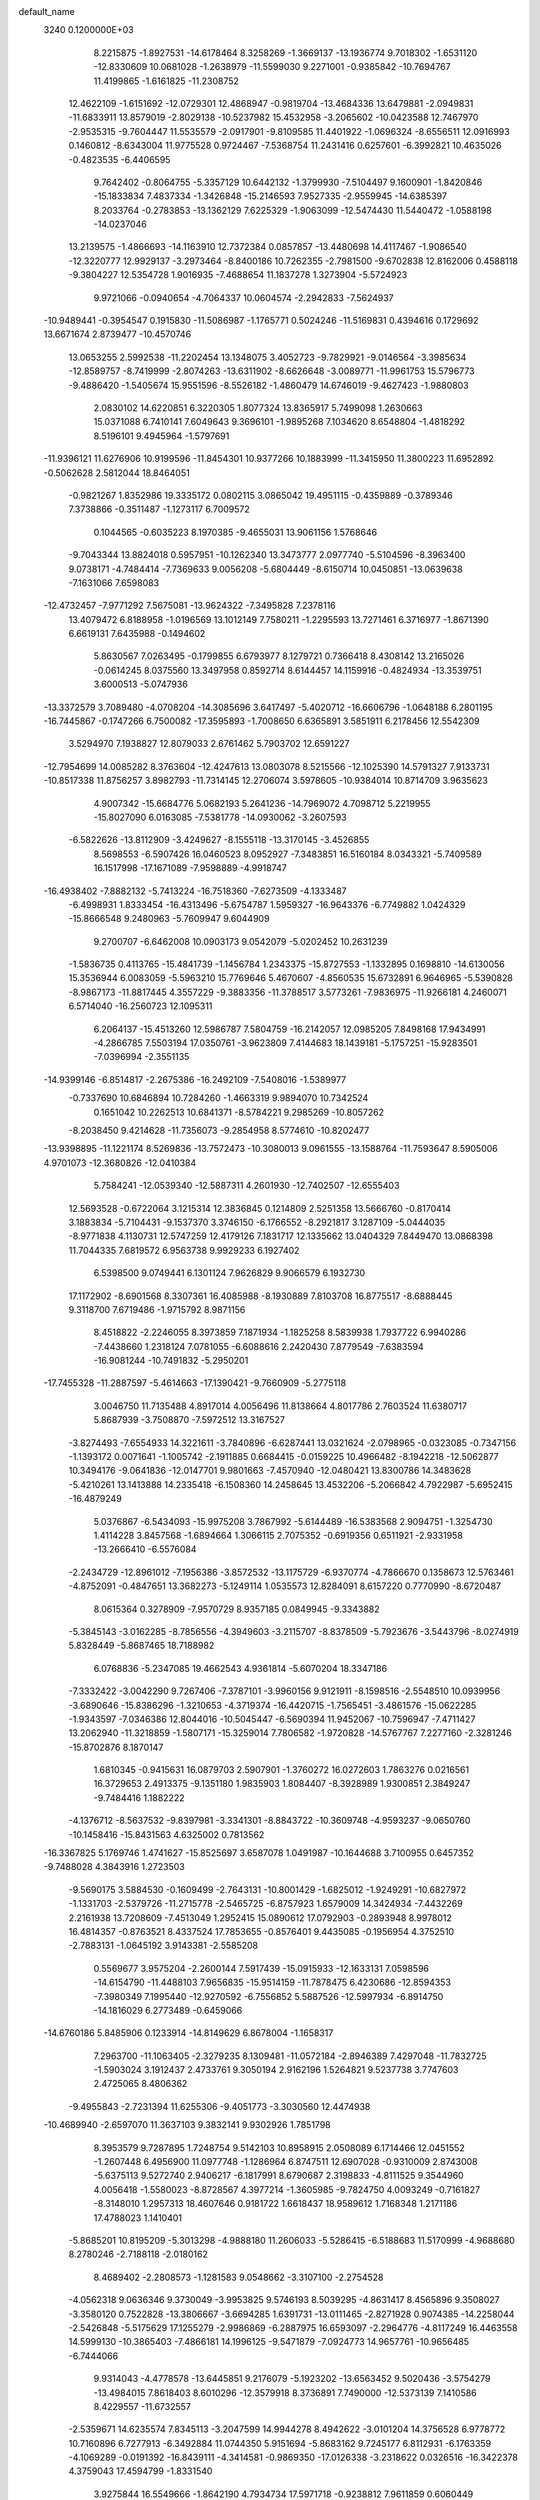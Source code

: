 default_name                                                                    
 3240  0.1200000E+03
   8.2215875  -1.8927531 -14.6178464   8.3258269  -1.3669137 -13.1936774
   9.7018302  -1.6531120 -12.8330609  10.0681028  -1.2638979 -11.5599030
   9.2271001  -0.9385842 -10.7694767  11.4199865  -1.6161825 -11.2308752
  12.4622109  -1.6151692 -12.0729301  12.4868947  -0.9819704 -13.4684336
  13.6479881  -2.0949831 -11.6833911  13.8579019  -2.8029138 -10.5237982
  15.4532958  -3.2065602 -10.0423588  12.7467970  -2.9535315  -9.7604447
  11.5535579  -2.0917901  -9.8109585  11.4401922  -1.0696324  -8.6556511
  12.0916993   0.1460812  -8.6343004  11.9775528   0.9724467  -7.5368754
  11.2431416   0.6257601  -6.3992821  10.4635026  -0.4823535  -6.4406595
   9.7642402  -0.8064755  -5.3357129  10.6442132  -1.3799930  -7.5104497
   9.1600901  -1.8420846 -15.1833834   7.4837334  -1.3426848 -15.2146593
   7.9527335  -2.9559945 -14.6385397   8.2033764  -0.2783853 -13.1362129
   7.6225329  -1.9063099 -12.5474430  11.5440472  -1.0588198 -14.0237046
  13.2139575  -1.4866693 -14.1163910  12.7372384   0.0857857 -13.4480698
  14.4117467  -1.9086540 -12.3220777  12.9929137  -3.2973464  -8.8400186
  10.7262355  -2.7981500  -9.6702838  12.8162006   0.4588118  -9.3804227
  12.5354728   1.9016935  -7.4688654  11.1837278   1.3273904  -5.5724923
   9.9721066  -0.0940654  -4.7064337  10.0604574  -2.2942833  -7.5624937
 -10.9489441  -0.3954547   0.1915830 -11.5086987  -1.1765771   0.5024246
 -11.5169831   0.4394616   0.1729692  13.6671674   2.8739477 -10.4570746
  13.0653255   2.5992538 -11.2202454  13.1348075   3.4052723  -9.7829921
  -9.0146564  -3.3985634 -12.8589757  -8.7419999  -2.8074263 -13.6311902
  -8.6626648  -3.0089771 -11.9961753  15.5796773  -9.4886420  -1.5405674
  15.9551596  -8.5526182  -1.4860479  14.6746019  -9.4627423  -1.9880803
   2.0830102  14.6220851   6.3220305   1.8077324  13.8365917   5.7499098
   1.2630663  15.0371088   6.7410141   7.6049643   9.3696101  -1.9895268
   7.1034620   8.6548804  -1.4818292   8.5196101   9.4945964  -1.5797691
 -11.9396121  11.6276906  10.9199596 -11.8454301  10.9377266  10.1883999
 -11.3415950  11.3800223  11.6952892  -0.5062628   2.5812044  18.8464051
  -0.9821267   1.8352986  19.3335172   0.0802115   3.0865042  19.4951115
  -0.4359889  -0.3789346   7.3738866  -0.3511487  -1.1273117   6.7009572
   0.1044565  -0.6035223   8.1970385  -9.4655031  13.9061156   1.5768646
  -9.7043344  13.8824018   0.5957951 -10.1262340  13.3473777   2.0977740
  -5.5104596  -8.3963400   9.0738171  -4.7484414  -7.7369633   9.0056208
  -5.6804449  -8.6150714  10.0450851 -13.0639638  -7.1631066   7.6598083
 -12.4732457  -7.9771292   7.5675081 -13.9624322  -7.3495828   7.2378116
  13.4079472   6.8188958  -1.0196569  13.1012149   7.7580211  -1.2295593
  13.7271461   6.3716977  -1.8671390   6.6619131   7.6435988  -0.1494602
   5.8630567   7.0263495  -0.1799855   6.6793977   8.1279721   0.7366418
   8.4308142  13.2165026  -0.0614245   8.0375560  13.3497958   0.8592714
   8.6144457  14.1159916  -0.4824934 -13.3539751   3.6000513  -5.0747936
 -13.3372579   3.7089480  -4.0708204 -14.3085696   3.6417497  -5.4020712
 -16.6606796  -1.0648188   6.2801195 -16.7445867  -0.1747266   6.7500082
 -17.3595893  -1.7008650   6.6365891   3.5851911   6.2178456  12.5542309
   3.5294970   7.1938827  12.8079033   2.6761462   5.7903702  12.6591227
 -12.7954699  14.0085282   8.3763604 -12.4247613  13.0803078   8.5215566
 -12.1025390  14.5791327   7.9133731 -10.8517338  11.8756257   3.8982793
 -11.7314145  12.2706074   3.5978605 -10.9384014  10.8714709   3.9635623
   4.9007342 -15.6684776   5.0682193   5.2641236 -14.7969072   4.7098712
   5.2219955 -15.8027090   6.0163085  -7.5381778 -14.0930062  -3.2607593
  -6.5822626 -13.8112909  -3.4249627  -8.1555118 -13.3170145  -3.4526855
   8.5698553  -6.5907426  16.0460523   8.0952927  -7.3483851  16.5160184
   8.0343321  -5.7409589  16.1517998 -17.1671089  -7.9598889  -4.9918747
 -16.4938402  -7.8882132  -5.7413224 -16.7518360  -7.6273509  -4.1333487
  -6.4998931   1.8333454 -16.4313496  -5.6754787   1.5959327 -16.9643376
  -6.7749882   1.0424329 -15.8666548   9.2480963  -5.7609947   9.6044909
   9.2700707  -6.6462008  10.0903173   9.0542079  -5.0202452  10.2631239
  -1.5836735   0.4113765 -15.4841739  -1.1456784   1.2343375 -15.8727553
  -1.1332895   0.1698810 -14.6130056  15.3536944   6.0083059  -5.5963210
  15.7769646   5.4670607  -4.8560535  15.6732891   6.9646965  -5.5390828
  -8.9867173 -11.8817445   4.3557229  -9.3883356 -11.3788517   3.5773261
  -7.9836975 -11.9266181   4.2460071   6.5714040 -16.2560723  12.1095311
   6.2064137 -15.4513260  12.5986787   7.5804759 -16.2142057  12.0985205
   7.8498168  17.9434991  -4.2866785   7.5503194  17.0350761  -3.9623809
   7.4144683  18.1439181  -5.1757251 -15.9283501  -7.0396994  -2.3551135
 -14.9399146  -6.8514817  -2.2675386 -16.2492109  -7.5408016  -1.5389977
  -0.7337690  10.6846894  10.7284260  -1.4663319   9.9894070  10.7342524
   0.1651042  10.2262513  10.6841371  -8.5784221   9.2985269 -10.8057262
  -8.2038450   9.4214628 -11.7356073  -9.2854958   8.5774610 -10.8202477
 -13.9398895 -11.1221174   8.5269836 -13.7572473 -10.3080013   9.0961555
 -13.1588764 -11.7593647   8.5905006   4.9701073 -12.3680826 -12.0410384
   5.7584241 -12.0539340 -12.5887311   4.2601930 -12.7402507 -12.6555403
  12.5693528  -0.6722064   3.1215314  12.3836845   0.1214809   2.5251358
  13.5666760  -0.8170414   3.1883834  -5.7104431  -9.1537370   3.3746150
  -6.1766552  -8.2921817   3.1287109  -5.0444035  -8.9771838   4.1130731
  12.5747259  12.4179126   7.1831717  12.1335662  13.0404329   7.8449470
  13.0868398  11.7044335   7.6819572   6.9563738   9.9929233   6.1927402
   6.5398500   9.0749441   6.1301124   7.9626829   9.9066579   6.1932730
  17.1172902  -8.6901568   8.3307361  16.4085988  -8.1930889   7.8103708
  16.8775517  -8.6888445   9.3118700   7.6719486  -1.9715792   8.9871156
   8.4518822  -2.2246055   8.3973859   7.1871934  -1.1825258   8.5839938
   1.7937722   6.9940286  -7.4438660   1.2318124   7.0781055  -6.6088616
   2.2420430   7.8779549  -7.6383594 -16.9081244 -10.7491832  -5.2950201
 -17.7455328 -11.2887597  -5.4614663 -17.1390421  -9.7660909  -5.2775118
   3.0046750  11.7135488   4.8917014   4.0056496  11.8138664   4.8017786
   2.7603524  11.6380717   5.8687939  -3.7508870  -7.5972512  13.3167527
  -3.8274493  -7.6554933  14.3221611  -3.7840896  -6.6287441  13.0321624
  -2.0798965  -0.0323085  -0.7347156  -1.1393172   0.0071641  -1.1005742
  -2.1911885   0.6684415  -0.0159225  10.4966482  -8.1942218 -12.5062877
  10.3494176  -9.0641836 -12.0147701   9.9801663  -7.4570940 -12.0480421
  13.8300786  14.3483628  -5.4210261  13.1413888  14.2335418  -6.1508360
  14.2458645  13.4532206  -5.2066842   4.7922987  -5.6952415 -16.4879249
   5.0376867  -6.5434093 -15.9975208   3.7867992  -5.6144489 -16.5383568
   2.9094751  -1.3254730   1.4114228   3.8457568  -1.6894664   1.3066115
   2.7075352  -0.6919356   0.6511921  -2.9331958 -13.2666410  -6.5576084
  -2.2434729 -12.8961012  -7.1956386  -3.8572532 -13.1175729  -6.9370774
  -4.7866670   0.1358673  12.5763461  -4.8752091  -0.4847651  13.3682273
  -5.1249114   1.0535573  12.8284091   8.6157220   0.7770990  -8.6720487
   8.0615364   0.3278909  -7.9570729   8.9357185   0.0849945  -9.3343882
  -5.3845143  -3.0162285  -8.7856556  -4.3949603  -3.2115707  -8.8378509
  -5.7923676  -3.5443796  -8.0274919   5.8328449  -5.8687465  18.7188982
   6.0768836  -5.2347085  19.4662543   4.9361814  -5.6070204  18.3347186
  -7.3332422  -3.0042290   9.7267406  -7.3787101  -3.9960156   9.9121911
  -8.1598516  -2.5548510  10.0939956  -3.6890646 -15.8386296  -1.3210653
  -4.3719374 -16.4420715  -1.7565451  -3.4861576 -15.0622285  -1.9343597
  -7.0346386  12.8044016 -10.5045447  -6.5690394  11.9452067 -10.7596947
  -7.4711427  13.2062940 -11.3218859  -1.5807171 -15.3259014   7.7806582
  -1.9720828 -14.5767767   7.2277160  -2.3281246 -15.8702876   8.1870147
   1.6810345  -0.9415631  16.0879703   2.5907901  -1.3760272  16.0272603
   1.7863276   0.0216561  16.3729653   2.4913375  -9.1351180   1.9835903
   1.8084407  -8.3928989   1.9300851   2.3849247  -9.7484416   1.1882222
  -4.1376712  -8.5637532  -9.8397981  -3.3341301  -8.8843722 -10.3609748
  -4.9593237  -9.0650760 -10.1458416 -15.8431563   4.6325002   0.7813562
 -16.3367825   5.1769746   1.4741627 -15.8525697   3.6587078   1.0491987
 -10.1644688   3.7100955   0.6457352  -9.7488028   4.3843916   1.2723503
  -9.5690175   3.5884530  -0.1609499  -2.7643131 -10.8001429  -1.6825012
  -1.9249291 -10.6827972  -1.1331703  -2.5379726 -11.2715778  -2.5465725
  -6.8757923   1.6579009  14.3424934  -7.4432269   2.2161938  13.7208609
  -7.4513049   1.2952415  15.0890612  17.0792903  -0.2893948   8.9978012
  16.4814357  -0.8763521   8.4337524  17.7853655  -0.8576401   9.4435085
  -0.1956954   4.3752510  -2.7883131  -1.0645192   3.9143381  -2.5585208
   0.5569677   3.9575204  -2.2600144   7.5917439 -15.0915933 -12.1633131
   7.0598596 -14.6154790 -11.4488103   7.9656835 -15.9514159 -11.7878475
   6.4230686 -12.8594353  -7.3980349   7.1995440 -12.9270592  -6.7556852
   5.5887526 -12.5997934  -6.8914750 -14.1816029   6.2773489  -0.6459066
 -14.6760186   5.8485906   0.1233914 -14.8149629   6.8678004  -1.1658317
   7.2963700 -11.1063405  -2.3279235   8.1309481 -11.0572184  -2.8946389
   7.4297048 -11.7832725  -1.5903024   3.1912437   2.4733761   9.3050194
   2.9162196   1.5264821   9.5237738   3.7747603   2.4725065   8.4806362
  -9.4955843  -2.7231394  11.6255306  -9.4051773  -3.3030560  12.4474938
 -10.4689940  -2.6597070  11.3637103   9.3832141   9.9302926   1.7851798
   8.3953579   9.7287895   1.7248754   9.5142103  10.8958915   2.0508089
   6.1714466  12.0451552  -1.2607448   6.4956900  11.0977748  -1.1286964
   6.8747511  12.6907028  -0.9310009   2.8743008  -5.6375113   9.5272740
   2.9406217  -6.1817991   8.6790687   2.3198833  -4.8111525   9.3544960
   4.0056418  -1.5580023  -8.8728567   4.3977214  -1.3605985  -9.7824750
   4.0093249  -0.7161827  -8.3148010   1.2957313  18.4607646   0.9181722
   1.6618437  18.9589612   1.7168348   1.2171186  17.4788023   1.1410401
  -5.8685201  10.8195209  -5.3013298  -4.9888180  11.2606033  -5.5286415
  -6.5188683  11.5170999  -4.9688680   8.2780246  -2.7188118  -2.0180162
   8.4689402  -2.2808573  -1.1281583   9.0548662  -3.3107100  -2.2754528
  -4.0562318   9.0636346   9.3730049  -3.9953825   9.5746193   8.5039295
  -4.8631417   8.4565896   9.3508027  -3.3580120   0.7522828 -13.3806667
  -3.6694285   1.6391731 -13.0111465  -2.8271928   0.9074385 -14.2258044
  -2.5426848  -5.5175629  17.1255279  -2.9986869  -6.2887975  16.6593097
  -2.2964776  -4.8117249  16.4463558  14.5999130 -10.3865403  -7.4866181
  14.1996125  -9.5471879  -7.0924773  14.9657761 -10.9656485  -6.7444066
   9.9314043  -4.4778578 -13.6445851   9.2176079  -5.1923202 -13.6563452
   9.5020436  -3.5754279 -13.4984015   7.8618403   8.6010296 -12.3579918
   8.3736891   7.7490000 -12.5373139   7.1410586   8.4229557 -11.6732557
  -2.5359671  14.6235574   7.8345113  -3.2047599  14.9944278   8.4942622
  -3.0101204  14.3756528   6.9778772  10.7160896   6.7277913  -6.3492884
  11.0744350   5.9151694  -5.8683162   9.7245177   6.8112931  -6.1763359
  -4.1069289  -0.0191392 -16.8439111  -4.3414581  -0.9869350 -17.0126338
  -3.2318622   0.0326516 -16.3422378   4.3759043  17.4594799  -1.8331540
   3.9275844  16.5549666  -1.8642190   4.7934734  17.5971718  -0.9238812
   7.9611859   0.6060449  15.5452530   8.2086770  -0.1606348  14.9361139
   8.7805648   0.9133826  16.0494968 -10.7262985  -5.0665615  -1.7485207
  -9.9876467  -4.4773174  -1.3917506 -10.6737633  -5.9749019  -1.3100485
 -15.4667582  -5.3184720   5.4153190 -15.3960923  -6.2598355   5.7744028
 -14.7820232  -4.7321522   5.8708045  10.2560531   7.0735188   6.2875418
  10.6291048   7.9276583   6.6766153   9.8964797   7.2544615   5.3612229
  14.7742416  -7.7979717  -5.7124628  14.5504782  -7.6128736  -6.6798141
  15.7774029  -7.8170497  -5.5966898   6.2635828  -1.8149158 -18.2636666
   6.3588789  -2.8135148 -18.3812194   5.7961587  -1.6219693 -17.3893747
   4.8584034  -2.3223078 -15.8889269   3.8752372  -2.5336469 -15.9828420
   4.9694357  -1.3665921 -15.5817146  -2.7609476  15.3676200 -11.1877548
  -1.9804713  15.4553764 -11.8227789  -2.6282200  14.5560528 -10.6013743
  -2.1619292   1.5064833   1.9527024  -3.0736338   1.8647074   2.1988125
  -1.4797871   2.2484298   2.0182574  10.0285572 -11.3177340  -4.2057539
  10.4198224 -10.6173075  -3.5922277   9.9600484 -10.9448708  -5.1419053
   2.0607454 -12.7138046  -9.3345451   1.7242056 -13.6010367  -9.6804644
   2.4851000 -12.1965616 -10.0911711   5.5645092  11.8227500   4.5028935
   5.7172213  11.7361955   3.5082642   6.3174630  11.3686592   4.9998464
 -14.3883818   0.5038160   2.8714130 -14.1331903   1.1548342   3.6002152
 -14.6650133   1.0148139   2.0453039   1.5241380  13.2015397  -0.9177634
   0.6420212  13.4659579  -0.5029708   1.3602762  12.7998337  -1.8298388
   3.1542455   4.9708761  15.6346822   3.7814728   5.4765133  15.0255706
   3.6908133   4.4578681  16.3195309  15.4291119  -0.9694314  -7.3857579
  16.1310099  -1.5667204  -7.7988984  15.2144286  -0.2135607  -8.0203211
  -8.7175839 -16.6157175  -1.5690044  -8.3878680 -15.9912384  -2.2910940
  -9.7265389 -16.6549922  -1.5928235 -10.0700862  -9.0077955 -11.0521837
  -9.7289066  -9.8540832 -11.4851889  -9.3472373  -8.3027759 -11.0753542
  10.1732151  -4.4731640  -2.7437803  11.0368261  -4.0413029  -2.4475168
  10.2190460  -4.6737466  -3.7326009 -11.7417795  -0.3587517 -13.8613165
 -11.5740781  -1.3485653 -13.9719750 -12.6140382  -0.1131751 -14.3073624
  12.6029684  -1.6410538  11.7449193  12.7349655  -1.2562479  12.6693657
  13.4333091  -1.4819680  11.1923562  -5.4230795  12.3184022 -13.4748790
  -6.3492349  12.7200275 -13.4427314  -4.7345252  13.0547166 -13.4129594
  10.4921414  12.2164589   5.3839312  11.3353080  12.2386895   5.9395173
  10.0504840  13.1245095   5.4059062  -3.5282984   3.9502082  12.0624713
  -4.4282983   4.3788793  11.9001714  -3.4510079   3.1094672  11.5081423
  -9.9720440  -6.3321528   5.7344503 -10.3188583  -5.6675219   5.0576301
 -10.2414899  -6.0390626   6.6626728  -4.2471826  12.1417386   9.5910582
  -3.8292972  11.6501197   8.8140236  -5.0333103  12.6841824   9.2626408
  -8.7594254  15.5712951   9.9081177  -8.1551633  15.0516147   9.2877150
  -9.0997221  14.9601176  10.6366507   2.6564336  -7.5988083  -1.4250937
   2.4984103  -7.0508855  -0.5914815   3.5159910  -7.3023740  -1.8648524
   2.1574279   1.4419992 -18.5329297   1.5782986   0.7242368 -18.1211939
   1.7029219   1.8100461 -19.3563772   6.7527280  -8.1228912   1.1118823
   6.8575150  -8.3496255   0.1332550   7.3522524  -8.7211579   1.6621073
   1.8756618   3.1380868 -16.2435536   2.0892209   2.6515821 -17.1025097
   2.3247306   2.6686597 -15.4702003  -1.1827791   7.4825581   4.6438624
  -0.5208389   7.6164784   5.3948621  -2.1113988   7.3807501   5.0277901
  13.8371762  -6.4981129   0.9768752  13.3589396  -5.7287626   1.4235182
  14.8252251  -6.4431805   1.1789687   7.5818276  13.7935383   2.4490173
   7.4252341  14.3426071   3.2821451   8.4974443  13.3694463   2.4925161
   5.2640814  -4.3453102  -0.5411364   6.1099514  -4.2576382   0.0037651
   4.4710238  -4.4262873   0.0790267   6.0553807  18.2258821   3.3861503
   5.3607118  18.9543612   3.4689357   5.5971637  17.3266554   3.3470548
  -1.6998828 -13.4695310   5.8296572  -0.9326328 -12.8507711   6.0500287
  -1.4613812 -14.0270923   5.0219800   7.8108206  16.3306284  -0.7554412
   8.7518722  16.3376094  -0.3887355   7.2210114  16.9147940  -0.1801363
   7.9562200   7.8452090  -8.6197754   8.8173420   8.2363811  -8.9741104
   7.2951125   7.7456371  -9.3768238  -6.3152280   2.8720183 -10.5031755
  -6.9372612   3.6387637 -10.7159576  -6.0436134   2.9185963  -9.5314986
  -9.5561963   7.2977050  -7.1342718  -8.6069782   7.6121536  -7.2764232
 -10.1975860   8.0253802  -7.4157113  -9.2984655   0.4323394  -1.9389796
  -9.8044755  -0.0581044  -1.2154336  -8.3151150   0.2123251  -1.8703105
   1.4895987   8.7536370 -10.8339062   1.3571175   9.5400958 -10.2142036
   1.0043209   7.9485395 -10.4645507   7.2358120  -5.6538665   7.5169847
   7.9599777  -5.5990543   8.2188961   6.3933687  -5.2211986   7.8679661
 -15.2984075  -0.3520449  12.0034766 -15.8938062  -1.0310487  11.5511999
 -15.8691562   0.3400836  12.4674853   6.1559552   1.9263446  12.3883222
   6.7771225   2.7216874  12.4293228   6.6444493   1.1379608  11.9884167
 -14.3843793   9.2302390  -4.8854231 -13.9068485   8.8802835  -4.0671350
 -14.0260234   8.7668787  -5.7082100 -10.2589392   7.7238922  -2.6319833
 -11.1582060   8.0121916  -2.9901771 -10.3843787   6.9615301  -1.9814689
  -7.7928635   8.8860841  10.0613244  -7.3709503   8.9314333  10.9778574
  -7.2162050   8.3228466   9.4527782 -11.6402000   2.1093031  -2.0955137
 -10.7159675   2.1626603  -2.4993049 -11.8082518   1.1708258  -1.7621686
  13.5839274   9.4791925  -3.8002189  13.4179374   9.3569907  -2.8114752
  13.5065861   8.5870468  -4.2673317   5.1248317   7.8048905  -5.3624475
   4.7617713   8.0197968  -6.2801089   4.9659846   6.8286981  -5.1577136
  -9.1164938  -8.4907656   1.8885293  -8.2534743  -8.3898733   1.3736331
  -9.0890783  -7.9035904   2.7098537  -2.5330547   8.7576692  11.4969269
  -2.3994019   7.7648452  11.6255246  -3.2955440   8.9141112  10.8533152
   0.1341548 -10.7984409 -12.0215853  -0.0603114 -11.6186110 -12.5780059
   1.0706638 -10.8592087 -11.6482782   5.7195349  10.8223655 -11.7444283
   6.6752527  10.7162770 -11.4354805   5.6719047  11.5435336 -12.4499408
 -10.5602258 -14.5707004   6.9339170  -9.6834602 -15.0464729   7.0921022
 -10.6480514 -14.3438507   5.9536488 -15.7953908 -11.9157555   0.5331957
 -15.4700654 -12.5454694  -0.1863346 -15.2139444 -11.0900089   0.5459408
  -1.7873061  11.0823521 -13.7883709  -2.5713482  10.6693897 -13.3037679
  -1.6796655  10.6421063 -14.6909766 -14.7504011  -3.7569408  -4.9742039
 -14.4678846  -4.6508369  -5.3500151 -15.4611103  -3.8971036  -4.2703952
  14.3723617   1.2071557   7.1182993  14.8182090   2.0051953   7.5477794
  14.6923103   1.1155647   6.1647041  -8.6805786   3.5145427  13.3046171
  -9.5491949   3.1050335  13.6175195  -8.7444510   3.7274661  12.3193842
  -2.9734189  -3.3715374  10.8235937  -2.1226911  -3.5112962  10.2974478
  -3.7310219  -3.1623589  10.1892578   4.7977086   0.1005728 -11.2179675
   5.5731494   0.7473877 -11.2385119   3.9601423   0.5880874 -10.9335167
   9.6059147 -13.3024477   3.9764267   9.4570012 -13.1529187   2.9887193
  10.5106546 -12.9385484   4.2393394   8.3750170 -13.2669911  -5.7798884
   9.1175564 -13.8854564  -6.0735481   8.7440983 -12.5776954  -5.1405525
 -10.7562305   6.1371837   7.9776233 -11.3075853   5.6204951   8.6478030
 -10.1171014   5.5089948   7.5117985 -17.1152611  -4.9773269   8.6335702
 -16.1661953  -5.2133938   8.8858526 -17.7125584  -5.0741844   9.4422448
  -2.6630302  -5.5611695  -5.8891039  -2.5866899  -4.5955317  -5.6030695
  -1.7420630  -5.9299076  -6.0787132   5.4516793  -8.4141740 -10.4152025
   5.7562755  -9.0212356  -9.6676750   4.9677207  -7.6176778 -10.0260008
   0.0246303   3.8954762 -12.1866819  -0.9103811   4.2115330 -11.9722950
   0.5947476   4.6859979 -12.4515248   0.2435556 -14.8113551  -5.8187586
   0.8884556 -15.0864950  -5.0917771  -0.1175063 -13.8898447  -5.6173809
  -9.8671964  -0.8038541   4.6471177 -10.7714280  -1.1190373   4.3259872
  -9.3517888  -1.5868592   5.0230938  -2.6054878 -15.6694427  -5.4365843
  -2.9991599 -14.8287156  -5.8344540  -1.6324537 -15.7417058  -5.6975108
 -11.2621572  -7.6360949  -3.3416735 -11.6314275  -8.0300162  -4.1952339
 -10.6132641  -8.2873795  -2.9235037  -0.1166212   6.9310727  -9.5496742
   0.5708355   7.1554493  -8.8445796  -0.1566183   5.9295742  -9.6741768
   5.0801274  -6.5207389  -2.3192625   5.8367037  -7.1835255  -2.2275775
   5.3487828  -5.6428508  -1.8982675  -7.0909923   3.5164836 -14.1637738
  -7.0587775   3.0514265 -15.0597560  -8.0078625   3.3995990 -13.7566045
  -1.6427446 -18.5153380  -8.2818763  -2.0193214 -18.9538528  -7.4536284
  -0.9156198 -17.8659296  -8.0179478   4.1553557   9.0038379 -10.3801309
   3.1589980   8.8750739 -10.4840111   4.4497493   9.8036039 -10.9221704
  -1.0974785  -8.0915799  11.8139624  -1.9942934  -8.1236719  12.2774201
  -0.6025189  -7.2575319  12.0958828   1.3905128  12.2857391  -6.5403757
   1.2578441  11.3256344  -6.2563017   0.6381875  12.8519372  -6.1749632
 -14.9619050  12.4860429   7.0321880 -14.3242572  12.7721781   7.7613190
 -15.4532690  11.6527823   7.3225984 -12.5664590   3.3888983 -13.9268775
 -13.2170091   2.6201676 -13.8498211 -13.0458175   4.2563458 -13.7323258
  15.4194949  -1.4412109   3.1182451  15.4799355  -2.4343078   3.2920427
  16.0407034  -1.1935001   2.3613836  12.7852574   5.5420937   6.3858928
  11.8820783   5.7361954   5.9776135  13.0625460   4.5983646   6.1565757
  -3.3985139  -9.8957370 -14.4214467  -4.3977978  -9.8890876 -14.2748612
  -2.9483227  -9.3556192 -13.6963945  -3.0747091 -15.3312477  -8.9307905
  -4.0342381 -15.2149646  -9.2238474  -3.0484057 -15.5592414  -7.9472118
  -2.6624912  -2.6515324  -5.6125419  -2.7536028  -1.9624499  -4.8797637
  -1.7523854  -2.5675192  -6.0423666   5.1926324 -10.2603277  11.6856750
   4.2497369 -10.0115344  11.4227113   5.5138589 -11.0223634  11.1058344
  -1.9265023   6.1138220  11.6570206  -2.4195437   5.2349727  11.7250945
  -1.3232283   6.2244010  12.4594749  -0.9426866  13.8638696 -13.8528891
  -0.5816367  14.1034583 -12.9405623  -1.1485727  12.8755837 -13.8845422
 -11.6422004   5.1710772 -11.1390203 -11.3959605   4.8239934 -10.2230515
 -12.4698183   4.6948377 -11.4681775  -2.2744605   4.9942059  16.4235201
  -2.1187670   4.6542915  17.3617726  -2.8320870   5.8355910  16.4585026
  14.0850536   7.4639653   4.0515590  14.0704616   7.2498191   5.0384879
  13.7443971   6.6692369   3.5295820  -6.1869720  -3.5853109  -4.9598084
  -5.9241849  -2.6122492  -4.8950494  -7.1290785  -3.7032139  -4.6153750
  -0.5015013  -4.6985212  -3.7680597  -0.4289991  -4.8587668  -4.7626274
   0.3930281  -4.3959895  -3.4097420   4.2519602 -11.0396994   4.6048237
   5.0596646 -11.1308574   4.0053207   3.5760457 -10.4291077   4.1684553
 -12.2953189  10.7095960  -1.5770821 -12.4684367  11.5627827  -2.0891394
 -11.3064931  10.6240165  -1.3900003 -12.4858353  -8.9741955  -6.0432172
 -12.1363471  -8.8998559  -6.9879032 -12.5773504  -9.9486398  -5.7938517
  11.1597862 -12.3223188   0.4920764  11.7294856 -13.1453732   0.3574508
  10.2223371 -12.5996173   0.7458377  15.2533441   6.8554942   1.0825935
  15.2487247   7.6750282   1.6728839  14.3353389   6.7235205   0.6826567
  -5.1089929  -7.2453922 -13.5464244  -5.1214376  -6.5495247 -12.8144998
  -4.1782795  -7.3104645 -13.9332553  10.3490413   8.6732407  -0.5060084
  10.1001464   7.7277622  -0.2525881  10.2698953   9.2708779   0.3043407
 -17.0733752   4.4086865   9.6451432 -16.6916997   5.2011607   9.1487478
 -16.5781410   4.2872448  10.5169775  -9.7278712 -14.1930880  -6.3039578
  -9.5298556 -14.5099522  -7.2423005 -10.3190031 -13.3750601  -6.3426025
   1.8636906  -5.6342034  -9.2839927   2.0952962  -4.7902909  -8.7797404
   1.3051631  -5.4007211 -10.0924685 -16.5003007  -2.4225059  -9.4051090
 -16.6369907  -1.6038030  -9.9805578 -17.3085866  -3.0237593  -9.4776925
   3.4736102  -5.2129709  17.3643226   2.4993353  -5.2773212  17.6226780
   3.5473138  -4.9626444  16.3886155  -4.4162940 -10.0298167   1.2289725
  -5.0487587  -9.6954470   1.9419139  -4.2671927  -9.3031432   0.5435425
   6.3537811  -4.6525672 -18.4784221   5.8905734  -4.9505522 -17.6318150
   6.4200721  -5.4315090 -19.1179180 -16.1561863  -4.1154816   3.0323679
 -16.1405422  -3.1084286   3.1078625 -15.8801157  -4.5234827   3.9140822
  -4.0208140  10.6551127   6.8997569  -4.4862465  10.2050136   6.1245902
  -3.0520214  10.8155360   6.6635254   3.2198720   4.7941089  -7.9779226
   2.7914489   5.6944429  -7.8168251   3.1469552   4.2321798  -7.1418491
  10.9473344 -10.4899405  10.8685709  11.5999535 -11.2326032  11.0750663
  10.0975121 -10.6324237  11.3954491   9.4716685 -10.9493653 -11.4004018
  10.1748656 -11.0337441 -12.1204671   9.4885363 -11.7724553 -10.8153050
 -10.8501910   7.6621095 -11.2111781 -11.5898136   8.2029348 -10.7862472
 -11.0747702   6.6792205 -11.1512338   1.9354064   9.7819108   9.8605467
   1.8178393  10.2319506   8.9640301   2.3488439  10.4331681  10.5124926
  15.1729535  -1.9014909  10.6371618  14.5778907  -1.8879666   9.8211855
  15.4354135  -2.8540306  10.8466441 -15.8132735   9.8609382   7.7166959
 -15.0856138   9.7954457   7.0193279 -15.6651911   9.1562571   8.4249305
  -7.8807301 -15.9872670   6.5089699  -6.8748196 -16.0769938   6.4950716
  -8.2905741 -16.8454150   6.8491317  -5.2943337   2.8995912 -19.3913122
  -5.2818311   3.4550567 -20.2347586  -4.8441278   3.4102545 -18.6452306
  -7.1648340  11.3449999   0.8147235  -6.8731976  11.6660565   1.7268479
  -7.4896568  12.1305714   0.2693177  -1.5386133 -17.9056286  -1.7244335
  -2.0793331 -17.0927931  -1.9833168  -0.8371283 -18.0817943  -2.4294048
   5.0032967  -9.9951304  -4.0857282   4.2426389 -10.5064320  -4.5100750
   5.4254726 -10.5589767  -3.3618878   8.0756755   4.3443908  12.1191307
   8.2427624   5.0003159  12.8687602   7.7852409   4.8455964  11.2917609
   2.1927221   8.3205035   4.3011928   1.7801941   9.1575856   3.9149103
   2.0241652   7.5437171   3.6780626   9.9956315   7.0137121  -3.0252019
   9.1158273   6.5262328  -2.9335042   9.9820041   7.8439284  -2.4501757
 -10.3078332  -8.9454968  -8.2621693 -10.3972802  -9.2336096  -9.2260625
  -9.3300350  -8.8433155  -8.0307180 -15.7068322   0.5047502  -6.8406431
 -16.1821874   1.2979240  -7.2468606 -15.9608963  -0.3336131  -7.3433343
   4.6213584 -11.0468435   7.2175155   4.6272297 -11.0139679   6.2080678
   4.2163841 -10.1954231   7.5797021   9.9847234  12.5013730   2.6371664
  10.1605292  12.1362965   3.5623212  10.7036153  13.1686964   2.3963888
  -0.9630005  -5.1761028 -12.7739849  -0.0958573  -5.3219788 -13.2708580
  -0.9022329  -4.3250377 -12.2335262  13.1907382  -7.1371349   8.1906500
  14.0073785  -6.8601439   7.6648415  13.1522795  -6.6134359   9.0534132
   4.6589598  -8.3577170 -15.4103691   4.1550527  -9.0685971 -15.9210815
   4.7525500  -8.6393580 -14.4449577 -16.2270971 -10.5824537  -2.5882253
 -15.8384845 -10.2947746  -3.4749727 -17.1302780 -10.1489575  -2.4599864
 -11.0096085  13.5828840 -10.2501421 -11.6402732  13.7622955  -9.4819145
 -10.6062599  12.6627164 -10.1466947  -6.7758985 -17.2396483  -8.3732539
  -6.1594248 -17.7099596  -7.7260542  -6.2274362 -16.7652680  -9.0762848
   5.0040111   1.8746653  -4.2999397   5.6394410   1.3808337  -3.6896453
   5.4617750   2.0645740  -5.1799891  -0.1794696  -8.9081445  -7.5765210
   0.0106709  -9.8335054  -7.2192343  -1.1543852  -8.8394233  -7.8313091
  12.4959371   2.2772675  10.3197685  12.8697877   3.1702821  10.0319132
  13.2493207   1.6823615  10.6337749  -0.0254251   6.6281387  14.1045120
   0.4485624   5.9185501  13.5642159  -0.6989913   6.1909260  14.7170915
   5.9513606  -2.5888938   4.4364706   6.3129429  -2.5960938   3.4934401
   5.2413182  -1.8753971   4.5193092   9.5437564  13.6833473   9.2993246
   8.7618588  13.2515317   8.8278680   9.4906983  14.6860224   9.1901110
  15.1677765   1.0269262   4.2562841  15.3011377   0.0697557   3.9627886
  15.7123097   1.6391025   3.6656710  -7.9953207   0.1927375  17.1424195
  -8.3854189   0.8842746  17.7666790  -7.5244919  -0.5199090  17.6814512
   4.5308476   6.1757444   9.9713859   5.4341740   5.8348012   9.6749754
   4.3751344   5.9214618  10.9363697  -4.9134728  -4.4929345  -2.6249816
  -5.1448920  -4.1579394  -3.5492778  -3.9490775  -4.2743688  -2.4193829
   5.7764070 -13.6895410   3.4176291   5.8454060 -12.8369198   2.8806223
   5.4638425 -14.4402779   2.8186319 -12.7567209   9.2898949   0.8527318
 -13.0085348  10.0159923   0.1973904 -12.2726210   8.5495526   0.3652478
   8.4935295   0.1424317   2.4559926   8.6752182  -0.7153583   2.9572766
   7.6310109   0.5499810   2.7877533  -4.2043004  -7.5054753  -4.9599368
  -3.5649773  -6.7351290  -5.0938487  -4.7526199  -7.3469228  -4.1266860
 -14.2600783   3.4951677   6.6708410 -13.5237302   2.8044112   6.6435103
 -15.0235870   3.1511328   7.2354597   0.5850267  15.6707739   1.1212169
  -0.0754445  15.0468842   0.6800373   0.4911010  15.6055451   2.1247224
 -14.5481545   2.7295212  13.9510334 -14.9979269   2.2148487  14.6946173
 -13.5699788   2.4808234  13.9133285   0.5312277  -0.6661393  13.4984707
  -0.3777756  -1.1011815  13.4310082   0.7521170  -0.4967110  14.4693476
   0.9643400  -5.1387267   5.8259368   0.1056319  -5.3025595   6.3317819
   1.7031729  -5.6987879   6.2266329  -6.9004700 -19.1514480   3.5309898
  -7.2381211 -18.2083344   3.6599407  -5.9827024 -19.1258268   3.1101025
   0.6207256  -8.5759760 -13.6622281   0.6646275  -9.1230920 -14.5100705
   0.6439381  -9.1922193 -12.8623497  -1.1151072 -10.2740485   7.9399997
  -0.3751497 -10.8605445   7.5814117  -1.2912341 -10.5076085   8.9067101
   2.5117963  -6.7540565   7.2555513   3.0791203  -7.1319949   6.5102956
   1.5913184  -7.1683474   7.2211503 -12.1218474   7.5988555   5.8466060
 -11.4454740   7.2583744   6.5149559 -12.3641148   6.8571939   5.2052446
   7.8613592  12.8984589  -8.6133497   8.0586988  11.9684104  -8.2725171
   8.3795745  13.5733756  -8.0692539  -9.2723657   4.8319632  11.0093906
  -8.6080836   4.7800538  10.2503551  -9.6054345   5.7810612  11.1009232
  -9.0796611  -7.7273302   9.8114636  -8.2642475  -8.2561163   9.5365344
  -9.8213098  -7.8805686   9.1432008   7.0009234   0.2778689  -2.8599571
   6.9463696  -0.7243901  -2.7477040   7.9220859   0.5301673  -3.1884462
  -6.0985055   7.1462535   8.5356499  -6.5680560   6.3124602   8.8587770
  -5.3244430   6.8875349   7.9406776  10.7126187 -10.2330295  -1.4445940
  10.8405551 -11.1200934  -0.9789225  10.8525941  -9.4824667  -0.7834113
  -5.1045215 -15.9527284   6.6074512  -4.7377535 -15.8295401   5.6744958
  -4.5775855 -16.6704235   7.0842659   5.6203103   8.6745670  10.6746267
   5.4086070   7.7786064  10.2592519   5.0390439   8.8139524  11.4887527
  13.4007188  -6.0872309  10.9361538  12.7728073  -5.5747522  11.5388085
  13.6306789  -6.9725510  11.3644372  -2.0267213  11.3566751  -2.1010302
  -2.7554895  12.0279427  -1.9050793  -1.8858082  10.7672949  -1.2930237
   4.1618959 -13.6501894   7.8679312   3.6925730 -13.4938937   8.7485036
   4.4493392 -12.7640582   7.4777418 -15.9948274   4.8709695 -11.5818763
 -15.6401975   4.5815255 -10.6815653 -16.9276622   4.5054449 -11.7095911
 -11.5289355   7.2850725 -13.8979723 -11.2817044   7.2897121 -12.9187097
 -12.4989919   7.0226215 -13.9990172  -2.5388357  -1.4324919  17.7081499
  -2.8605693  -2.2700854  18.1718574  -3.1123660  -0.6503125  17.9898560
 -16.5075481   6.8400102  -4.9450232 -17.0882270   7.5833157  -5.3061449
 -15.8436619   6.5577996  -5.6519266  -5.1944917  11.0001961 -15.9399546
  -4.3743349  10.4111093 -15.9194706  -5.3211397  11.4324609 -15.0359594
   5.2405734  16.6578332   8.5506691   5.8160049  17.4654132   8.7424842
   4.5814035  16.8804125   7.8185124  -4.6338403  -5.8660167   1.2077289
  -5.5199660  -6.1291540   1.6147179  -4.2873568  -6.6237271   0.6368312
  -0.5127694 -12.7085803  11.2232756   0.4003876 -12.7726762  11.6500495
  -0.9439717 -13.6218379  11.2120848  -6.7760151 -12.5097196 -10.7721061
  -6.1360404 -12.8624948 -11.4693019  -6.9219367 -13.2133362 -10.0623663
   9.9740022   4.2758855   3.3596897   9.3975929   5.1050926   3.3433246
  10.9044498   4.5063660   3.0414978  11.1380255  13.0431081  -0.4344233
  10.1640989  12.8467107  -0.2527779  11.6273501  13.1579763   0.4416285
  12.3027235  -1.5724794   6.0569978  12.3612789  -0.9731198   5.2461715
  11.7743313  -2.4014828   5.8253624   5.7571893   2.6464743  15.2321812
   6.5859894   2.0692675  15.2369478   5.0263579   2.1818313  14.7124772
   1.7248184   5.8535641 -12.9758063   2.6819700   5.9217924 -12.6606783
   1.6926746   5.9585624 -13.9798193   1.4944230  11.7509826   7.4339354
   2.2389598  12.1125169   8.0127773   0.6504069  12.2796580   7.6019804
  -6.2994533   2.5216910   6.2802256  -5.9853609   3.4657824   6.1066244
  -7.1697800   2.3615942   5.7933987  12.7578392 -11.2252238  -9.2503378
  13.5524137 -10.8611697  -8.7441600  12.7164089 -10.7977212 -10.1644631
  11.9426502   6.2284162  12.5619450  11.4176187   6.3621441  11.7095609
  11.7049968   5.3342010  12.9669141  15.3637166   9.3593008   2.4125788
  16.1087241  10.0371665   2.4871572  15.2457690   8.8898371   3.2990280
 -13.3451838  -3.8233905  -1.4186771 -13.5666478  -2.8402580  -1.4857897
 -12.3613519  -3.9600897  -1.6016748   5.7920199  -3.8551810   9.0031770
   6.5606485  -3.2087753   9.1102742   5.5847256  -4.2823624   9.8946057
   0.6503389 -17.1963593  -7.2985046   0.5781633 -16.3799657  -6.7082571
   1.5842809 -17.5757013  -7.2356413   4.4588985 -15.3393625 -10.4730813
   5.0567824 -14.5290218 -10.3957330   4.9953271 -16.1731258 -10.2802522
  10.1031495   1.1896253  10.1723760  11.0344744   1.5803573  10.1644700
   9.5167190   1.7042787   9.5310250  -2.1983324   6.9900392  -7.1595493
  -2.0223283   7.0026888  -8.1540153  -2.6440392   7.8539680  -6.8855557
  -3.1042082   7.4271478  16.2952300  -3.1165664   7.7749060  15.3470678
  -2.4090164   7.9291703  16.8288796  -0.7658205  17.7909620  -6.4221945
  -0.1587199  17.3303742  -5.7593312  -0.3480630  18.6639378  -6.7111442
 -14.6594843   1.5059599 -14.0797580 -14.7121284   0.8688444 -13.2978293
 -14.3681053   1.0023250 -14.9053185  -7.1276712  -5.5771269  10.4040135
  -7.9920779  -6.0986323  10.4345613  -6.5500123  -5.9266597   9.6528564
   8.4779958  13.1445034  -3.7383013   8.1475237  12.5551880  -4.4890313
   9.4879685  13.1457468  -3.7309822   0.9672983  -2.1906176   3.1389085
   1.6380766  -1.8290241   2.4760309   0.2754881  -1.4822443   3.3381718
  -5.6387889 -17.3376766  -2.1864302  -6.0530574 -17.6402208  -1.3164022
  -6.3082728 -17.4484350  -2.9345103  -5.0803125  10.5194372  -0.5611734
  -5.3900893  10.0780637  -1.4151803  -5.8785602  10.7124355   0.0267487
   6.3283277  -8.6128032  -5.9200798   7.2213283  -8.5490383  -5.4525502
   5.6921128  -9.1594995  -5.3575377  -0.9235366  13.5286626   0.1065303
  -1.7631272  13.3088778  -0.4100762  -1.0122771  13.1887898   1.0534789
  11.7500737  -5.3516740 -11.6346007  11.0515478  -4.6908047 -11.9434912
  12.0145563  -5.9472541 -12.4062440  -2.6838333  -5.9917395   4.4684460
  -1.8435049  -5.8078639   3.9391655  -2.9062549  -6.9755423   4.4159044
   3.9329459 -13.0115047  14.6508412   4.8344900 -13.1113474  14.2066007
   4.0568793 -12.6543627  15.5874255  -1.1768345  14.2007673  11.3441471
  -0.2908901  14.4384648  10.9214150  -1.0199290  13.5935430  12.1358284
  11.4923115  -5.8163326  -8.9374571  11.7591486  -5.6352552  -9.8945929
  12.1025145  -5.3055462  -8.3154849  16.3572151   7.7879659  -9.1665164
  17.0220818   8.2848728  -9.7419605  15.9463962   8.4256585  -8.4996761
  -8.4733768   2.5847628   4.5670990  -9.0897484   3.3847685   4.5537950
  -8.9744405   1.7683965   4.2468161  -9.2209102   2.3526950  18.2356305
  -8.8803930   2.7768742  17.3846193  -9.5026879   3.0753014  18.8825782
   8.8740528   4.8684501   7.6042552   9.4788751   5.6667717   7.4739761
   8.8289829   4.3367648   6.7467125 -12.6235926   5.4387234  -6.7660660
 -11.8680928   5.1794488  -7.3842057 -12.7809761   4.6980255  -6.0977120
 -14.1848330   1.3454800   9.7519783 -14.7118222   1.6313350   8.9391626
 -14.8214010   1.1020416  10.4973768   1.4592187  -3.3942682   9.3148116
   0.5275566  -3.1470287   9.0131855   2.1364846  -2.9744882   8.6941703
   6.6534685   0.1930635   7.8972412   7.1826974   1.0074301   8.1744122
   5.6733143   0.4307989   7.8435808  -5.4927617  -0.0576369   6.0495454
  -5.6200593   0.9442928   6.0552251  -6.2844979  -0.5000885   6.4939443
   7.0836298  -8.5473038  -1.5884412   7.9812238  -8.1178523  -1.7616361
   7.1156983  -9.5179193  -1.8658888   2.8559262  -0.3633397   9.5433859
   3.5782642  -0.5931568  10.2108528   2.9407819  -0.9635437   8.7355154
 -11.0238629  -0.4946863  -6.8136092 -11.6652495   0.2160141  -6.4916958
 -10.4018095  -0.7526474  -6.0608771   4.4752646  -7.3783766   2.5328197
   3.6858529  -7.9440852   2.2555059   5.3011639  -7.6889400   2.0413517
  11.1495163  12.8953405  -3.1538866  11.3172381  12.0127340  -3.6153790
  11.1164599  12.7518177  -2.1546826  -1.7674165  -2.0012651  13.1192987
  -1.8930263  -2.7285635  13.8087617  -2.2133714  -2.2755462  12.2555892
 -11.9881042   2.3380732  14.6540583 -11.8334148   2.1616880  15.6364327
 -11.5685965   1.5983917  14.1090954   2.2999651 -13.2245663 -13.6204235
   2.5837415 -12.8972417 -14.5327992   1.3211383 -13.0198006 -13.4787579
 -12.9623977   8.4067057  -2.7735227 -12.8627505   9.2502234  -2.2270354
 -13.8470983   7.9692032  -2.5590551  -6.7709697  -6.6751588   2.6420629
  -7.3950007  -6.0959048   2.0987857  -6.8107685  -6.3955158   3.6117617
  -3.4333695 -17.7803621  -4.1097263  -3.0871231 -16.9458513  -4.5611741
  -4.2339174 -17.5472744  -3.5397322  -7.3698730   4.5486310   9.1455201
  -7.8191646   4.3254854   8.2689113  -6.6909717   3.8344556   9.3672104
   1.6493841  -4.9769231  -0.6177060   0.7500185  -4.9638830  -0.1582808
   2.3715413  -4.7453933   0.0493644 -12.0685563  -2.9469093   0.9695300
 -11.7032237  -3.7753905   1.4170242 -12.6804638  -3.2154260   0.2121873
   9.0944949   7.3261602   3.9392122   8.2760334   6.7706317   3.7352296
   9.3574953   7.8522007   3.1181079   3.2760835  11.6835855  11.6704665
   3.7527526  11.0015506  12.2429304   3.1876115  12.5498153  12.1822464
   7.3077947  -4.4455339  16.9249224   7.8892053  -3.9337228  17.5730823
   6.4379513  -4.6919427  17.3752060   4.7309596   4.5039634   2.2290466
   3.9150434   4.3448626   2.8026908   4.6766379   5.4231521   1.8140271
  -4.8613591   4.7843680   6.1057454  -3.9659486   5.1905592   6.3367188
  -5.3534628   5.3943756   5.4687017 -11.9444366 -12.8891283   8.5424622
 -11.6609080 -13.6823989   7.9852969 -11.1452505 -12.2961930   8.7151742
   1.6628489  -8.2574703  -9.3842225   0.8719887  -8.4495224  -8.7860952
   1.8347238  -7.2624382  -9.4059038 -13.2252415 -11.8787444  -5.9037363
 -12.8093833 -12.5694814  -5.2954236 -14.0853096 -12.2428832  -6.2881654
  -5.9453515 -20.5043283  -3.6636494  -6.3823973 -20.7224786  -2.7796237
  -5.2352184 -19.7999641  -3.5233564 -15.9173580   3.3233248  -5.6342627
 -16.5579174   3.5114775  -4.8763825 -16.4378987   3.0441300  -6.4535231
  11.4018418  -1.4314865  -0.7280339  12.0518740  -2.1947428  -0.8505002
  11.8367732  -0.7036856  -0.1791802   2.0713061 -16.3201739  -4.4344368
   2.8510363 -16.2125902  -5.0673243   2.4137757 -16.3866979  -3.4866029
  -9.0476117 -11.5632075  -3.4997414  -9.0537897 -10.6239229  -3.1285187
  -9.8075110 -12.0905196  -3.0940382  -6.9627157  14.3068277   2.4957634
  -6.7134785  13.6482966   3.2198612  -7.9508185  14.2336750   2.2998002
   4.6230391  10.5657846   7.3706697   4.5699760  11.3608907   7.9912263
   5.5703692  10.4626183   7.0359721  12.6659104  -4.1860235   2.0893152
  13.2971303  -4.0301310   2.8622052  12.2030588  -3.3200506   1.8527579
 -11.1035439 -11.9306159  -7.7538534 -10.4456756 -11.1662694  -7.6983220
 -11.7986100 -11.8299289  -7.0280123   0.6991556  -4.8774016  17.6545136
   0.6399791  -3.8888662  17.8529975  -0.1193087  -5.3435412  18.0191094
  -3.8429930  12.9551993  -0.7628517  -3.8992296  13.4333569   0.1250125
  -4.4834058  12.1741979  -0.7657442  -3.7835590  -8.4061671  -0.8169654
  -2.9878774  -7.7857630  -0.7712535  -3.5044048  -9.2812670  -1.2369333
  -8.7310357  -2.1409416 -15.3206195  -9.3292819  -1.6529560 -15.9718272
  -8.0391049  -1.5021710 -14.9555115   2.1307199  -3.3529124  -7.8198102
   2.3657011  -3.8967079  -7.0017819   2.9319722  -2.8069313  -8.1026518
  -7.4787252  -9.1637596  -7.7056259  -7.7235152  -9.9392233  -7.1065985
  -7.1799535  -9.5140563  -8.6045852  14.1801855  11.6684495   3.7784766
  15.1710299  11.7754702   3.6145439  13.9172300  12.1891121   4.6030158
  -6.2467773  -0.0548437   1.0616529  -5.8755658  -0.1517741   1.9959476
  -7.2432552  -0.2188773   1.0766471  15.2115937   1.0462620  10.9181851
  15.3767726   0.9606273   9.9254703  15.3790469   0.1562422  11.3653140
  -4.2463785  -1.5286423  -0.2218512  -3.3792268  -1.0690421  -0.4604209
  -4.7958811  -0.9236200   0.3715247  14.7359700  11.7947566  -5.1548189
  14.1193745  11.1937696  -4.6268752  15.6220527  11.8717890  -4.6762549
   1.0174890 -16.4156628   2.9337240   1.2854302 -17.2045747   2.3628251
   1.4761190 -16.4785291   3.8313911  -6.5543284   0.2474000  -1.6477981
  -6.1375360   0.8625350  -2.3318983  -5.8801314   0.0426185  -0.9241802
  -6.9663455   5.1187572  18.5306124  -6.1831840   5.7545090  18.4798410
  -7.5493249   5.3649800  19.3177651  -4.5131088 -10.3273453  -4.5619728
  -4.4133286 -10.2785854  -5.5658485  -4.5366087  -9.3925650  -4.1802221
 -13.9193360 -11.6102321   5.5965708 -13.9934535 -12.5233116   5.1712564
 -14.3550836 -11.6268526   6.5075855  -7.5885066   0.8380001   9.2919429
  -6.6717450   1.2564245   9.3595381  -7.8661065   0.4873617  10.1975317
  -3.5609300  10.9980702  -9.5789413  -4.4107656  10.9894001 -10.1246558
  -3.0062054  10.1854021  -9.8068692  -7.9584513  12.1201336  -2.0918355
  -7.8162566  12.4000695  -3.0517921  -8.2461751  11.1524287  -2.0624726
  -8.7635916  -0.4533560   1.9011612  -9.3134650  -0.7470139   2.6958336
  -9.3362311  -0.4740257   1.0694420  -3.5057760  11.6099501  -6.8094478
  -3.9041566  11.5408402  -7.7349838  -2.8146582  10.8839609  -6.6853680
  -3.1149784   1.4999397  10.8166626  -3.5281380   0.8749710  11.4940202
  -2.1506523   1.2412240  10.6642114  -8.4437532   2.3964547 -18.3320184
  -8.2505430   3.3283548 -18.6701488  -7.7601486   2.1435677 -17.6328525
  -9.7680345  -2.9038319  -8.6697600  -9.4424611  -3.4268541  -7.8694164
 -10.0613638  -1.9837413  -8.3739710  -2.8942175 -14.6348429   1.0668315
  -3.1659057 -15.2952653   0.3525992  -3.2898142 -13.7296841   0.8563776
  10.7977777  11.0358206  -7.8566009   9.8760212  10.9131650  -7.4623668
  11.2407236  11.8388787  -7.4335208   6.1934472 -13.3597847  13.5484942
   6.9123377 -13.9286524  13.9723880   6.6168057 -12.5560348  13.1070718
   4.2541453   9.1630812  12.9553131   5.0270364   9.2264443  13.6024024
   3.4019214   8.9804810  13.4656772   3.1096067  -9.2946079  17.1417418
   3.3674843  -8.6840255  16.3796472   3.5166534  -8.9518808  18.0002004
  16.7265938 -10.3732271   0.7979204  16.3121420 -10.1674651  -0.0998501
  17.4554100 -11.0628063   0.6821300  -4.9471556 -12.8014104  -3.8938014
  -4.2055058 -12.9744364  -3.2303879  -4.9612444 -11.8206752  -4.1347577
 -12.5330561   2.6151112   3.9630132 -12.6886931   2.0013361   4.7498787
 -12.7774589   3.5607441   4.2202015  -7.1188112  -9.2129543   6.5705691
  -7.2852674 -10.1861831   6.7832141  -6.4838583  -8.8232073   7.2525017
   0.5070252  -1.5088443  20.7908777   0.0303246  -1.8354997  19.9625342
   1.1544205  -0.7754822  20.5395627 -13.2278254  -1.0109501   8.6559668
 -13.6574379  -1.2110304   7.7640582 -13.6102877  -0.1538759   9.0291241
  12.7655252 -11.8121562   6.8313280  12.2165304 -11.0212292   7.1365150
  12.2031775 -12.6498916   6.8767633  -6.8292918  -6.6380655   5.5900912
  -6.9832792  -7.5917604   5.8848010  -7.4957701  -6.0325786   6.0475759
  -0.9135588  -9.5660115  -4.2552868  -0.4967644  -8.7471876  -3.8358708
  -1.7927073  -9.3141569  -4.6839677 -10.7188612   3.8290675 -16.3025884
 -11.2772547   3.5365914 -15.5134405 -10.6615858   3.0752050 -16.9722979
  -0.1586704   3.5673202   1.9206842  -0.3535019   4.4971976   1.5779471
  -0.1367342   3.5784405   2.9303848  -2.9244438   3.6980398 -15.5308430
  -2.2361584   3.2920486 -16.1485277  -2.4758085   4.3640218 -14.9182302
  -2.4994139   8.2709382  -9.7857778  -1.5464295   7.9462263  -9.8662935
  -2.8506470   8.5141197 -10.7009816   2.4710882 -11.4505580  -4.4423456
   1.4926779 -11.6811966  -4.5404235   2.9694835 -11.7376410  -5.2725778
   0.1278840  -7.9928390   7.0760683  -0.3563504  -8.7615631   7.5172942
   0.1452129  -8.1352993   6.0763159  -6.1959076   9.4436512  -2.9557316
  -6.5292404   8.5157745  -2.7365646  -6.1083883   9.5421065  -3.9571041
 -13.9021052  -5.6197249   9.8511623 -13.6787082  -6.2485878   9.0930559
 -13.1792617  -5.6704686  10.5547405  -3.4925538  14.2117990 -13.8804765
  -2.5232412  14.0617984 -13.6395765  -3.5570169  14.9360435 -14.5814862
   6.0653268   2.6452282   0.9140271   5.6183462   3.5305255   1.1052260
   6.3487869   2.2165205   1.7834867 -12.3877355   9.2612484   9.6268835
 -13.1051104   8.6439009   9.2742429 -11.6272393   8.7133520  10.0031216
   7.1213558  -0.5119897  11.7560778   7.7825844  -0.6980011  12.4965348
   7.4712485  -0.8931929  10.8886914  -4.4096737  14.4110803   1.3494833
  -5.2325989  14.4680675   1.9322753  -3.6430919  14.8883666   1.8018662
   2.4525385   0.1171765   5.8019208   1.6666742   0.7363640   5.6636303
   2.1183133  -0.7928470   6.0852064  -9.9880279  13.6802034  -1.1462158
 -10.5428597  14.0642866  -1.8977088  -9.4405280  12.9058917  -1.4937575
  14.7631221  -9.7929349   5.5192650  15.6332005  -9.6161157   5.0378104
  14.5465884 -10.7783289   5.4722353  -6.9847321   6.3679041  -2.2728583
  -6.0070935   6.3612190  -2.5263897  -7.5355773   6.6694932  -3.0638789
  -0.7188131 -13.7008570  -0.8919407   0.2909487 -13.6858693  -0.8759263
  -1.0670657 -13.9109179   0.0325562  16.7907841   8.9819320  -1.1869817
  16.2719124   9.8391462  -1.3136940  16.3414254   8.4178266  -0.4799019
 -16.1890445   1.8424229   7.7518895 -16.6836939   1.1920502   8.3455538
 -16.8538538   2.3798925   7.2140650   1.2830912 -15.2466918 -10.1282192
   0.8812810 -15.7288265  -9.3368946   2.2273149 -15.5728301 -10.2771331
  -8.1213548  -2.8570303   5.6882413  -7.4677100  -2.9537035   4.9243677
  -7.8220918  -2.1066614   6.2944494  -1.1317830   6.9527809 -13.2689568
  -0.2745148   7.0674768 -12.7473860  -1.7179526   6.2718339 -12.8076366
 -12.3716074 -12.5878096   2.3452778 -12.3604989 -12.9668711   1.4091748
 -11.7319136 -11.8081574   2.4003628   8.9240768   1.8992017 -13.8591617
   9.7908227   2.4123755 -13.7849725   8.7896825   1.6018421 -14.8149941
  11.3739553   4.7607846  -1.0004227  12.2107842   5.0976340  -0.5461654
  10.5813444   5.3061995  -0.6931920  -6.5027164 -13.8772339  -0.1098071
  -6.5709697 -14.7478459  -0.6172283  -5.6029304 -13.4540170  -0.2869299
 -12.6869306 -13.8570672  -0.7090261 -12.6080801 -14.8502921  -0.5435366
 -13.6032908 -13.6492131  -1.0794053   0.0492226  -4.9441083   3.3475864
   0.2221053  -5.0876905   4.3322669   0.3734458  -4.0259698   3.0792562
   3.9967805  -1.8657935 -12.8002144   4.4580563  -1.2338763 -12.1614615
   3.4539313  -1.3346005 -13.4659837  11.0140289  -7.1510581   4.5467109
  11.1007893  -6.6305117   5.4078753  11.9056811  -7.5626964   4.3108924
  17.0759942  -1.1246313   0.9315682  16.8803187  -0.1362731   0.8611475
  17.8393356  -1.2715596   1.5764109  13.9985647   8.8954163  -7.8281524
  13.2630777   9.5876281  -7.8268737  13.5920698   7.9724370  -7.8826605
   6.5029603  -2.4683036  -4.2876091   6.5688177  -3.1312668  -5.0467156
   7.1777146  -2.7051188  -3.5743594  11.7639020  -9.5447586   8.1358238
  11.6760123  -9.6224302   9.1389900  12.4041601  -8.7967040   7.9109153
  -7.2435443 -18.4395217  -0.0146562  -7.9078167 -17.7130778  -0.2407567
  -7.1645005 -18.5229562   0.9887832   6.4414662   2.5205284   5.7153648
   7.4440943   2.4741162   5.8279830   6.1448966   3.4858161   5.7344986
 -11.1321265  -9.4073059   8.2776980 -10.6327204 -10.1079766   8.8066158
 -10.7261585  -9.3282757   7.3562620  -8.4252530  -2.2354412  15.3881041
  -7.6189177  -2.7190684  15.7569240  -8.4542178  -1.2969385  15.7602250
  -2.5026833  -0.1110413 -18.9822400  -2.8178351   0.4874469 -19.7323008
  -3.0685882   0.0513680 -18.1615849   6.3006001 -11.2241198   2.5775937
   7.1305558 -10.6499108   2.6170580   5.8604159 -11.1179445   1.6747844
   6.3576074 -14.8440945  -5.0048012   7.1220795 -14.1875406  -5.0727671
   6.1141480 -15.1740167  -5.9278282  13.6031171  14.2203200   5.5371942
  12.9120965  14.9453365   5.6673539  13.5630376  13.5740194   6.3123002
 -13.1498603  -3.8825764   5.6873752 -12.5018503  -3.5065269   6.3647006
 -12.6401147  -4.3967979   4.9832192  -1.0639640  -4.5525594 -17.2772717
  -1.4565077  -3.8877025 -17.9284051  -1.7145269  -4.7066147 -16.5202150
   8.9258477  -8.1119472  13.6426870   9.2527505  -7.8586067  12.7212462
   8.7134744  -7.2748954  14.1664635  -9.6162230 -11.0174400   1.7662456
  -9.5829637 -10.0080210   1.7744363  -9.2043926 -11.3608872   0.9103602
   1.4013912  10.5647784   2.9516436   0.6145533  11.1469749   2.7025785
   1.8581156  10.9470196   3.7673608   3.3820838   9.5133309   1.1991984
   3.8562730  10.1430109   0.5677336   2.8636736  10.0479844   1.8814714
 -12.9643580  13.3865963   2.8043236 -13.4948369  13.9733619   3.4323349
 -13.3807984  13.4150251   1.8846122  -1.1178128  -7.5948634  -0.1420114
  -1.2056325  -8.5818471   0.0535667  -0.8196467  -7.4664324  -1.0984122
  -1.7238279  -4.5217280  14.7253167  -2.2400310  -4.8243466  13.9116482
  -0.8579429  -5.0381317  14.7859016 -10.0956514   7.4712345  10.4474389
  -9.2061349   7.9495639  10.4552700 -10.2303747   7.0256474   9.5511120
   0.3173749  11.6028504 -11.6395603  -0.5802878  11.5007559 -12.0910893
   0.7422215  12.4726166 -11.9278520   8.8566243  -3.9547141  11.6376763
   8.3923280  -4.0078209  12.5330581   8.9372170  -2.9878229  11.3570944
   9.3083445 -10.3938714   7.1481917  10.0901515  -9.8996984   7.5539882
   9.1877167 -10.1030043   6.1885328  -6.0748902  16.3410007  -3.0844379
  -5.4352702  15.5605267  -3.1274101  -5.7886775  17.0476594  -3.7468696
   6.9700988  -8.7494361  17.0301655   6.2551479  -8.8507901  16.3239980
   7.3113070  -9.6618001  17.2971275  -9.1479103   4.0988392   6.9150217
  -9.4246179   3.1298689   6.9830620  -9.4169874   4.4631718   6.0122707
   3.5796549   9.8055226  -4.0417357   4.1537918   9.0109592  -4.2849142
   4.1170139  10.6541258  -4.1476501  12.5767352  -0.6948185  14.1445571
  13.1763832   0.0493427  14.4712777  11.9795144  -1.0017117  14.8990396
  -0.0255305   8.2973083   7.0297067   0.9781526   8.4019378   7.0718127
  -0.3828398   8.1032994   7.9542556   7.2899297   1.5827675 -11.7081858
   7.7147827   0.9112850 -11.0847188   7.9109901   1.7613541 -12.4843886
   7.2045447   4.7859977  -5.8433278   7.4477006   5.7661522  -5.8268279
   6.2048812   4.6853770  -5.7401375  -4.2101772   6.6087814  -2.8561289
  -3.5353050   7.3381724  -3.0367843  -3.9834993   6.1483693  -1.9862221
  -3.8610251  -4.9548315  12.6621008  -3.4357640  -4.3049983  12.0163689
  -4.8313849  -4.7091580  12.7968096 -15.1186227  -9.4034365   4.3314713
 -14.4152187  -9.0851111   3.6803248 -14.7793321 -10.2188024   4.8215329
 -16.3288367  -2.6898879  -1.1523480 -15.4434786  -2.2200414  -1.2767883
 -16.8764226  -2.1984225  -0.4604583  -5.2269044  16.1921104  -7.3127867
  -5.3846263  15.5583603  -8.0832311  -4.2420114  16.4068475  -7.2497498
  -4.1422714 -15.5611318   3.9187390  -4.7459598 -15.1292423   3.2338071
  -3.1868584 -15.5299996   3.5926763 -11.8975756   2.6699820  10.0616521
 -11.2954111   2.2946906  10.7804388 -12.7497683   2.1294621  10.0203499
  -7.3185125  -1.2287129   7.6332841  -7.2239879  -2.0226793   8.2503599
  -7.5667992  -0.4113005   8.1720703  11.2740173  -7.9533135   0.6222126
  12.1969043  -7.5558266   0.5203122  10.7154412  -7.3590404   1.2179746
  -5.1243989   2.4117916   9.3732784  -4.2897109   2.1296279   9.8670187
  -4.9793382   2.3065699   8.3793036   0.3760121   4.9152158   5.9851689
   1.3139959   5.1143238   6.3024108  -0.1937733   4.6384394   6.7718325
  -2.3606504  11.6781792   4.3400910  -2.9477954  12.4143544   4.7053403
  -1.8955135  11.2084522   5.1037036 -14.6273477  -9.5980599   0.6634515
 -15.2320823  -8.8547170   0.3443315 -14.1826210  -9.3227248   1.5274588
  -7.8474348   5.1499128 -11.5295747  -8.6784331   4.8232069 -12.0015971
  -7.3109147   5.7320581 -12.1567534 -10.8248599  -5.5783737   8.3008544
 -11.7601476  -5.9569863   8.2562528 -10.8708148  -4.5697128   8.3251719
  -1.3136640  10.5615722   6.4986415  -1.2459760  11.1238249   7.3349371
  -0.5985454   9.8484936   6.5136244 -10.4978612   1.3270214  11.9716929
 -11.1438387   0.5509913  11.9473933  -9.5522397   0.9763087  12.0255499
  15.4798310 -12.1513523  -5.4363701  15.2760706 -13.0827871  -5.7695532
  15.9182504 -12.2071003  -4.5281958   6.3842108   3.3609632  -9.7529584
   6.7806462   2.8194023 -10.5077106   7.1129420   3.8980684  -9.3051094
  -2.2260733  13.4261373  -9.2099149  -2.7918750  12.6202360  -9.4346180
  -1.2494239  13.1703384  -9.2386017 -13.0023652   5.3356215   4.6291057
 -13.2266839   6.0649242   3.9673666 -13.6573825   5.3650255   5.3973425
 -12.9879650   1.0818876   6.1015255 -12.0982819   1.0744206   6.5795509
 -13.3527835   0.1412482   6.0545695   5.7544197 -15.8815992 -14.1681781
   6.3064108 -15.7049116 -13.3410220   4.7730100 -15.8249441 -13.9363912
   2.4910627   2.5361345 -13.4994761   1.7702675   3.0280468 -12.9909717
   3.2784557   2.3682861 -12.8896081   6.3448982  -9.9776978  -8.3024972
   6.3469511  -9.4119727  -7.4658067   6.2578174 -10.9517518  -8.0500379
  11.1195571  -7.0505618  -5.8836962  11.1437209  -6.1933124  -6.4172124
  11.8547869  -7.0370061  -5.1913426   6.2983031  -8.1616856  10.2531650
   6.0579759  -8.7028019  11.0714168   6.5541288  -8.7848919   9.5006577
   8.5741822 -10.6601804  14.4105114   8.4067885  -9.7205926  14.0799754
   7.9461932 -10.8651448  15.1745268   7.0493170  12.4946775   8.0400449
   6.7536112  12.0220338   8.8822242   7.5000487  11.8336491   7.4236178
  -7.5278586   3.7069198  -1.6259846  -8.2639998   3.6072674  -2.3102839
  -7.2428479   4.6746160  -1.5766584 -16.9344786  -4.5478034  -3.1699097
 -16.4669838  -5.3781630  -2.8351684 -16.9174721  -3.8388560  -2.4507405
  -6.5596304  -2.8816188  -1.3878376  -5.9224977  -2.2573910  -0.9140216
  -6.0569022  -3.6976690  -1.7063128  -0.7729149   2.7385020  -7.9428119
  -0.0160642   3.1902194  -8.4359937  -0.7786392   3.0458252  -6.9807205
 -14.8628447   6.5376948  -7.6611989 -13.9549762   6.1908620  -7.3862772
 -15.4904661   5.7598493  -7.8066218  15.7788133 -12.4410381   3.5546828
  15.5025238 -12.7246834   4.4838273  16.0512552 -11.4685505   3.5666499
  15.2179903   3.6444908   8.3116310  15.8930567   3.7361016   9.0572802
  14.4354727   4.2580079   8.4887267   6.6941348   9.3505825   1.9373104
   6.2787142  10.2675508   1.8554886   6.3417585   8.8941529   2.7665288
  14.8120601   7.3181595   6.8174664  15.2365799   7.3483964   7.7334187
  14.1025869   6.5995497   6.7988177 -11.9644965   4.9541569  14.5837720
 -12.1041811   5.3387012  13.6603469 -12.1379330   3.9593574  14.5639298
  -1.3560406  -5.7043213   6.8734569  -0.9488199  -6.6059440   7.0767983
  -1.8284136  -5.7417360   5.9815129   5.1525730  -9.0945109  14.5613271
   5.5055702  -8.1590547  14.4184476   5.1340888  -9.5857494  13.6790329
  -8.2165552  -4.9612905   7.4559187  -8.4319421  -4.1900658   6.8403532
  -9.0742600  -5.3514721   7.8195128  16.5534456   2.4480825   2.5571668
  16.7129987   2.0859638   1.6279129  17.4271394   2.4732410   3.0632561
  -0.1397253  -9.6414837  15.4781759   0.5001683  -9.6394617  14.6967464
   0.3185652  -9.2519653  16.2895607  -0.2469246   0.9435542 -12.2892975
  -0.4044570   1.9385318 -12.3621199   0.7173210   0.7726016 -12.0421022
   7.8785078   7.5046764  -6.0395723   7.8606102   7.6258900  -7.0421125
   7.2845451   8.1970825  -5.6061186  -4.8159147  -3.6647553   8.8466918
  -4.5788059  -3.3172704   7.9284687  -5.7967001  -3.5024964   9.0251069
  12.5796492  -7.3316510 -13.6956070  11.6899645  -7.6620271 -13.3500454
  13.3157019  -7.9393894 -13.3654852 -10.5699746 -16.0354675  -4.5844286
 -10.2765263 -16.9548112  -4.8824137 -10.1658748 -15.3390264  -5.1941607
   0.0111152   2.4082723  12.8994388   0.1536646   1.4089283  12.8664045
  -0.7987021   2.6142218  13.4667840  -3.4661986 -17.3184149   8.2935115
  -3.9456361 -17.5330708   9.1561600  -2.5822090 -17.8063438   8.2692672
  -3.8576727 -12.0267201   5.7092543  -3.6442156 -11.1350928   6.1329721
  -3.0332190 -12.6100559   5.7190187  -4.2117391 -12.4237251   0.2990825
  -3.9883667 -12.0755218  -0.6223073  -4.4278086 -11.6480805   0.9088280
   4.5469284   6.1820371  -1.9998960   5.5339357   6.3851449  -2.0681882
   4.4186091   5.2028814  -1.7880276  -3.8502170  -9.5993591   7.1623445
  -4.5228380  -9.5203072   7.9116320  -2.9698890  -9.9271181   7.5334194
  15.8044884  -5.1589071  -6.8220836  15.8844885  -5.0395237  -5.8223598
  16.6630357  -4.8656098  -7.2659002 -15.8571168   2.9896525   4.0648139
 -14.9615127   3.2133249   4.4746478 -16.5797193   3.0808331   4.7645508
  -6.6156046   6.3444776   0.5992178  -6.8108467   6.4555299  -0.3854892
  -5.6307719   6.4940047   0.7660895  -5.3580963   7.4542605  17.6886890
  -4.6286660   7.2084808  18.3426185  -4.9980933   7.3995100  16.7466167
   0.1090197  14.8423505 -11.5542509   0.3697839  14.3703711 -10.7002383
   0.2659858  15.8348050 -11.4518031  -9.0053449   6.2041422  -4.4644382
  -9.3501394   6.3806051  -5.3972176  -9.4393917   6.8472642  -3.8178337
   4.7526599  -0.9028972  -5.7772890   3.7496124  -1.0104284  -5.7279647
   5.1947654  -1.5957440  -5.1902574  -3.2054520  -4.6702324 -15.4295629
  -3.8479864  -4.1188742 -14.8788782  -2.8720851  -5.4484633 -14.8788151
   3.1617695  -0.4893020  -1.3067209   3.9126713   0.1213278  -1.0179690
   3.5479706  -1.3462548  -1.6762890   2.7356074 -14.5768375   1.7916696
   3.6165841 -15.0707098   1.7832876   2.0209094 -15.1700327   2.1884394
   6.0526667  14.6223048   6.3624046   6.2023232  13.7751568   6.8915957
   5.8612443  15.3854410   6.9957139   2.3363107 -16.5826320   5.1329278
   1.8199711 -16.3378060   5.9657265   3.2621833 -16.1819368   5.1809212
   1.3764067   7.4605043  10.8377728   1.4183734   7.6842572  11.8217817
   1.6113371   8.2798387  10.2959251   4.3595454   8.7115844 -14.0163702
   3.4918270   9.1341061 -13.7186451   5.0069012   9.4342103 -14.2971587
   0.8168187  -5.7563578  14.9700105   1.7957035  -5.5882172  14.7866713
   0.6546756  -5.7475097  15.9668712   5.1608996  -3.6598925  12.4866595
   4.5798357  -4.3715252  12.0670839   4.9075896  -2.7558122  12.1144059
   2.4089335   3.5491854  -5.7492558   2.7508156   2.7975212  -5.1676910
   1.4007252   3.5086065  -5.7936337  -8.2129870   0.0248293  12.0045708
  -7.4231923   0.1327243  12.6247990  -8.6556342  -0.8668316  12.1751707
 -15.7576650   7.7781537  -2.7870109 -16.6239265   8.0905538  -2.3721650
 -15.9553417   7.2731366  -3.6390564   6.2743849   7.5963309 -10.5688558
   6.1285226   6.7203673 -11.0500127   5.3981580   8.0943525 -10.5032745
  -9.4331791  -0.3083101  -4.5870062  -9.5376531   0.3285476  -3.8100908
  -9.1675719  -1.2196031  -4.2419008 -16.1026732   8.7244260   3.5230296
 -16.5511783   8.7288278   4.4279737 -16.3800061   9.5464566   3.0058718
   7.4547258   8.1798039   8.6320136   8.3508072   8.5795328   8.8715026
   6.7508745   8.5258078   9.2683897  -1.6975197   3.5120865   7.5711232
  -1.3265825   3.1403510   8.4338620  -2.2839145   2.8180141   7.1300964
   6.6816280  -8.1018655   6.3691030   7.0320786  -7.1866676   6.6134333
   6.8824489  -8.7499926   7.1172355   3.5211603  17.0140288   6.1788583
   2.7755953  16.3390927   6.2721000   4.1707015  16.7024648   5.4709571
  -6.7812756   8.4985537 -17.4057124  -5.9133153   8.4235299 -16.8947170
  -7.5261085   8.0795170 -16.8674446  13.9473148  -6.2345491  -1.8114668
  13.6931670  -6.8019114  -1.0154713  13.5449192  -6.6302168  -2.6490973
  16.9805016   5.4003458  -7.6823147  16.6297709   5.9332013  -8.4653556
  16.6070121   5.7785173  -6.8234830   0.5405584  11.8325061  -3.0338727
  -0.4456241  11.7764003  -2.8231686   0.8263697  11.0011602  -3.5311412
  -7.5408014  -6.2993594  -6.4946649  -7.4227628  -7.1728974  -6.9877148
  -6.6708981  -5.7862870  -6.5058419 -12.2556434  -6.0916032   1.8320089
 -13.2036295  -5.8413031   1.5895789 -11.7837338  -6.4533801   1.0156029
  -3.2039845   0.4515581  -8.7066282  -3.3939976   1.2290998  -9.3226022
  -2.6299447  -0.2262787  -9.1873729 -15.3036526   1.2071300  -2.0115397
 -15.7160625   0.9528968  -2.8977584 -14.9177266   2.1383553  -2.0746311
  -6.5137017  -0.1945177 -14.4282669  -6.7173629   0.0778347 -13.4772431
  -5.5385132  -0.0217558 -14.6264105  -2.8691723  -0.7383733  -3.5889250
  -2.3274081  -0.0674874  -4.1147613  -2.6461682  -0.6558615  -2.6073136
   1.7805616   9.5866157 -13.3985448   1.6003664   9.2105592 -12.4786474
   1.0751252   9.2561881 -14.0414110  -8.3157396  11.8833909  14.0333992
  -7.9680769  11.2724735  14.7586650  -9.2737954  11.6436130  13.8218912
  -0.0985099  -6.4105425  -6.2034842  -0.0627770  -7.3682876  -6.5221495
   0.8313432  -6.0164626  -6.2166847  16.5474914   1.4665401  -0.1819849
  15.8539741   1.5375562  -0.9127999  17.4270804   1.8339977  -0.5157485
   2.4043039   1.5665994 -10.5661166   2.9204753   2.3922786 -10.8342973
   2.4775508   1.4333417  -9.5676291  -6.6953458  11.3664926   3.5720220
  -6.4285659  10.4042131   3.4205405  -7.3982382  11.4109879   4.2959436
  -1.2449529  -4.9159949   0.2414713  -1.9313686  -4.3694500   0.7416935
  -1.4536774  -5.8983574   0.3486999  -6.2802932  14.0965371  12.5668789
  -6.9765354  13.9062789  11.8603745  -5.8520809  14.9929486  12.3847232
  -4.0807609   6.8981634 -16.9515920  -4.4761881   5.9861920 -17.1306043
  -3.0912438   6.8815162 -17.1532821   9.0693392   3.0606184   5.6664662
   9.2751772   3.4647932   4.7640398   9.8783910   2.5581578   6.0027229
  -5.7240194   8.9840973   5.2921229  -6.5962318   9.1634708   5.7687470
  -5.7164988   8.0337668   4.9501939   4.9179886  19.9442779  -2.9647788
   5.7645247  20.4770271  -2.8245821   5.0301783  19.0229781  -2.5663818
  -4.3197559   2.2488072   3.5964960  -5.1307795   2.8031446   3.3618669
  -4.5158942   1.2738596   3.4201244 -15.0415015   6.0715222   6.3618678
 -15.0486791   5.0962716   6.6244220 -15.9844107   6.4328568   6.3833056
  -8.5314039   7.2806835  15.3166623  -8.1540037   7.5970918  16.1984530
  -7.8635311   7.4606160  14.5806797   1.8780302 -10.0343415  -0.4912933
   2.3505128 -10.7902960  -0.9660491   1.9689946  -9.1871517  -1.0335985
 -11.2152590  -2.7876390   7.3730731 -10.3039451  -2.4163997   7.1455021
 -11.6812120  -2.1647581   8.0172835   3.4315452 -11.8928039  -1.9461750
   2.9089442 -12.6586624  -1.5456143   3.2013794 -11.8040588  -2.9255871
   5.2141588 -15.6258136   1.5633130   5.0684026 -16.4056338   2.1884015
   5.6912888 -15.9450904   0.7323441   4.5628013   1.5109173   7.1634494
   3.8629399   0.9918225   6.6527297   5.2892111   1.8107429   6.5289941
  -9.6895831   3.4685622 -12.8086854 -10.4488436   4.0904777 -12.5702641
 -10.0496353   2.5349734 -12.9460691  -0.9416124  -0.5024474 -10.1727902
  -1.2186732  -1.4264259 -10.4721246  -1.0237642   0.1409641 -10.9469819
   0.0810277   1.6735324   5.7445141  -0.1729059   0.9770003   6.4304156
  -0.1824527   2.5887688   6.0806991   0.2838759  -3.2915847 -10.1718294
   0.7918180  -3.4076772 -11.0370562   0.9286668  -3.0508693  -9.4326401
  -5.5599227  -1.1688088  -3.8198839  -6.1268319  -1.2453024  -2.9875002
  -4.5831499  -1.2171441  -3.5675377  15.4872280  -6.1188586   7.1572834
  15.7976136  -5.8984880   6.2217635  16.1651901  -5.7808346   7.8252708
 -11.6423748  -1.1537875  -2.8719291 -11.9740117  -1.5614765  -3.7344293
 -10.7091806  -0.7920443  -3.0075407  -9.7034758 -11.4325220   9.4606725
  -9.0620054 -11.0375633  10.1334454  -9.1983367 -12.0368849   8.8284701
  -2.9420698   3.9566942  19.0632621  -2.0068639   3.6909909  18.7895988
  -3.6111406   3.5112178  18.4517107  -5.1605011  -4.7897064   4.5895061
  -5.7001141  -5.4581755   5.1206058  -4.2108995  -5.1210850   4.4970672
  -7.5480276  -7.8269349 -12.4394717  -8.2530970  -7.1760266 -12.7545837
  -6.6609072  -7.5927399 -12.8616921   8.3327220 -12.7382280   7.9731289
   8.6460075 -11.8805578   7.5414416   8.0086014 -13.3753767   7.2596252
   5.5234660  -3.8045671  -8.9137961   5.1946758  -2.8506607  -8.8684127
   6.0975841  -3.9239820  -9.7361273  10.8360298  -1.8447220 -17.2619571
  11.0525642  -2.8274352 -17.1754266  10.6656758  -1.6217137 -18.2321874
  -2.0404484 -12.1981617  -9.7162279  -2.9148967 -12.1787209  -9.2111910
  -2.0033836 -13.0261795 -10.2933871 -10.5083169 -16.3330520   3.6993716
 -10.5639543 -15.3289379   3.7929624  -9.5409163 -16.6099429   3.6123800
 -14.1074224   9.4498642   5.7713277 -13.4458630   8.6971998   5.8975636
 -14.1118093   9.7352385   4.8024922 -10.5347168  10.8526106  -9.6781159
 -11.4246599  10.4274496  -9.8956922  -9.7941299  10.3302845 -10.1239933
 -14.6396907  -5.1859178   1.0399823 -15.3480827  -4.7557782   1.6172697
 -14.6145968  -4.7275842   0.1403154   1.3233860  15.4046628  11.1045601
   2.2519356  15.5140530  10.7225530   0.8502500  16.2969755  11.1000451
   8.5590441 -11.2393155  11.6629596   7.8589361 -11.8458205  11.2603426
   8.4378704 -11.2040753  12.6650449   5.5956383   2.1918796  -7.1908039
   5.8154657   2.7990088  -7.9674442   6.3123093   1.4857422  -7.1021883
 -12.4051081  11.0133672   7.6111410 -12.2373293  10.2306926   8.2270716
 -13.0261931  10.7291223   6.8671260  -2.9697857   5.1499639  -4.7607322
  -3.6085702   5.6614545  -4.1687595  -2.8165708   5.6657988  -5.6154483
   8.2462069  17.5115682   6.9166821   8.6077039  17.8736128   6.0458528
   7.4005796  18.0064619   7.1618244   7.2200289  10.4319957  -4.6969096
   7.4885368   9.9358559  -3.8591454   6.3012526  10.8322000  -4.5712648
  -0.4293223 -12.2302779  -5.0714495  -0.4339942 -12.2714207  -6.0806003
  -0.7061864 -11.3066310  -4.7709123   4.2663839   6.2577444 -12.6210581
   4.9620555   5.7354088 -13.1341921   4.1191616   7.1515017 -13.0678505
 -13.8402859   7.4096871   2.6807945 -13.4993821   8.0996919   2.0267471
 -14.7019936   7.7352801   3.0949793   8.3831992  -5.6172424   0.9100118
   7.8917427  -6.4975427   0.9703591   9.1478921  -5.6127001   1.5698028
  -2.5445860  -2.5856338 -11.5631112  -3.4306153  -2.1473856 -11.7704527
  -2.5877424  -3.0171317 -10.6509450 -14.5355987  12.4362005  -2.8317617
 -14.0174797  12.0579219  -3.6118630 -14.5470323  13.4443158  -2.8923656
  -6.9268875 -13.8795328  -8.3595047  -7.8716751 -14.2355993  -8.3858315
  -6.5094940 -14.0982327  -7.4661666   8.9342370  -8.1947218  -4.5126583
   9.5784485  -7.6127563  -5.0288053   8.9413678  -7.9238908  -3.5396733
  -6.7726860  -5.1192235  12.8983670  -7.7255893  -4.9573621  13.1914135
  -6.7330615  -5.1608615  11.8900039  -2.3616160  16.5935067  12.0221943
  -2.1091278  15.6794978  11.6744337  -2.0362642  17.3003560  11.3782920
  15.4837233   7.3719914   9.3505120  16.4754500   7.3615539   9.5414815
  14.9894485   6.9308416  10.1128631   2.4974432 -10.3985374 -11.0961791
   3.3654431 -10.2444757 -11.5890697   2.3366673  -9.6376875 -10.4516960
  15.8762807  11.6236927  -1.0658830  15.0740697  11.2375719  -0.5889465
  15.9929374  12.5909179  -0.7994873   8.1833099   2.6905831   8.9459784
   7.3234691   2.9136310   9.4266273   8.4147660   3.4370891   8.3062465
   4.1519223  -7.5159096   5.2292354   5.0402133  -7.8638318   5.5608819
   4.2442655  -7.2188901   4.2683232 -16.2167195  -1.4375431   3.3905667
 -16.6016635  -1.3122022   4.3158816 -15.4555791  -0.7882995   3.2518295
   4.2491028  -4.4509576   5.6930136   4.9394265  -3.7560243   5.4468004
   4.6828680  -5.3627664   5.7165190  16.0035047   4.2077763 -11.2145445
  15.3116594   3.5539378 -10.8769868  15.6681670   5.1511780 -11.0817216
 -14.2838519  -5.5227433  -9.7298675 -14.8438027  -5.2983157 -10.5399215
 -14.6903556  -6.3116620  -9.2477242 -12.9999951  -9.1465432  10.3325775
 -12.4644030  -8.9995693  11.1761650 -12.3821424  -9.1268958   9.5338460
   3.3322611 -15.8717815 -12.9578527   3.0506102 -14.9961824 -13.3751044
   3.6490432 -15.7078940 -12.0129241   0.0008773  15.9084059   8.0622274
  -0.8611849  15.3903651   8.1548686   0.2747029  16.2703992   8.9644914
  -0.0155844   7.3341357  -5.5836025  -0.9654411   7.2935263  -5.9245177
  -0.0225958   7.4770717  -4.5837924   9.7185935   0.4656364  -2.8794404
  10.1062646  -0.1619850  -2.1895836   9.9167615   1.4201234  -2.6152737
  -5.9600897   4.9781460  13.0889271  -6.0321185   5.9336306  13.4082406
  -6.8629702   4.5309022  13.1587830   3.1262398  17.7306901  -5.7001137
   2.3881037  17.4859067  -5.0556478   3.5994803  16.8918582  -6.0042593
   3.3654622  -4.6439855   1.6307411   3.9121557  -5.4050808   2.0075170
   2.8461730  -4.2015695   2.3755275  -0.6007832   2.6353296 -16.8918014
  -0.5515617   2.6416763 -17.9005813   0.2615282   2.9973541 -16.5104128
  -2.5951602   8.8553366  -3.2996481  -1.7476856   8.3130357  -3.2113501
  -2.4467916   9.7769406  -2.9139891   4.1900316   5.2801520  -5.0130697
   3.4165818   4.6947914  -5.2945449   4.1753323   5.3981143  -4.0100898
  -5.6820681   3.4332892   0.7464071  -6.0604846   3.7669422   1.6213795
  -6.4048659   2.9554379   0.2274452  -7.5998495   5.4817804  -8.9625565
  -7.7276968   6.3639560  -8.4876657  -7.9485849   5.5545905  -9.9076398
  10.1305416 -10.1545100  -6.8045325   9.6591983  -9.9143420  -7.6649131
  10.5018548  -9.3171447  -6.3790375  -5.7604354   6.5260309   4.1252795
  -6.2506627   7.2733450   3.6548556  -4.9221808   6.2969419   3.6105491
  -4.2691956   8.3993324   1.1457886  -4.2599034   9.0532848   0.3761393
  -3.5170923   8.6188724   1.7831603  -2.5051003 -13.6882601  -2.8167226
  -2.2730189 -13.5097276  -3.7833479  -1.6586582 -13.7123950  -2.2662199
  -0.1321460  14.1483885  -4.7458908  -1.1267993  14.1814511  -4.9181452
   0.0864878  13.3332771  -4.1910100  -7.0661143  -8.8017750  -0.4474741
  -7.1907584  -9.7971228  -0.5651455  -6.1559512  -8.5332802  -0.7933264
 -16.5021476 -10.9981319   7.4884744 -15.6265686 -11.1808020   7.9576151
 -16.8068112 -10.0583165   7.6983006  11.4674162   1.4523640   6.3419378
  10.7786854   0.7143010   6.3737625  12.2846877   1.1729527   6.8654802
  -2.4124945   0.6799784  -5.9433822  -2.3588530   0.5455588  -6.9429591
  -3.3797206   0.7720679  -5.6675324   0.3814994  -1.1378273 -20.6965831
   0.0748750  -0.3400509 -21.2347600   0.5746470  -0.8498421 -19.7479744
 -13.1679812   1.1364732  -6.1117573 -13.1526587   1.9901968  -5.5722935
 -14.1197277   0.9186748  -6.3702965  -4.8140339   7.3101419  -8.5211950
  -4.1467402   7.7987097  -9.1009542  -4.3599647   6.5283490  -8.0709495
   0.1996757  -5.9648442  12.4207436   0.5629286  -5.1241503  11.9948549
   0.5688264  -6.0546940  13.3565613  15.1280260   2.7349881  -2.5155229
  15.8412332   3.3971115  -2.7857597  14.9530621   2.0980985  -3.2796297
   1.3559620  -5.3685941 -16.7500081   1.8314047  -5.7648569 -17.5481497
   0.4692261  -4.9840624 -17.0431546   0.6757148 -16.8169930   7.7432545
  -0.1467015 -16.2313744   7.7712236   1.2686544 -16.6025530   8.5322653
   3.3641536  -8.9515389   8.5608039   2.7690788  -8.8624205   9.3720030
   3.4276800  -8.0600632   8.0903409 -10.4711848 -12.4548659  -1.3655123
 -11.0076319 -13.2869280  -1.1655195 -10.8614638 -11.6729299  -0.8591938
  -7.6063495 -10.6621798  11.0334969  -6.9334267  -9.9980807  11.3888096
  -7.1377472 -11.5277106  10.8068511  -4.7048787  -5.9683076  -9.4920245
  -5.0276358  -5.7993239  -8.5500201  -4.4814985  -6.9472707  -9.6008020
 -12.0470921   1.9551739   0.9954403 -12.1156140   1.8782212   2.0001706
 -11.3091658   2.6022270   0.7569300  10.1184136  16.4230906   4.3995091
  11.0810655  16.4922559   4.1018221   9.6628576  17.3160055   4.2759302
   8.5475660 -12.6500380   1.5029229   7.7000553 -12.4820957   2.0260109
   8.3161274 -12.8350146   0.5373558 -11.1473829  10.3708618  -6.8097375
 -10.9133145  10.5534836  -7.7751189 -11.5310290   9.4402676  -6.7266107
   5.2181818   8.3151607   3.8188169   4.2481465   8.3993162   3.5503967
   5.2818661   8.2049214   4.8207608   4.3694685  -1.1118129  11.6459567
   5.3507475  -0.9374113  11.8095893   3.8224078  -0.6542519  12.3611227
   7.5290158   5.8425174   9.8768414   7.7840996   5.2883627   9.0718912
   7.5185347   6.8200289   9.6229488   9.1001080  -0.9851496  13.6726139
   9.8124909  -1.3088283  14.3112395   9.5060720  -0.8448200  12.7585018
   6.2064679   1.3142721   3.3814912   6.1925546   1.8026509   4.2654554
   5.5050891   0.5875441   3.3873341  -9.9519021  12.4186684  -5.2215389
 -10.2411520  11.7557642  -5.9265158  -8.9679509  12.6185863  -5.3309594
  -4.8940625   3.5179684  15.1197486  -4.9834289   4.0573416  14.2705194
  -5.3291971   2.6154138  14.9926544  -2.9890059  15.9767869   3.5243490
  -3.1477450  16.9214217   3.8446099  -2.0282992  15.7189415   3.6994446
  -7.8868880 -11.3865608  -0.5252403  -7.4618581 -12.2549713  -0.2331568
  -8.2706592 -11.4949815  -1.4531760   3.4076502  19.7705836   6.1620228
   2.4589746  19.9597784   6.4524019   3.6097661  18.7894211   6.2907442
 -17.1510339   6.2667824   2.2989420 -16.6989122   7.1471360   2.5005943
 -18.0159791   6.4376496   1.8062207  -3.1248060  -8.5977979   4.4720344
  -2.6462108  -9.3767238   4.0427080  -3.4646001  -8.8720568   5.3827605
 -15.6922073  -7.8943338   6.4036608 -16.4056777  -8.1733266   7.0618577
 -15.7516843  -8.4724192   5.5775980  -4.4024716 -12.1930613  -8.6435550
  -4.8217983 -11.2743616  -8.6275533  -5.0972101 -12.8755868  -8.9111315
  10.7896253  -4.2114964  -5.4652172   9.8754726  -4.5273059  -5.7562315
  10.7888858  -3.2045007  -5.3873775  12.5830172   9.4858342  -1.3470249
  12.8688315  10.2915015  -0.8091490  11.6678782   9.1855121  -1.0430065
  13.8611169  -1.3514681   8.2532669  14.1831024  -0.4743115   7.8698331
  13.2039589  -1.7768316   7.6150590   4.0878795  11.8437954  -7.1464936
   4.3997157  12.1185840  -8.0670094   3.2088021  12.2961684  -6.9398984
  -0.5062626   1.0971381  -4.2234167   0.3603925   1.3535369  -4.6742699
  -1.2431618   1.0501597  -4.9125267 -14.6679146 -13.8260640   3.9056249
 -14.2781159 -13.3622376   3.0975271 -15.6408445 -14.0373796   3.7357627
  -2.5548835  15.6569792  -7.0314471  -1.9488057  16.4596497  -7.1235863
  -2.4615210  15.0692286  -7.8474941   3.3638165  -8.8596069  -7.1583877
   3.6456215  -7.8964280  -7.0444917   2.6078812  -8.9124702  -7.8261206
  11.0471709   3.7575602 -12.8238263  11.6492498   4.5652879 -12.8957780
  10.2471903   3.9840191 -12.2503741  17.5388226   2.6716448  -7.8169017
  17.3842372   3.6653130  -7.7229505  16.7930836   2.2651456  -8.3634654
   7.2929647 -11.3163393 -13.2002395   7.9189983 -10.8718453 -12.5440330
   7.7984591 -12.0129276 -13.7287659  -9.1490514   3.5508928  -3.8978110
  -9.2668754   4.5376360  -4.0782422  -8.9455446   3.0723102  -4.7636307
   5.8145647  11.8484141   1.7336166   4.9553741  12.0934843   1.2626261
   6.3352928  12.6882297   1.9425473   0.7413931  -6.9965651   1.8028060
   0.5699040  -6.2379662   2.4471810  -0.1021750  -7.1947005   1.2839271
  -5.9505305  -7.2218337  -3.0830663  -5.6798277  -6.5441077  -2.3848490
  -6.8320356  -6.9486256  -3.4934394   9.7107710  10.3440623   7.1646782
  10.5159901   9.8944337   7.5764502  10.0165958  11.0231191   6.4824369
  13.1134341   2.6852618  -0.8125640  12.2233106   3.1103548  -1.0295342
  13.7418090   2.8020709  -1.5946130   1.1985797  -2.2016311 -15.5192212
   0.6305472  -1.8419010 -14.7655413   1.0216098  -3.1895703 -15.6321717
 -12.5010698  -2.2962259  -5.3365942 -12.4545983  -1.6688840  -6.1267729
 -13.3852941  -2.7842456  -5.3457709   7.9538008  -6.2356438 -13.5851876
   7.8698981  -6.6334345 -12.6606212   7.4161431  -5.3820655 -13.6344654
  -0.3172807   2.5213519   9.6282421   0.1716240   3.3781935   9.8447941
   0.0088800   1.7845433  10.2372021  12.9711351  -7.5701447  -3.7987242
  12.8076456  -8.4893658  -3.4134921  13.4687966  -7.6553743  -4.6734635
   8.8024493  14.4436886  -6.7529241   9.1113749  14.4837297  -5.7921631
   8.2617897  15.2693997  -6.9673729  -7.1039706   6.1843894 -13.8874990
  -7.9528378   6.5657193 -14.2800701  -7.1042273   5.1802609 -13.9962463
  -5.0210854   2.6081644  -2.4794675  -5.7863671   2.9107218  -1.8938884
  -5.0847505   3.0637024  -3.3786515   0.1943651   0.3054547  -7.9080868
  -0.1977005   1.2196814  -7.7332324  -0.1100233  -0.0238910  -8.8130615
   8.6473990  -9.5833236   2.2154851   8.7925793  -9.3604530   3.1898317
   9.4682152 -10.0443612   1.8496914   1.7007988 -11.6976258   8.4882658
   1.3995068 -12.2207416   9.2980022   2.4087072 -11.0313553   8.7622173
   7.2597750  -9.6424793 -16.0080095   6.3999493  -9.1264291 -15.8876269
   8.0317130  -9.0988099 -15.6493518   2.7298008  13.7600240   3.0427110
   2.5867986  13.2791272   2.1661332   3.1774819  13.1368161   3.6994405
   4.7275727   3.3788975  -2.1289025   4.8912298   2.6463583  -1.4531047
   4.5626523   2.9685082  -3.0369124  -2.1410354   2.9382973  14.4203751
  -2.9857639   3.2203212  13.9439337  -2.0941628   3.3938862  15.3205649
  -4.1468953  -2.8276769   6.2742744  -4.3698445  -1.9468643   5.8331817
  -4.1297687  -3.5584012   5.5772458 -10.3030873   9.1527409   4.1185675
 -10.8160794   8.3124813   4.3441841  -9.4856764   9.2166923   4.7083554
   3.3974037  -2.6108998   7.6848819   3.1928603  -3.1965203   6.8878181
   4.0568703  -3.0815138   8.2879791   0.7771965   4.9068037  12.1743117
   0.8455329   4.9336903  11.1669850   0.6360249   3.9535656  12.4768141
  -1.3368589 -14.9047595   3.2522606  -0.4882179 -15.4369869   3.1232553
  -1.9529581 -15.0579150   2.4667256  -6.8882416  13.3551062  -4.8241754
  -6.1563655  13.5653166  -4.1606478  -7.2101230  14.2111550  -5.2527459
  13.2850566   3.0598516   5.1286510  14.1110461   2.5929731   4.7824346
  12.6167495   2.3715593   5.4444346  -7.5801629   0.5105765  -9.1130167
  -7.3836986   0.3469147 -10.0901127  -6.8306428   0.1329913  -8.5511012
  -0.2797391   7.1411748  -2.8232627  -0.3308667   6.1343388  -2.8846408
   0.6011085   7.4088067  -2.4078344  -1.8849509 -10.3895501  10.6373892
  -1.4760263  -9.5609033  11.0450963  -1.2465940 -11.1654562  10.7402010
  -6.7760113  -3.2970641   3.1941503  -6.5012002  -2.3273488   3.2591976
  -6.0045530  -3.8851679   3.4753727  -5.6434490  -4.7245444 -12.0266954
  -5.1224665  -5.1472813 -11.2717313  -6.3209990  -4.0784767 -11.6477197
  -5.8039936 -14.5019916  -6.1113058  -5.4849751 -13.9741123  -5.3115116
  -6.1198153 -15.4126054  -5.8094132  -7.4401948 -16.2564085   3.7090563
  -6.8320313 -15.5255784   3.3682859  -7.6767893 -16.0748043   4.6740138
 -10.8369452  -7.5289573  -0.3666382 -10.2181232  -7.9467133   0.3135378
 -11.4722316  -8.2304502  -0.7193688  -4.9278245  -0.4710331   3.4052769
  -4.1599866  -1.1008750   3.5891903  -5.3255258  -0.1605723   4.2802328
  -3.4488054   4.9451484  -0.7456328  -3.3686449   4.2223955  -1.4465625
  -3.9964570   4.6020697   0.0305597 -10.5987543   5.0153663  -8.5096413
 -10.1611591   5.7869300  -8.0266301  -9.9729965   4.2225816  -8.5140717
   2.8178181   8.6535009   6.8092847   3.4889283   9.3872317   6.9863446
   2.5922239   8.6339863   5.8249949   7.6077705   5.0877921  -2.9443602
   7.6937698   4.3608083  -2.2485164   7.5356519   4.6696528  -3.8609072
   3.7637803 -11.6343793  -7.2309507   3.7308838 -10.6250051  -7.2174745
   3.3794845 -11.9721150  -8.1017845   5.2910444  12.4453539  -9.3797658
   6.2025547  12.5393746  -8.9550197   5.3591401  11.8535189 -10.1953602
   1.0405487   3.1013610  -0.5849222   0.9481586   2.1794389  -0.9869467
   0.6329135   3.1080444   0.3391389  13.8836104  10.8678352   0.7503585
  13.4532220  11.6476263   1.2265848  14.3290835  10.2645363   1.4268821
   8.7509222  -1.4344122   0.2105851   9.6425194  -1.8373784  -0.0399595
   8.9011032  -0.5917223   0.7467002  10.5071706  -1.9225179  15.9032742
  11.2607934  -2.4373896  16.3357783   9.6855883  -1.9730829  16.4885481
  -0.0058530  -8.1453140   4.3821061  -0.6164347  -8.9403555   4.2588223
   0.2884912  -7.8035879   3.4783999   9.1913605  -7.4735101 -15.7115110
   9.1791485  -6.7925734 -16.4573502   8.5992153  -7.1570067 -14.9569981
  17.1196102   5.9080474   4.9003173  17.1769272   5.9416011   3.8925034
  17.0806862   6.8484178   5.2667711  12.1304622   0.9868578   0.9686947
  12.7081630   1.4897379   0.3103078  11.2424941   1.4581881   1.0659597
  -0.3215551  11.8223133  13.3847992   0.6333264  11.7414701  13.7038066
  -0.4211589  11.3501989  12.4975072  15.5108246  -2.4130761  -1.1128205
  15.7201723  -1.9564070  -0.2366203  15.3077394  -1.7164787  -1.8153932
  11.4667924  -4.8307863  12.5615311  10.9689750  -4.8820230  13.4388296
  10.8485425  -4.4808757  11.8435969   9.3114405  -0.2452810   6.3586390
   8.4449725  -0.3655900   6.8634747   9.7878220  -1.1333168   6.2911623
  -9.3268807   2.3883080  -8.2960574  -9.1736907   2.8181632  -7.3950261
  -8.6001752   1.7096084  -8.4731619   1.7354926   5.6737814 -15.6131198
   2.5947590   5.9961952 -16.0347956   1.5172623   4.7498874 -15.9579319
 -12.1003878  -1.5548054   3.4625662 -12.8657189  -0.8976916   3.5132592
 -12.2986886  -2.2486563   2.7559209   2.8320637   4.5801228   3.9505847
   2.3031665   3.7873003   4.2849503   2.2038651   5.3477049   3.7601005
  -8.6809275  -4.5315376   1.8965437  -9.0073412  -4.0728625   1.0579906
  -7.8476058  -4.0689026   2.2306750 -14.7947644  -9.7489513  -8.9640239
 -14.7160459 -10.7521093  -9.0510719 -14.0179306  -9.3081526  -9.4355383
   5.6739834  -4.1397933 -13.8063118   5.2789605  -3.2165746 -13.6980329
   5.3078109  -4.5663284 -14.6454098  12.9646872   5.0929704   9.0680988
  12.9001383   5.2934897   8.0803107  12.3378069   5.7001243   9.5765133
  -4.9424494  11.7536614  12.3799684  -4.4519705  11.7227860  11.4975982
  -5.5541331  12.5571834  12.3971586  15.2182744   1.5420508  -5.4246628
  15.0208925   2.4735860  -5.7613859  15.0630429   0.8756388  -6.1675614
  -4.5321265  15.5534762   9.4926138  -4.7522789  16.0646311  10.3354385
  -5.1197505  14.7342113   9.4325884  -4.8035180  -3.0141321 -14.2576177
  -5.2398119  -3.5840231 -13.5470039  -4.3890650  -2.1993322 -13.8281648
  -0.1531300 -11.7457886  -7.7140774  -0.8786387 -11.7099805  -8.4158286
   0.7198009 -12.0136754  -8.1457350   0.8535371  16.7488422  -4.5525039
   0.8685434  17.1757753  -3.6372974   0.3323049  15.8846647  -4.5123244
   4.7265862   0.7597629 -18.0755738   5.1627448  -0.0207669 -18.5452959
   3.7686832   0.8457036 -18.3840151   9.8350988   4.7959978 -10.1965988
   9.8686365   4.0208917  -9.5499259  10.4092279   5.5502998  -9.8480240
 -14.6732236   1.9807352   0.4324865 -14.8982544   1.7066119  -0.5131972
 -13.6700577   2.0294952   0.5391668  -9.1212696  -2.7244760  -3.4188876
  -8.9741235  -2.9793641  -2.4527199  -9.6927614  -3.4253413  -3.8686487
   6.8430698  -4.2225302 -11.2332999   6.3090356  -4.1570779 -12.0880651
   7.3721440  -5.0828666 -11.2319655  10.1269972   3.1325625  -2.7186210
   9.2825220   3.4688816  -2.2783358  10.8910441   3.7566126  -2.5020716
  -2.4533974  -3.8206795  -2.1297454  -1.7220781  -3.9616561  -2.8119459
  -2.1822357  -4.2432056  -1.2533647 -15.9146732   3.9440132  12.0166018
 -15.3553224   3.4946509  12.7274464 -15.9075168   4.9431343  12.1642700
   6.2667460  -0.6743846  17.4252986   6.7124545  -0.0723956  16.7477640
   5.4201586  -1.0576289  17.0296806   1.1592288  -5.8785458 -14.0105765
   1.2259896  -5.8323074 -15.0173064   0.8855598  -6.8105353 -13.7338079
  11.5726133  15.4448900  -1.9414582  11.0316972  14.6148198  -2.1376554
  11.9483416  15.8134002  -2.8035071  -4.6857984 -18.9241516   2.0884522
  -4.2409160 -18.3193904   2.7640582  -4.1139283 -18.9790295   1.2577578
   2.9760579 -16.7191137  -1.9600018   2.7330904 -17.5617119  -1.4589079
   3.9779270 -16.6761397  -2.0804659 -16.2485276  12.0200738  -7.7569577
 -16.4516095  11.3183198  -7.0595345 -15.4481838  12.5627647  -7.4653477
  -4.7729449  16.5616149  -0.5999341  -4.5027893  15.6689661  -0.2122563
  -5.2114308  16.4194943  -1.4986175 -15.0189149 -13.2303911  -1.9251370
 -15.2788231 -13.9568878  -2.5768657 -15.4437015 -12.3582484  -2.2062480
   8.4560087  -2.2599806  17.8797667   7.6163277  -1.7013381  17.9341219
   9.0103867  -2.1162651  18.7116987   7.1353440   0.2288122  -6.2336546
   7.8477425  -0.2052489  -5.6642871   6.2975757  -0.3349164  -6.2123380
   1.2222739  -2.4859119   5.7218570   1.2815667  -3.4785585   5.8985971
   1.1180955  -2.3262171   4.7300181 -12.6631016  -7.9790394 -10.4696554
 -11.7237589  -8.3445428 -10.5340190 -12.6262738  -6.9849119 -10.2951441
  -9.8002963  -9.0522502   6.1105293  -9.6759283  -8.0652755   5.9358484
  -8.9107017  -9.5233797   6.0283192  16.8852538  -9.7485147   3.5077276
  17.8188539  -9.6352373   3.8760468  16.9368657  -9.9952735   2.5296957
  14.1264178   9.7257885   9.3162339  14.6527917  10.4936399   8.9245265
  14.7575668   8.9781211   9.5667223  10.6953690   0.8334220 -16.5287454
   9.7215189   1.0705573 -16.6531752  10.7993079  -0.1712061 -16.5243925
  10.2679701  -1.9762591   3.4389051  10.4272795  -2.6438432   4.1798855
  11.1375828  -1.5187877   3.2052523   9.6653759   3.4501621  -5.5599557
   8.7623871   3.8372013  -5.7942885   9.7359115   3.3428136  -4.5581568
  15.9304927  -4.5834685  10.8510655  16.6078539  -5.0077587  11.4685278
  15.0220607  -4.9931187  11.0154979   8.9339401  14.2904127   5.3595624
   8.1864747  14.5812052   5.9734314   9.5309095  15.0799315   5.1585954
   1.8853661  -1.6287728  -4.4073491   1.1789585  -1.9313020  -5.0627607
   2.0521605  -2.3599665  -3.7308615   4.7390430  -6.6481522  -5.1260383
   5.4031201  -7.2986979  -5.5208700   4.9109214  -6.5512497  -4.1354992
   4.2227637  -0.3555127   3.4824725   3.6066396  -0.0841853   4.2353819
   3.6750673  -0.5860510   2.6657836  -4.4238596  14.3086900  -3.0268867
  -4.3282620  13.7118746  -2.2177066  -3.7942457  13.9959870  -3.7520785
  11.3398501  10.7125062  -4.8670092  12.1943105  10.3978975  -4.4299523
  10.7704854   9.9135314  -5.1069322   6.8912410  -2.9327378   1.8667259
   7.0195153  -2.1362578   1.2590539   7.5772503  -3.6398382   1.6442395
  12.0112878 -12.1249648   4.1842548  11.8179526 -11.3781643   3.5323264
  12.0294907 -11.7551971   5.1239572   2.2524714  -4.1139754 -12.0128195
   2.2796939  -4.9302847 -12.6069559   2.8734725  -3.4081238 -12.3819146
 -10.3308659   1.6266588   7.9736180  -9.5594988   1.0439844   8.2661643
 -10.6509232   2.1793137   8.7560730  -4.2832270 -12.2699487  11.8480620
  -4.9437061 -12.5944341  11.1562696  -3.5629064 -11.7249361  11.3961777
   8.9611949  -6.6618144  -8.9678117   9.9099657  -6.3172559  -9.0026470
   8.9644749  -7.6672711  -9.0634468  14.5883274   5.9545900  11.7722181
  13.5935753   5.9981432  11.9415443  14.9048211   5.0003604  11.8690564
  12.2237817  -5.0458441 -14.9193290  11.3992841  -4.7214194 -14.4345071
  12.5573167  -5.8946898 -14.4853757   5.8650123   2.4986054 -14.1622708
   6.0677343   2.4516165 -13.1739409   5.7144489   3.4608631 -14.4296484
   3.5320034   1.1588010  -8.2024905   4.2650274   1.5613063  -7.6361289
   2.7358694   0.9435783  -7.6194384   1.2282295  -8.3601120  10.7557128
   0.2546821  -8.3089993  11.0197071   1.5487870  -7.4450695  10.4727991
  15.8956660  -5.6274537 -11.8850415  15.7004291  -4.9096863 -11.2018193
  15.9071485  -6.5297894 -11.4314355  10.6913422  -5.8623608   2.2813768
  11.4445881  -5.1916359   2.2280037  10.7682658  -6.3872644   3.1408295
  15.2220830  -0.7016784  -3.0898327  14.6472033  -1.0152669  -3.8587772
  16.1439431  -0.4700560  -3.4313366   0.1001284  -1.8687151  18.0794680
   0.8411378  -1.6946109  17.4156211  -0.7638287  -1.4801903  17.7291443
  12.7654387   6.8503816  -3.9244958  12.9050913   6.0892997  -4.5736118
  11.7772920   6.9691579  -3.7525706   1.1339112  18.0272038   4.4326772
   0.8340394  18.9745346   4.2517317   1.8498727  18.0310075   5.1450567
  -6.6876600   3.9291631   3.0737445  -6.8056070   4.9190907   3.2357071
  -7.2089552   3.4103423   3.7659702 -14.0326312  -1.0810854  -1.5307988
 -13.1374122  -0.9552361  -1.9811820 -14.6053017  -0.2636941  -1.6857827
  -9.0623773  -3.0996679  -0.4805708  -9.6496794  -2.3020223  -0.2832443
  -8.1257557  -2.7846346  -0.6893630  -6.5873969  -9.7165211 -10.4887319
  -6.4050423 -10.6263979 -10.8874434  -6.6470536  -9.0308794 -11.2279453
   5.8792619  17.8421010   0.5537553   5.4826568  17.2498379   1.2693172
   6.0212789  18.7703486   0.9256255  -8.9526240  13.4006541   5.1679630
  -9.6879787  12.8613620   4.7337769  -9.1524591  14.3854519   5.0662816
 -11.3917698  -4.9527231  -9.7514266 -12.3885409  -4.7898025  -9.7493406
 -10.9145814  -4.1242634  -9.4257799  -5.7347296  -3.2976530  14.9363901
  -6.2572349  -3.3942678  14.0774641  -5.2048182  -2.4381440  14.9131896
   4.2328485  -1.6231803  15.4049082   4.3157075  -2.3389868  14.6971968
   4.0337368  -0.7361623  14.9648472  -5.6917976   8.1468237 -12.9679322
  -6.3639066   8.7616801 -13.4041902  -5.9507582   7.1864437 -13.1431744
   9.5601858  -7.4307711  -2.0557748   9.8397549  -7.9087620  -1.2111057
   9.7433532  -6.4421966  -1.9594927 -10.9199240  -4.5201724  -4.5264466
 -11.2603605  -5.0446698  -3.7332849 -11.5840625  -3.7964882  -4.7616089
  11.2194918   3.1115366  15.2180680  10.9400649   3.0080205  14.2530266
  10.6347481   2.5308304  15.8019816   6.5521454 -13.3664033 -10.1413407
   5.9031704 -12.8135656 -10.6829144   6.3954186 -13.2014054  -9.1573121
   2.2132662   2.7821710  14.5430879   1.3507742   2.9058396  14.0322908
   2.5185724   3.6727537  14.9088069   7.9680610  -2.8706236   6.3009114
   7.3490894  -2.6431214   5.5359166   7.5582283  -3.6066306   6.8580745
  -0.4133802   4.0057292  -5.4962992  -0.0682125   4.2549238  -4.5804054
  -1.3431812   4.3805528  -5.6190885  -4.8784763   4.3719015 -17.3248880
  -5.7781453   4.0281382 -17.0207128  -4.1639503   4.0583853 -16.6835923
   7.3175514  17.2387287  -7.3560267   7.1367514  18.2217182  -7.2106204
   7.5139789  17.0734745  -8.3328620   1.0123049   9.9587869  -5.0589961
   0.7346783   9.0313124  -5.3467711   1.8672914   9.9034951  -4.5241683
 -12.3797010   8.0345234  -6.8161773 -12.0834110   7.0690069  -6.8256677
 -13.1311240   8.1625840  -7.4787963  16.1719060   8.5992187  -6.1232001
  16.9134619   9.2844938  -6.0988516  15.3074205   9.0480478  -6.3902530
  -9.7405634   4.9996885   4.2389075  -9.4520863   5.5849177   3.4679420
 -10.6930338   4.6967475   4.0935565  -4.4281738   0.3948650  18.2594551
  -4.7306716   1.3365488  18.0549390  -5.2351566  -0.2055949  18.3507065
   8.1766756  10.5810869  -7.0542717   7.8203253   9.8233873  -7.6190776
   7.7242074  10.5695594  -6.1513655  -3.0003989   9.1204676 -12.6170962
  -2.5100398   8.4147024 -13.1477028  -3.9815899   8.8855184 -12.5705868
 -12.4721366  -0.4075112  12.5945379 -13.4260231  -0.3487916  12.2678076
 -12.3818603  -1.1859789  13.2316707  -9.9728755   0.6462991 -12.4164851
 -10.5389126   0.1485026 -13.0887207 -10.2781847   0.4145671 -11.4820405
  -1.3381110 -10.5920811   4.0661001  -1.1991913 -11.2177143   3.2854693
  -0.7441592 -10.8735969   4.8329574 -17.3489056   4.6626659  -3.6569220
 -17.5572977   4.9024326  -2.6981808 -16.8939046   5.4434826  -4.1079201
   6.1352988 -12.5559381  10.5657109   6.3947366 -12.5509442   9.5896130
   5.2497581 -13.0289077  10.6762434  -6.7241759   8.4111312   2.5827083
  -7.6425598   8.4720526   2.1668240  -6.0218010   8.5224230   1.8655028
  10.5332369   9.1345350   9.8878176  11.1536517   9.2563664   9.1001993
  10.3759139  10.0270615  10.3336269 -13.7319334   3.5142950  -2.2503232
 -12.9462510   3.0167372  -1.8563188 -14.0577409   4.2058484  -1.5902449
   4.3241151  -2.7174124  -2.5623810   4.7062147  -3.2598852  -1.8009199
   5.0762273  -2.3804177  -3.1462146  12.9228865  -4.2695882  -7.2025853
  13.8172267  -4.3401949  -6.7386128  12.2303981  -3.9323906  -6.5492419
  17.2139628   0.4245160 -10.6098135  18.1030880   0.5097968 -11.0812829
  16.5722448  -0.0937878 -11.1926164   0.6930949  13.8727447  -9.0847230
   0.6019430  14.8071304  -8.7122788   0.9770420  13.2429115  -8.3479841
   0.5630943  -0.6133624 -17.5722977  -0.3466870  -0.8535973 -17.9392925
   0.7504558  -1.1664929 -16.7482575  -7.8332080  13.4544605 -13.2865875
  -8.3252231  14.3361108 -13.3133063  -8.4904115  12.6982016 -13.4140866
  12.5170981  13.7757376   2.4585400  13.1282110  13.2441677   3.0619257
  12.3552608  14.6873601   2.8620905  -2.8843971  13.8293119  -5.1215951
  -3.1063985  14.7580382  -5.4506587  -3.0770302  13.1585006  -5.8516668
   9.9682263 -13.7881233  -2.8207163  10.7474754 -14.3986677  -2.6204508
  10.3063169 -12.9438227  -3.2599783  -8.0944343   9.5447891 -13.6016347
  -8.2452792   9.0332644 -14.4593575  -8.8843329  10.1494735 -13.4269438
   4.1409574   6.7567800   0.9324933   3.2988292   6.3470572   0.5542774
   4.0414098   7.7613414   0.9648435  -2.2501698   9.4220778   2.7680228
  -2.3791339  10.2294679   3.3609727  -1.8682029   8.6620497   3.3125948
   0.2797410  15.2450192   3.8668329   1.2462444  14.9520593   3.8789064
   0.2222657  16.2256362   4.1017518 -13.3748512  10.6748454   3.0469882
 -13.1649297  10.2555497   2.1524358 -13.3768615  11.6806588   2.9551434
   8.0639541   3.4513589  -0.7520606   8.7014467   2.8878922  -0.2078103
   7.1514573   3.4404371  -0.3192439   2.3627609   7.7805856  -2.4826869
   3.0995474   7.2306698  -2.0645503   2.7655308   8.5694731  -2.9680042
  10.0658127  -1.2430337  11.0600144  10.1093480  -0.3758333  10.5440995
  11.0026625  -1.5690019  11.2501648  -0.7862851 -10.4008073   0.2225442
   0.1644871 -10.3887697  -0.1180249  -0.9129545 -11.1905166   0.8393214
 -12.2602517   6.5582659  12.1710743 -12.6626656   7.4515025  12.4166174
 -11.4047245   6.7050049  11.6547014  -1.2306568  -3.2761168   8.3350193
  -1.9446887  -2.7629448   7.8381161  -1.1869506  -4.2209198   7.9807071
  14.3628495  -2.3117619  -5.2572405  14.8022294  -1.9125914  -6.0743747
  14.8430737  -3.1616675  -4.9981168  -7.2897717   8.1412309  -8.4457009
  -7.4648070   8.5743178  -9.3411887  -6.3199976   7.8647202  -8.3893100
   5.0188288  -6.0232346  10.9519214   4.2205474  -5.8983369  10.3459121
   5.5355503  -6.8417517  10.6636010 -14.8809565   9.2309083  -8.4556242
 -15.6974311   9.8071102  -8.6021187 -15.1591403   8.3510357  -8.0450903
  11.3926765   6.8520378  -8.9915978  11.3975720   6.6936442  -7.9941072
  11.0030532   7.7633947  -9.1858199  -5.7769605 -13.2030043   6.9524525
  -5.6809257 -14.1908420   6.7652255  -5.0703388 -12.6933010   6.4415823
 -12.8064549  11.5479455  -4.8933839 -13.2627159  10.6892844  -4.6202045
 -12.0732958  11.3431452  -5.5571870   6.5698308   5.3118126 -13.7808327
   6.7144120   5.0152056 -14.7354114   7.4423683   5.6442808 -13.3958091
   9.0164427   6.4082908  -0.0507212   8.8378977   5.4711357   0.2808840
   8.1665246   6.9514513   0.0013939   2.3560523   0.6610795  19.8005156
   3.2412038   0.1746863  19.7951775   2.0302758   0.7776496  18.8516315
  17.0855725   8.3765359   5.9275097  16.0804206   8.3106071   6.0011509
  17.4203242   9.1097486   6.5361478  16.4691171  -2.7005757   7.6920518
  15.5157831  -2.7790124   8.0162461  16.9900853  -3.5173455   7.9776728
  -8.4527409   9.4761653   6.2454359  -8.2946673   8.5855308   6.6947497
  -8.8120792  10.1350960   6.9212957  -0.4949649   6.0943288   0.6030218
  -1.3447190   5.8471368   0.1162837  -0.2821127   7.0673765   0.4357727
  -9.7865653  11.5577939   7.3166739 -10.7861965  11.4624178   7.2083187
  -9.4290527  12.1814850   6.6072416  -9.2762932   9.6084382   1.4544780
  -9.7399430   9.8586541   2.3161745  -8.5732928  10.3003265   1.2372661
  -2.8575732   4.0823750  -9.1613085  -2.1805984   3.5937818  -8.5929057
  -3.7529707   4.0812369  -8.6940163  -1.6348629 -14.6979953 -11.2812384
  -0.6606777 -14.7847634 -11.0291778  -2.2054584 -15.1477416 -10.5796338
  10.4575211  -3.4581456   5.8856540   9.5026679  -3.1423360   5.9784961
  10.5162920  -4.4328739   6.1436281  -2.8844607  11.9289961  14.4981824
  -1.9007537  11.7114096  14.4269320  -3.3137706  11.8488802  13.5874824
  -7.2124230 -16.6228150  -4.9130220  -7.9002325 -17.3033998  -5.2025431
  -7.6636117 -15.8952293  -4.3771602 -11.9861529  -9.9180358   4.6732422
 -12.5563493 -10.6281066   5.1100208 -11.2148726  -9.6841401   5.2819454
   3.2403778   6.1824498   7.7405799   3.1261656   7.1492340   7.4715372
   3.5724106   6.1351183   8.6932676  10.2213405   9.1968833  -9.6239690
   9.7193009   9.7157542 -10.3302474  10.4304331   9.8045454  -8.8447853
  11.1625614 -10.2908732   2.2520446  11.4545922 -11.0312827   1.6302634
  11.8385673  -9.5410087   2.2234221 -15.0839210  -8.5493352  -6.5086282
 -14.1354229  -8.6786322  -6.1865511 -15.1545037  -8.8403340  -7.4732202
  -0.0353920   0.1785564  11.1559056   0.0309788  -0.2816810  12.0524971
   0.6310034  -0.2311703  10.5170462   4.1912272  -4.8430383 -20.0875933
   4.6612981  -4.8580222 -20.9814103   4.8622587  -4.6511842 -19.3575189
  -6.4534996  13.3497584   8.5273702  -6.5610592  13.1621871   7.5407862
  -7.0490272  12.7277655   9.0551692 -12.3270575 -13.9384124  -4.3231397
 -13.2395905 -14.2822396  -4.0601448 -11.6669826 -14.7028714  -4.3250293
  15.4652738  -7.9736510 -10.7601478  15.2168871  -7.9533086  -9.7813781
  16.4377099  -8.2293670 -10.8554237  10.2799588  16.9981285  -7.6249208
   9.8502042  17.2484165  -6.7458492  10.8172646  16.1509642  -7.5078092
  -5.8044991  10.5815863 -11.2879191  -5.4525823  11.1615038 -12.0362174
  -5.8148859   9.6166975 -11.5862171 -13.3696790  -6.5231359  -1.9850574
 -12.5583409  -7.0204936  -2.3233853 -13.2760134  -5.5406773  -2.1997712
   9.7849139   3.2077217  -8.1482336   9.7099077   3.4920878  -7.1819986
   9.6808675   2.2051941  -8.2131396 -11.6828002  -6.1356617  11.7065461
 -10.7111527  -5.9411575  11.5111766 -11.7713897  -7.0724169  12.0736179
  -5.0737558   2.9733836  17.6811094  -5.6651703   3.6813977  18.0922601
  -4.7541781   3.2860450  16.7754534 -11.3678189  -4.7423730   3.8860431
 -10.4841742  -4.4604314   3.4863170 -11.9224467  -5.2080860   3.1820549
 -14.9149312   3.8097083  -9.2924071 -15.6892302   3.2782935  -8.9207089
 -14.0468939   3.3523434  -9.0527645 -14.1457084   7.2331945   8.6845687
 -14.1778473   7.2052694   7.6754665 -13.5900854   6.4615827   9.0251540
   3.7109111  12.3486455   0.3460143   2.8189889  12.6169323  -0.0446224
   4.4297603  12.4484257  -0.3564099 -14.2891401  -2.3025787 -11.7770432
 -14.2188723  -3.0734875 -12.4257821 -14.7836347  -2.6032063 -10.9492762
   4.8329898  15.9188105  -6.4902193   5.7692541  16.2766624  -6.6145223
   4.8131721  15.2969121  -5.6946380   5.7527943   3.1824420  10.0458840
   5.8576681   2.8674446  10.9997593   4.8279640   2.9487481   9.7139562
  -8.8355549   5.7430913 -17.0066894  -8.5997306   5.5509674 -17.9697965
  -9.5394048   5.0889710 -16.6955273  -4.4390894  11.2195729  16.6046883
  -5.4225905  11.2220790  16.3748638  -3.9081168  11.5592984  15.8155402
  11.3868068 -12.4916015  -7.3601118  12.1149569 -12.1340623  -7.9618287
  10.8769622 -11.7202445  -6.9537045  -2.9114701 -19.2216546  -6.2727206
  -3.3249707 -18.5777451  -5.6135561  -2.7704947 -20.1164514  -5.8259940
   5.1909055   0.2960037 -15.5273607   4.8638835   0.7020495 -16.3923945
   5.4798492   1.0314770 -14.8983214  -1.6258930  -8.5341779 -11.5962837
  -1.1794768  -7.6689807 -11.3274970  -0.9250762  -9.2515451 -11.7160336
   7.1663163  -4.4418472  13.9237096   6.9546435  -4.2736089  14.8968439
   6.4730838  -3.9891435  13.3452737   3.3116045 -12.9631782  10.6023645
   2.8809174 -13.7634511  11.0430138   3.1205809 -12.1350428  11.1480766
 -16.5655828  10.5015383  -5.6238979 -15.9414059   9.9344828  -5.0680641
 -17.0034557  11.1959024  -5.0354883 -11.9297349  -2.8527938  10.2762565
 -12.3023758  -3.7895048  10.3379929 -12.6053899  -2.2505821   9.8280028
   5.6268332  -4.0034626  -6.2364324   5.5560588  -3.8991464  -7.2385348
   5.1940508  -4.8722134  -5.9570195   4.0409919   3.9229083 -11.3242858
   4.8842528   3.7860396 -10.7855112   4.0532724   4.8429251 -11.7408410
  14.2269833  -7.2688127  -8.1878103  14.6130405  -6.3684083  -7.9421851
  13.2569386  -7.1597708  -8.4470847   0.6766505  16.3141885  -8.2420538
   0.1411063  17.0341819  -7.7784788   1.6378619  16.6121935  -8.3278775
  -1.5255706   4.1080541   4.2423200  -0.9941213   4.6970380   4.8674277
  -2.0760261   3.4551428   4.7815840  -6.0515672 -14.0873382   2.7273697
  -6.2220634 -13.1802129   3.1374366  -6.2933961 -14.0644257   1.7470158
   2.0927913  -4.2195565  -3.0876721   1.7186542  -4.5915988  -2.2264486
   2.9559015  -3.7311006  -2.8964876   0.6678810   6.1124350   3.1254096
  -0.1399555   6.4401259   3.6354282   0.5215270   6.2538186   2.1361213
  -6.3218221 -11.6608361   4.1686724  -5.5456521 -11.9806640   4.7302508
  -6.0999291 -10.7599254   3.7696445  -9.5196260   9.9329145  -1.2656735
  -9.6403653   9.5987913  -0.3202193  -9.5338185   9.1501161  -1.9037372
  -3.8412684  -1.3345646  15.0084423  -2.9421629  -1.5113536  14.5836425
  -3.7088888  -1.0304235  15.9624202  16.3595559  -5.9768084   4.5966146
  16.4127758  -6.2791030   3.6343851  17.2902221  -5.7949166   4.9442867
   2.3778300 -10.5493624  11.7018206   1.8764511  -9.7711226  11.2980113
   2.2821158 -10.5263347  12.7070114  -0.3732197 -12.4623652   2.2581296
  -0.6862547 -13.3195836   2.6908948   0.5351049 -12.2133103   2.6228460
   9.4630106  -8.3115843  10.8568856  10.1799413  -9.0213736  10.9049429
   8.6090124  -8.7190786  10.5037065  -0.6175549  12.8829875   2.8557100
  -0.3337279  13.7167699   3.3500267  -1.1741504  12.3024604   3.4666845
  -7.8384784  15.6479174  -6.4205419  -6.9584861  16.1072699  -6.6068449
  -8.0246331  14.9701906  -7.1458920  -2.5030064   4.9114288 -11.9296667
  -2.5396793   4.8204031 -10.9244456  -3.3337603   4.5044783 -12.3350545
  -8.7768218  13.4407987  11.4856350  -8.5433540  12.7916002  10.7479805
  -8.7584853  12.9612894  12.3743613   0.6038258 -12.1841092   6.0002904
   1.3217762 -12.4450958   5.3395837   0.9789920 -12.2214021   6.9372854
  -5.2320368  -5.1252322  -6.7690632  -5.5012601  -4.3503593  -6.1798342
  -4.2649320  -5.3595211  -6.5960979  13.7865058 -12.6033119  -3.3188083
  13.9249234 -12.5841267  -4.3190945  14.6705316 -12.7703308  -2.8597841
 -17.0028809   0.6912932  -4.2963996 -16.4744248   0.3746910  -5.0967727
 -17.8369869   1.1665054  -4.6103112  10.7729243  -6.0471749   7.3120585
  11.6803516  -6.4111802   7.5653878  10.1864555  -6.0036730   8.1331930
 -15.9784568 -12.7258801  -6.8122057 -15.6531358 -12.3755786  -7.7018996
 -16.2684841 -11.9521175  -6.2314515  12.1172077   9.1568599   7.6276344
  12.8853331   9.1782762   8.2830921  12.4726246   9.2679183   6.6887814
   1.6493506   8.8671991  13.7735045   1.4824370   9.6688943  14.3647106
   1.1514404   8.0687771  14.1405301  -0.7902140  -0.2038511   3.4709433
  -1.4930259   0.1950931   2.8651389  -0.3512694   0.5310958   4.0069291
 -10.0741565  -5.8935484 -12.3221333  -9.6379882  -4.9852216 -12.3914133
 -10.7658265  -5.8795996 -11.5862678  -9.1748094  -8.9893140  -2.6504352
  -8.9684666  -8.1437527  -3.1628303  -8.7623389  -8.9343787  -1.7301362
   0.0642289   7.6778190 -15.5930168   0.6929064   6.9025358 -15.7472913
  -0.5623613   7.4568861 -14.8323109 -10.9076064  14.4203364  -3.5474219
 -10.7201448  13.7297410  -4.2601885 -10.4914697  15.3010751  -3.8143104
  -3.3624104 -18.3617518   4.7787610  -3.4468729 -18.7069011   5.7241911
  -3.7924909 -17.4502309   4.7134890   3.9619010  15.0743977  10.1536154
   4.6691518  14.7831546  10.8132166   4.3515631  15.7607700   9.5234120
  12.7563236  -3.6818830  -1.8733189  13.3570243  -2.9384053  -2.1996615
  13.2447919  -4.5633490  -1.9405240   4.4878597  -6.3435102  -9.2147419
   3.4930792  -6.2348603  -9.3515151   4.8897617  -5.4563551  -8.9472899
   5.3108995 -16.2338256   7.6897184   4.7865111 -15.4059844   7.9342503
   5.8783692 -16.5172336   8.4756943  -3.4133562  -3.5010381   1.3806485
  -3.7680708  -2.7425565   0.8158626  -3.9543558  -4.3350788   1.2023354
   2.3137469   1.0272393  -4.5583144   3.2802577   1.3103687  -4.4821917
   2.2477323   0.0245043  -4.4569999  -5.5327595   0.7849904  -5.7288119
  -5.3689295   0.1479094  -4.9623998  -5.6363521   0.2608868  -6.5859489
  -5.5098378  -0.4886621  -7.9953482  -5.4691523  -1.4713072  -8.2252469
  -4.6797900  -0.0277086  -8.3397935  -8.1855982 -12.1750650   7.0042921
  -8.5625155 -12.0346661   6.0778357  -7.2702466 -12.5962963   6.9350422
   1.0159706   8.4995177   0.0006802   1.5677032   8.4001616  -0.8394504
   1.5951785   8.8662584   0.7423806  10.4494434  -4.5435272  15.1443550
   9.9095022  -3.6902524  15.1223195   9.9121419  -5.2703443  15.5950701
 -16.4197268  -2.3837234  10.3963217 -17.3019318  -2.8748575  10.4208506
 -15.6832304  -2.9986396  10.7118391   5.0068180  11.9140818  -4.5399494
   4.9809179  12.7820323  -4.0241093   4.6854293  12.0738533  -5.4840269
   5.9449820   7.5677841   6.3927394   6.5388240   7.6105984   7.2085939
   5.6114208   6.6225985   6.2683971   5.1648882  -6.5288679  13.9204297
   5.1093104  -6.6165542  12.9157794   5.8216667  -5.7995591  14.1588635
   0.2567466  -7.6155087  -2.6408184   1.2419840  -7.5642891  -2.4245227
   0.0288346  -6.9219812  -3.3387981 -15.9105613  11.1213172  -0.7916627
 -15.3757778  11.5474201  -1.5349950 -16.3735968  10.2946039  -1.1412956
 -10.8165149 -13.8057764   4.2048986 -10.0173424 -13.1886136   4.1818022
 -11.5500429 -13.4286366   3.6219730  -4.9742989   3.3763102  -5.2981570
  -4.9881968   2.3985494  -5.5509230  -4.0205450   3.6705231  -5.1435861
  16.9249562   5.1725692  -1.0679667  16.0841999   5.4171267  -0.5645578
  17.6790022   5.0251569  -0.4123874  -8.5413749  -6.6036680  -3.8980758
  -8.3711787  -6.6934506  -4.8895758  -9.2728585  -5.9248953  -3.7421932
   1.8059888 -15.1485836  11.6671366   0.8142661 -15.2319401  11.8392933
   2.0560218 -15.7058347  10.8627395 -11.4497535   6.5125780  -0.2334916
 -11.0210792   5.6740234   0.1314255 -12.4435496   6.3650020  -0.3368874
   2.6097121  -5.0071124  -5.6439738   2.2263258  -4.6783925  -4.7692978
   3.2884097  -5.7327394  -5.4624938   4.9672384  15.7409208   4.0540139
   4.2958794  15.0915601   3.6696861   5.5042967  15.2820183   4.7758704
   1.4988003   4.3723769   9.5915919   2.2009039   3.6534911   9.4898389
   1.9308492   5.2805104   9.4981716   4.7896534  14.6035053  -3.9300909
   5.6515990  15.0359705  -3.6298850   4.0612532  14.8037193  -3.2596824
  13.2060259   4.4046756  -6.1191608  13.9319289   5.0856039  -5.9474010
  12.9607678   4.4139509  -7.0988865  -5.6023992  15.0810284 -10.1747940
  -6.0181532  14.1880611 -10.3980830  -4.6367944  15.0862457 -10.4709024
  10.3731433  16.1606277   0.4824054  10.6739009  16.0796889   1.4431831
  11.1266065  15.8839201  -0.1306412  -6.0765696   7.6833404  13.7085318
  -5.1670631   8.0118362  14.0000597  -6.5219007   8.3877314  13.1379063
   2.8466384  15.3232371  -2.0011616   2.2993171  14.5847176  -1.5826783
   2.3935724  16.2112413  -1.8390513  15.8740778   3.5484763  12.5933233
  16.8819044   3.5376661  12.6586574  15.5586762   2.7156380  12.1168758
  -2.5936649  -4.0968903  -9.3516764  -3.3738404  -4.7249077  -9.2212143
  -1.7374610  -4.6300546  -9.4041238 -16.3698027  -4.7014924  -7.6864120
 -15.5328406  -5.0680940  -7.2560659 -16.1165273  -4.0293468  -8.3964626
   2.1141347   5.5554417  -0.2624671   2.0679031   4.5840279  -0.5350801
   1.1783757   5.9177445  -0.1476121  -6.4397883  14.0313953   5.5336545
  -6.3083387  14.9194552   5.0708688  -7.4000706  13.7363142   5.4293228
  -4.6198532   3.0274215 -12.6913639  -5.0371057   3.0421312 -11.7716988
  -5.3367577   3.1689647 -13.3885824 -13.9182395  -6.1978997  -6.0541013
 -13.0753704  -6.2354712  -6.6093131 -14.4455063  -7.0494112  -6.1845543
  14.3932678   3.8518773   1.2039634  13.7999802   3.3739556   0.5408641
  14.9683866   3.1774572   1.6882112  -5.3081224   4.4297938  -7.9429988
  -6.1930985   4.6879523  -8.3556385  -5.4009240   4.4015839  -6.9376670
  -1.1048357  12.3467603   8.4724762  -1.6246929  13.2123970   8.4496383
  -1.3532961  11.8266598   9.3018512   2.4477694 -12.7433565   3.8107531
   3.2140657 -12.1876007   4.1629257   2.7250843 -13.1915227   2.9491595
   7.6412093  -7.0514882 -11.2370557   6.8237643  -7.6268941 -11.0928625
   8.2068606  -7.0545152 -10.4003183  -2.7756688  -2.0354638   3.8313212
  -2.8736179  -2.6901828   3.0685309  -1.9557335  -1.4649171   3.6820475
  -6.0922871 -12.8927806   9.8501191  -6.5615055 -13.7804619   9.9594626
  -5.9676369 -12.6967288   8.8672020  -2.5094568  -6.8709237 -14.2225955
  -2.2663301  -7.7461128 -14.6642214  -1.7888943  -6.6152871 -13.5626412
  -0.4063074  -1.7296121 -13.3495101  -1.2246000  -2.2833686 -13.1401034
  -0.4381227  -0.8690476 -12.8217634  -8.0541416   2.0065563  -5.8536425
  -7.1106468   1.6623990  -5.7465292  -8.7034644   1.2360989  -5.7838196
  12.3276381   4.3728107  -8.7067296  12.0905027   5.3187654  -8.9694777
  11.4836896   3.8619828  -8.4901521   2.3122873 -10.7052881  14.6104818
   2.6969351 -10.1832070  15.3848056   2.8982736 -11.5055275  14.4198591
 -16.9084854  10.7016092   1.8067650 -16.6977589  10.7116786   0.8190439
 -16.6336607  11.5819319   2.2185942  15.3209369  -4.5787362  -4.1158156
  16.2090686  -4.3795271  -3.6780509  14.7285687  -5.0744805  -3.4650949
  -8.8085978   6.2593984   2.0357482  -7.9997671   6.1887418   1.4349983
  -9.3585630   7.0626955   1.7667649   8.3380504  -5.2105596  -6.4902347
   7.3421120  -5.0455414  -6.5214697   8.6045620  -5.8080691  -7.2596852
  10.6593982   3.6131889  12.5226483   9.6552550   3.6276471  12.4150033
  11.0764914   3.1496717  11.7281138  14.2563276  -4.2381089   4.7047999
  15.0784050  -4.8215753   4.7668937  13.8655403  -4.1078536   5.6269814
   9.5273137   2.3164884   1.2968605   9.1497886   1.5004203   1.7568689
   9.4577895   3.1130812   1.9138745   6.8503910   6.0002477   3.3051083
   6.2724284   6.7479523   3.6614748   6.2624178   5.2710970   2.9273163
  -3.3571680   5.2719514   2.7173843  -2.6988512   4.8844731   3.3781260
  -3.7147404   4.5347772   2.1267778  16.5112153  -6.0221955   1.9444100
  17.0552546  -5.3000071   2.3944823  16.3310631  -5.7598867   0.9858489
   3.5632277 -15.4296086  13.8218568   3.0293016 -15.5512012  12.9731884
   3.5829413 -14.4507202  14.0698264  -8.0869302 -11.2567098  -6.0964206
  -8.3874330 -11.1821253  -5.1350491  -7.5737905 -12.1174006  -6.2229078
   3.3499716  -4.8065782  14.6330544   3.9542531  -5.5542586  14.3233483
   3.2439631  -4.1300129  13.8906788  -6.7822997   9.9904871  12.4358313
  -7.4034097  10.6119227  12.9339681  -5.9028862  10.4576436  12.2670217
   3.7939519   9.1054437  -7.3953440   3.9579956  10.0342079  -7.0339763
   3.9046486   9.1104221  -8.3992471   9.5398583 -13.6006877  10.2556994
   9.1170275 -13.5993910   9.3384686   9.1977541 -12.8115756  10.7851961
  -8.2759527  11.7878076   9.4609691  -7.7959571  10.8993679   9.4804404
  -9.1261474  11.6993716   8.9229653  15.1000113 -11.6595185   8.9126198
  14.8338059 -11.9079560   7.9705405  15.9885467 -11.1795969   8.8958821
   8.8423034   6.1461159 -12.4944160   8.9457522   5.6104648 -11.6444300
   9.7495911   6.2898489 -12.9142610  -3.8020746  -6.3320126   9.8825554
  -4.1814120  -5.4908924   9.4718000  -2.9685964  -6.1048117  10.4058084
   3.4385715  12.5028976   9.1375113   3.5807638  13.5027974   9.1465505
   3.3723696  12.1637032  10.0865447  12.3493575   9.5907134   5.0091840
  13.0260716   8.9392111   4.6381010  12.0787948  10.2428904   4.2869922
  16.1857547  -0.9526902 -12.8982106  16.7203883  -1.5831093 -13.4785888
  15.8332730  -0.1928006 -13.4625017 -16.5732116   7.1745803   9.7948121
 -16.5287163   7.0105785  10.7904143 -15.6431967   7.3455019   9.4399063
 -12.5223672  -9.7858046  -1.2867952 -13.2840157  -9.6324831  -0.6414394
 -12.7018091 -10.6199709  -1.8272277 -14.7086714   0.2904688 -11.3545363
 -14.0260846   0.7200855 -10.7465850 -14.5396259  -0.7042144 -11.4006763
   7.7003105 -14.1706999   5.6913992   8.3543555 -13.8495925   4.9919600
   6.7734409 -14.2112061   5.2921850   7.9848307   1.5275055 -16.6421917
   7.1832175   1.1562876 -17.1317972   7.7225385   2.3764538 -16.1619942
  -0.7565210   7.0746310   9.3980945   0.1272109   7.0083626   9.8825803
  -1.4631723   6.5728054   9.9166647  12.9306698   4.8662080   3.1912694
  13.5579547   4.7570344   2.4072446  13.1727286   4.2005568   3.9112806
  -3.5106413   8.9033423  14.1390766  -3.0354658   8.8311936  13.2507620
  -3.8225976   9.8538973  14.2777436 -14.0376557  -1.2019622   5.7260350
 -15.0247699  -1.1386817   5.9302433 -13.8180421  -2.1365360   5.4122808
   1.6613481   1.5566060  17.2855196   1.7300231   2.0389773  16.4008153
   0.8299219   1.8612112  17.7713653 -10.2785465   5.7101122  16.4883844
 -11.0041577   5.5117131  15.8144214  -9.5237163   6.2045254  16.0346367
   8.9538855  -9.4108472  -9.2643900   9.3013264  -9.8976646 -10.0782657
   8.0824647  -9.8276046  -8.9693662   0.8639048  18.1784248  -2.1331252
   0.9597922  18.2066301  -1.1280828   1.3195015  18.9840429  -2.5374902
   7.0026233  11.3897880  10.6940528   6.5104804  10.5360469  10.9154608
   7.6242584  11.6267674  11.4539939  -2.5533863   6.1600228   7.2664904
  -2.2865257   5.2197939   7.5211569  -1.8647406   6.8114847   7.6150078
   5.2662436   0.9981111  -0.8815629   5.7684516   1.2985195  -0.0583728
   5.9245028   0.7033075  -1.5885889  -0.0835705  17.7613668 -11.0339432
  -0.6499309  18.4412826 -10.5470651   0.8624340  17.7972763 -10.6819686
   0.5664771  18.0092817  10.0021239  -0.0761288  18.5984903   9.4922309
   1.5095394  18.3453564   9.8687547  -8.4938623  14.0668359  -8.5071033
  -9.3282826  14.1881546  -9.0630929  -7.8481820  13.4635687  -8.9962512
  -3.2459874   1.8470919   6.1766035  -3.6437865   2.1186488   5.2888464
  -3.4375216   0.8700908   6.3465554   0.7737331   4.3552941  -9.3204443
   0.9683377   3.8511798 -10.1737308   1.6366870   4.5187651  -8.8217583
  -9.4494647   7.9570752 -15.6915703 -10.3365112   7.8955097 -15.2125524
  -9.3481388   7.1689370 -16.3150053  -0.0872712  -2.2388866  -6.6355954
  -0.0800167  -1.2463880  -6.8226618   0.6706349  -2.6812330  -7.1356036
   0.2610918   0.2462093  -1.8210818   1.1888436  -0.1164464  -1.6541759
   0.2137999   0.6341077  -2.7524240 -16.3396166  -7.4395366   0.3717265
 -15.7123193  -6.6597358   0.5077731 -16.8771355  -7.5899951   1.2134721
   6.8103730  -9.9411478   8.4093853   7.6358241 -10.4931441   8.2249114
   6.0051466 -10.3922854   7.9992813   3.8980890   0.6485511  13.9025932
   3.2101253   1.3506426  14.1347002   4.5151644   1.0054833  13.1871092
  -7.0833358   0.6126709 -11.8317008  -6.6673149   1.5073709 -11.6159728
  -8.0117744   0.7539837 -12.2033626  -9.2418460  -4.3226190  13.9177988
  -9.1482985  -3.5661131  14.5804055  -9.7021936  -5.1041940  14.3620068
   5.2413783  -9.3576882 -13.0265850   5.8481950 -10.1508945 -13.1772411
   5.3583200  -9.0189428 -12.0822989 -11.6905994  -6.5010057  -7.5781064
 -11.4595694  -5.9692696  -8.4051384 -11.0722385  -7.2962860  -7.5055869
  -6.0526974  -8.4404730  11.9039893  -6.8051690  -8.2179509  12.5398906
  -5.2183197  -7.9444710  12.1830875   5.6650606   5.3918094  14.1826264
   5.7223062   4.3849935  14.1265481   5.2386732   5.7521408  13.3409287
  -8.9272366  -4.0403152  -6.3086790  -8.3151122  -4.8396426  -6.3891733
  -9.7747500  -4.3120703  -5.8312166  -3.7350141  13.9969307   5.2932649
  -3.6599204  14.7944611   4.6781176  -4.7088642  13.8108956   5.4858963
 -14.3857374  13.2872895   0.2284783 -14.7732782  12.6191483  -0.4222901
 -13.9417520  14.0366482  -0.2828323  15.9914027  -4.9283795  -0.5094455
  15.9913444  -3.9284224  -0.6515226  15.1787228  -5.3315205  -0.9534372
   2.2379023 -14.0981906  -0.8286977   2.3610036 -14.2203150   0.1663057
   2.2849052 -14.9972193  -1.2865602 -13.0988967  -8.7024716   2.6457562
 -12.5680377  -9.0916497   3.4118038 -12.7939707  -7.7554574   2.4717320
   4.7132756   5.1543215   5.7672405   4.1296487   5.3839159   6.5589261
   4.1308230   4.9037996   4.9810549  -5.9302907 -20.5897267   6.1018905
  -6.2261419 -20.1289967   5.2531857  -4.9706295 -20.3454443   6.3005774
   7.9386453 -13.5241728  -1.0382921   7.5263092 -14.4428006  -0.9595392
   8.6135255 -13.5214062  -1.7897101  -3.7044865  -9.0207141  -7.2065857
  -4.1887422  -8.7355258  -8.0457901  -3.7810645  -8.2933236  -6.5100666
 -10.7463609   0.4380757  -9.6736985  -9.9940092   1.0699772  -9.4396741
 -10.9641506  -0.1373186  -8.8727060  11.2523731 -14.1700950   6.8755177
  10.3046052 -13.9566072   6.5993674  11.3000790 -15.1232688   7.2060988
 -12.5462427   5.3168333   9.8098637 -12.5469292   5.4772848  10.8070372
 -12.3469867   4.3439837   9.6255795  12.9411986  -9.9846914  -2.7607856
  13.2804655 -10.9121533  -2.9724753  12.1088554 -10.0522445  -2.1926824
  17.0786823   3.4462821   6.2000020  16.3375441   3.5355708   6.8803268
  17.1622738   4.3070824   5.6783362  -8.2437827   3.4979497  16.0970895
  -7.9309413   4.3113971  16.6075145  -8.4817934   3.7643150  15.1523672
  13.2886701  -8.2508567   3.8841110  13.7659396  -7.7943646   3.1199586
  13.9673562  -8.6816838   4.4955627  -5.3379803  -2.4662597 -16.8423922
  -5.2692625  -2.6546506 -15.8524999  -5.2305517  -3.3284239 -17.3573991
  -3.4414606   8.9341332  -5.8216909  -3.1869766   8.9639028  -4.8447305
  -4.3886006   9.2667122  -5.9331222  10.7249138   6.3202437  10.3438026
  10.6748982   7.3279460  10.2976003   9.8863172   5.9229422   9.9450455
 -13.2864830   1.4226814  -9.2320841 -12.2980879   1.4326806  -9.4396296
 -13.4249515   1.1632649  -8.2658390   8.8820223  -8.9361056   4.8436004
   8.1174428  -8.5445204   5.3748059   9.4755257  -8.1907961   4.5083877
   9.6916826 -13.1957687  -9.7822106   8.7046718 -13.4037684  -9.7307734
  10.0101743 -12.8513089  -8.8877775   7.2925052  15.4240626  -3.4158072
   7.3409943  15.8194061  -2.4876627   7.6454478  14.4779134  -3.3975505
 -12.8303435   9.4560224 -10.2121154 -13.4931316   9.1670602  -9.5069113
 -13.3251277   9.7099850 -11.0552000  15.2853499   1.4354435  -8.8840828
  14.6270289   2.0161551  -9.3835701  15.9783900   1.0817349  -9.5280438
   4.6922018  15.1871771  -9.2127146   4.5616245  15.7057230  -8.3558835
   4.9703067  14.2410472  -8.9945495   1.5982998  -3.4732919  12.3183194
   1.3310533  -2.5517869  12.6337679   1.5971471  -3.4969356  11.3085968
  -2.2658246   2.7386881  -2.4662480  -1.5924862   2.0855138  -2.8405189
  -3.1856565   2.3219858  -2.4854419   1.2147789  10.7317628  -9.1703911
   1.5693235  11.3665407  -8.4693525   0.9436818  11.2540905  -9.9912322
   5.0416431 -10.8054809   0.1593790   5.4641926  -9.9725264  -0.2249887
   4.5361007 -11.2923483  -0.5669040  -7.7125227  -2.7924956 -10.6257243
  -6.8895329  -2.6289134 -10.0635601  -8.5337783  -2.7555754 -10.0389738
  -4.7497150  -1.0925375 -12.0037204  -5.6165166  -0.6130524 -11.8066190
  -4.1107210  -0.4582996 -12.4614637  -1.3982312  10.0098181   0.2411658
  -0.5539276   9.4805364   0.0765073  -1.6644133   9.9256121   1.2118133
  13.1946836  -4.6902363  14.6210354  12.4696850  -4.9558915  15.2721148
  12.7942456  -4.5712717  13.7014720  -3.0173904   9.3263869 -15.9415802
  -3.3016443   8.3579519 -15.9794415  -2.7152045   9.6245950 -16.8580165
  -0.0365999   0.4650442  -0.0351100  -0.1188605   0.0334141   0.0413784
   0.1651080  -0.0674934  -0.1521868   0.0157839  -0.1993474  -0.0114190
  -0.3703545   0.1628283   0.1758634  -0.0275141  -0.0289685   0.3994188
   0.0572628  -0.2326488  -0.0179765  -0.1267486  -0.0448814  -0.1563555
   0.0124434  -0.3349461  -0.0816312  -0.2808781   0.2351868   0.2347730
   0.0347486   0.1611913   0.0862568  -0.0936879  -0.3874398   0.3031865
   0.4372319   0.2976350  -0.0720506  -0.1002087   0.3369097   0.0113160
   0.1872301  -0.3157943  -0.1816859   0.0549733  -0.1677698  -0.2447309
  -0.1451072  -0.3834618  -0.2595834  -0.0618016   0.0433421  -0.0748919
  -0.1486752   0.3320036  -0.1135219   0.0499778   0.1107000  -0.0456822
   0.1241620  -0.4456150   0.1182450  -0.0978593   1.2738513   0.7428095
  -0.6420640   0.6060488   0.1634086  -0.3692913   0.0782167  -0.9605150
   0.5694012  -0.1662421   0.6518127  -0.4505387  -0.5282363   0.4348275
   0.0488874   0.7147532  -0.5757132   1.1254050  -0.3110946   0.5466055
   0.0847486   1.1371655   0.3585617   0.7666166   0.2799336   0.3488283
   0.4427576   0.0354148  -1.1710239   0.8892903  -0.1763054   0.5304990
  -0.2728759   0.0013486   0.2487693  -0.4708726  -0.3224575  -0.3319508
   0.3633558   0.5326961  -0.4952954   1.1393802  -0.6653936   0.5322569
   0.1343580   0.1567051   0.0878315  -0.1108351   0.0662670  -0.5497267
   0.4260544   0.3917305   0.8815652  -0.1226152   0.0891137  -0.3319374
  -0.1766064  -0.1815013  -0.1945022  -0.2539880  -0.2944831  -0.1270690
   0.1239206   0.0596624   0.1158720  -0.4082416   0.3786653   0.1619203
   0.1529649   0.0657029   0.1013213   0.0838693   0.2781293  -0.0159092
  -0.3531149   0.4545928   0.0489256   0.5376454  -0.2566705  -1.0345127
  -0.2085267  -0.1661916   0.0716039   0.1291864  -0.3113740   0.1035726
  -0.4101250  -0.3672336  -0.1180652  -0.0916451  -0.1164531   0.1364635
  -0.0493065   0.0313927   0.3899627   0.0764895  -0.2384053  -0.1940356
  -0.2197355  -0.3293444   0.1341142  -0.1539954   0.1657794  -0.3375907
   0.3200916  -0.4493049  -0.3073680   0.0730299  -0.1610709  -0.4458566
   0.0386091   0.0773000  -0.1072183   0.0485266   0.1450101  -0.6577325
   0.1494030  -0.1357020   0.0902127   0.0006144  -0.2310275   0.1762929
  -0.0291203  -0.2266432   0.1838262   0.0669526  -0.0912004  -0.0920349
   1.3454939  -0.2721042  -0.4361435  -0.4937457  -0.1933785  -0.8759470
  -0.0882011  -0.1966871   0.0876961  -0.0442986  -0.1962513   0.5246297
   0.3983634  -1.4096266  -0.0638510  -0.1179083  -0.3049962   0.1077078
  -0.3502934  -0.7050581   1.6046674   0.3177938  -0.2159794  -0.9200637
  -0.0548891   0.0728141  -0.1807269  -1.5142033  -0.5567288  -1.2153182
  -0.1520058  -0.6154817   0.1318729   0.2108538  -0.0350913  -0.1637185
  -0.5435380   0.9077605  -0.5789856  -0.1165058   0.4687815  -0.4228087
  -0.1016796  -0.1456466  -0.0621846  -0.8509650  -0.5652110  -0.3038046
  -0.8310108   0.0749513   0.0620364  -0.2720933  -0.2299437   0.0615825
   0.3003172  -1.2133931   0.1854151  -0.5284742  -0.5297531   0.7332650
  -0.3472298  -0.1304305  -0.0308848  -0.2352832  -0.2398708   0.1997974
  -0.9485523   0.0976858  -0.7494723  -0.3304907  -0.2601293  -0.3162515
  -0.7861344  -0.0534388  -1.1370467  -0.0902775  -0.6613530   0.2315845
   0.2461582   0.0093286   0.3258148  -0.1476461  -0.2851685  -0.4356679
   0.2898899  -0.0765153   0.2849845   0.0203282  -0.0013890   0.0593323
   0.0340695  -0.3588233  -0.4793156   0.0291747   0.0465006   1.2605299
   0.3241898  -0.2151484  -0.0223555  -0.2207339   0.2377749   0.4833904
   0.0925312  -0.3701060   0.0359525  -0.1085690  -0.0028118  -0.0103498
  -0.1372320  -0.0220454  -0.2156072  -0.2856682  -0.4778086  -1.6888654
   0.2771896   0.0762691  -0.0788793  -0.2415446   0.1186401  -0.5143367
   0.5443472   0.2507141  -0.1079273  -0.2268020  -0.3671165   0.1210721
  -1.1213320   0.6743526  -0.6506252   0.2732181   0.1931120  -0.3197225
  -0.0209309   0.0788690   0.1931999   0.1694386  -0.4041755   0.6832627
  -0.5735411   0.3767708   0.3564756  -0.1313639  -0.0118780   0.1159504
   0.6694351   0.2121091   0.5239700  -0.2712478   0.1732445  -0.1298829
  -0.1072187  -0.2415251  -0.0473353  -0.6470944  -0.0872475  -0.3505614
   0.1205573   0.3181849  -0.0013127   0.0996644  -0.1417962  -0.1352569
  -0.3176363   1.0045390   1.0194535  -0.8208629   0.2292232  -0.7203873
   0.1487713   0.1149346  -0.0062718   0.3494666   0.1235197  -0.1055948
   0.1226317  -0.4373084  -0.0772993   0.0732701  -0.0205637   0.2221099
   0.1882617   0.4509621  -0.4396760   0.0665389   0.3976759  -0.6962170
   0.2633773   0.1037609  -0.0200988  -0.4565884   0.7286974   1.2198752
  -0.3619745  -0.3721713   0.1638459   0.1661652  -0.2434981   0.0384355
   0.1709692  -0.3642513   0.2584583   0.0467302  -0.7303638  -0.2983199
   0.0749167   0.0780309  -0.0183082   0.4417761  -0.3535323  -0.9850167
   0.3551819   0.6109345  -0.0137121  -0.0120322   0.2000488  -0.1108585
   0.3963808  -0.0679027   0.0126505  -0.3066798   0.4868468  -0.2867047
   0.4179032   0.1090419  -0.0936060  -0.0840702  -0.3116122   0.7076434
  -0.1054126  -0.4778614   1.1504967   0.1349718   0.2630810   0.0510181
   1.1175721  -0.0633225   1.1896373   1.2760737  -0.3418976  -0.9926438
  -0.1634790   0.4611309   0.2352268  -0.4821052  -0.5196969  -1.0653647
  -0.0805070   1.1836225   0.8343503   0.0769902  -0.1319140  -0.2284138
   0.4395306  -0.0113158  -0.5120628   0.4753757  -0.0704654  -0.5942148
   0.2130120  -0.0568167   0.1229595   0.6499135   0.2968870   0.0912867
  -0.1917437  -0.3288566   0.1592036   0.0296652  -0.1781450   0.0451491
  -0.1551302  -0.1253855   0.4383033   0.0303546  -0.4808329   1.1622566
  -0.2836551  -0.0280030   0.0042296   0.1881788  -0.1990017  -0.8395997
  -0.8798833   0.8599431  -0.1184822   0.2749099   0.0168817   0.0768078
   0.0959006   0.8956469  -0.5798272  -0.5508643  -0.0754573   0.8255810
  -0.0060216   0.0204828   0.1607281   1.3824207   0.4737628   1.1245247
  -0.5178495   0.0160183  -1.2873038  -0.2582376   0.3351133   0.2071933
   0.3360767  -0.8014377   0.6727562  -1.5130851   0.0791361  -0.0023798
   0.1322905   0.1411638   0.0503811   0.0379082   1.1424944  -0.1198487
   0.3780045  -0.2844788   0.0840230  -0.2830312   0.0117111  -0.2360465
   0.6186885  -0.1361114  -0.1588349   0.0613600   0.0973346   0.0020390
   0.4296956  -0.2738516   0.2207101   0.1460809   0.0457542  -0.5143660
   0.4411773   0.4982819  -0.4985709  -0.1363500   0.2412998  -0.1691454
  -0.3881720   0.0672805  -0.5428704   0.2201262   0.2366886   0.2537059
  -0.3343554   0.1888055  -0.2462104  -0.2903827  -1.0303186  -0.1379403
   0.6177664   0.7386181   0.3525614   0.1730995  -0.0684812  -0.1551504
   0.0598560  -0.4238321  -0.6951122   0.1807260   0.2292031   0.1060509
   0.0971259  -0.1009872  -0.1130635   0.9286111   1.7736455  -0.0182199
  -0.8623980   0.0066970   0.2037679  -0.1048665   0.0449706  -0.1018351
   0.6531768  -0.5762355   0.3203470   0.2955588   0.1047445  -1.1179322
  -0.1179171  -0.2002635   0.3384962  -0.8917858  -0.4846387   0.0488165
   0.1614723  -0.1379871   0.4953244  -0.2992175  -0.1398690   0.0339260
  -0.7504353   0.5167666   0.1150847  -0.4405023  -0.6617948   0.4954406
  -0.0269777  -0.0270725   0.1131196  -0.0277900  -0.2670948   0.7925326
  -0.6881430   0.0360678  -0.1842811   0.0962562   0.2670417   0.0460294
   0.0647180  -0.1074808   0.3810005  -0.3340514  -0.0814219   0.7688203
  -0.0853550   0.0999724   0.0693417  -0.6459652   0.1158728   0.0516562
  -0.6175466   0.3257481  -1.2841220  -0.0988469  -0.1709148   0.1480874
   0.3011955  -0.4986485  -0.0392889  -0.5082444   0.0850315   0.3278028
  -0.0769270  -0.0454288   0.0342486   0.8218158   0.3693705   0.1968124
  -0.4281804  -0.5980655  -0.0608558  -0.1925109   0.1177181  -0.1048988
   0.0408479  -0.0256504  -0.4720645  -0.3665751   0.6977275   0.3823830
  -0.2453717   0.0068914   0.1952351  -0.0425613   0.5039887  -0.6757056
  -0.3547797   0.4105747  -1.0116113   0.0704882   0.2694115  -0.2743797
  -1.3392654  -0.9395623  -0.3746037   0.0959908  -0.8851496   0.5602968
  -0.0390061  -0.0735075  -0.1234282   0.0222140  -0.6304268   0.2943951
  -0.1775010   0.2748431  -0.3346011  -0.0092518   0.0564942   0.2181004
  -0.1942806  -0.1161970   0.2238767  -0.2314779  -0.0356656  -0.1120309
   0.0300632  -0.0893371   0.1828021  -0.4505084   0.7946821  -0.4053548
  -0.4193453   0.5478101  -0.2655159  -0.0456073  -0.4647459   0.2014611
   0.0435106  -1.1136648   0.2198955  -0.3518103  -0.4079190   0.0876450
  -0.4005304  -0.0552487  -0.0730292  -0.3193896   0.7059538   0.5062226
  -0.3804483  -0.4526740  -0.2454521  -0.1024367   0.2035697  -0.0525112
   0.1295272   0.9066794  -1.0888728  -0.1205113  -0.3581224  -0.7059083
  -0.1107846  -0.0985757  -0.1162048   0.0898097  -0.3049311   0.2474655
   0.2533961  -0.0929714  -0.6158178  -0.1336226  -0.3723710   0.2865205
   0.8708582  -0.2808597   1.0177198   0.9658472  -0.0013954   0.1159974
  -0.0369804  -0.1689533   0.0046033  -0.2734511   1.0892829   0.4823757
  -0.4627511  -0.1438412  -0.6830807  -0.1651450   0.0962340   0.0666662
  -0.9494621  -0.1118679  -0.5265209   0.3891966   0.3593830  -0.3308040
  -0.1489459   0.1045465  -0.1346054   0.2077527   0.2039365   0.3846249
  -0.7564046  -0.3189949  -0.3963850  -0.1237508  -0.0435996   0.1197218
   0.4636501  -0.1275497   0.5446398   0.2237919  -0.1101254   0.3612362
   0.1554022  -0.1314793   0.2499733  -0.1083784   0.0422940   0.4046664
   0.0347494   1.0652047   0.8475525  -0.1855339   0.1125382  -0.0094542
  -0.0116582  -0.6892628  -0.4829367  -1.0890695  -0.0055973   1.0094533
  -0.0367831   0.0188654  -0.4774339  -0.3879075  -0.0192951   0.2017452
   0.0808330  -0.0103769  -0.6678855   0.3721243   0.0004234   0.1163063
   0.2244170  -0.2642848   0.2718194  -0.6450432  -0.6231456   0.2278488
  -0.0300217   0.0144720   0.0405099   1.2079949  -0.7013974   0.3703479
  -0.2191252   0.3175316  -0.4034999  -0.3472272  -0.1578532  -0.2269952
  -0.3342142  -0.1206109  -0.2561302  -0.3908995  -0.1399689  -0.1630212
  -0.0728209  -0.1821875  -0.0443913  -0.4212253   0.5186584  -0.0880779
  -0.4643677  -0.7619709   0.4514357  -0.0219201   0.1619901  -0.0876472
   1.1540671   0.3523456  -0.3987888  -1.3982421  -1.9878192   0.1786323
  -0.0271688  -0.2250976   0.2014902   0.3788415  -0.1881214   0.2476959
  -0.4827078   0.3644720   0.1201215   0.2807783  -0.2148977  -0.1858630
   0.4166402  -0.0407421  -0.4818082   0.8356285  -0.5327267   0.0925100
   0.0895111  -0.0266283   0.4021561   0.2625213  -0.0331138   0.2412140
  -0.0536997   0.1644452   0.5464716  -0.0053203   0.1618574  -0.1019460
   0.5450051   0.1892957   0.4289310   0.9551649   0.1542594  -0.5503647
  -0.1686644   0.0184595   0.3694064  -0.6716107   0.4598160  -1.2483730
   0.2906446   0.1472866   1.0129704  -0.0419037   0.0631937   0.0581406
  -0.4848827  -0.0892954  -0.5487996   0.0826208   0.0366105   0.1832590
   0.1835934  -0.2247459  -0.2659001   0.4149517   0.2208551  -0.2740420
   0.0317180   0.1280902  -0.2874790  -0.2363096   0.2148032  -0.0608228
   0.6216651   0.8905163   0.5059797  -0.0685429   0.0990875   1.1293198
  -0.0906114  -0.1733737   0.0359898  -0.3095835  -0.3863633   1.3435039
   0.0685373   0.3346925  -0.2784737  -0.1974266   0.0470117   0.1534787
  -0.7938465   0.3086702   0.6801823  -1.6080167   0.9575201   0.7343939
   0.2622811   0.1659078  -0.0351115  -0.1202505  -0.1292559   0.1716932
   0.3148657  -0.4867020   0.2991283   0.2155539  -0.2370462  -0.0653013
   0.8336208  -0.4725080  -0.8918024   0.3106600  -0.1998427   0.0010665
  -0.1794399   0.2507099  -0.0565552  -0.3563380   0.4050405   0.3977423
  -0.5968364   0.5123033   0.2492840  -0.1072429   0.2439012   0.0456312
  -0.7077044   0.2894721   0.5539738   0.0211955   0.4760949   0.0395747
  -0.2359122  -0.1445919   0.1221044  -0.4342355  -0.4126672   0.1143322
  -0.2078666  -0.4142837  -0.1402039   0.3518898  -0.0728314  -0.1275928
  -0.6224521  -0.2015753   0.0050693   0.6351929   0.5119605  -0.0952837
   0.2586950  -0.3888674   0.0761548   0.3730462  -0.6594077  -0.6438469
  -0.2301193  -0.5870644   0.9372986  -0.0540280   0.1005361   0.2878540
  -0.4069634  -0.0658139  -0.1808912  -0.0200616  -0.1076307  -0.0034314
  -0.0551169  -0.1762454   0.1422150  -1.0095868  -0.5208273  -2.3076196
  -0.5638897   0.2341437   1.5009189   0.3532468  -0.4030580   0.2122548
   0.2333085  -0.0976933  -0.0539230   0.3367339  -0.7907023   0.0552389
   0.2119130   0.0121548  -0.0122815   0.0266108   0.0295225   0.1203621
   0.8401548  -0.4265231   0.0242719   0.0691338  -0.1613672  -0.0068768
  -0.2788759  -0.2065150  -0.0589686   0.6113632   0.4526953  -0.2375191
  -0.4019004  -0.1185422   0.0180092  -1.0782999  -0.3770293   0.5071832
  -1.4578716   0.2675519   0.5715470  -0.0738070  -0.0939250   0.3978414
  -0.3053253   0.9304748  -0.6400288   0.5085300  -0.6039297   0.5041494
  -0.0863793   0.0687499   0.1796679  -0.4820319   0.2235275  -0.1081101
   0.3312293   0.8242695   0.4427497   0.1036209  -0.0015144  -0.1224753
  -0.0195546  -0.3800639   0.2024639   1.4716330   0.6696632   0.1371675
   0.0385830   0.1655107   0.0852430  -0.1306843  -0.2511018  -0.3637823
   0.0640797  -0.8306087  -0.5295031  -0.0590402  -0.2928200   0.0317871
   0.7572315   0.4275073  -0.8234270  -0.9192380   0.6390849   0.1243038
  -0.1689149  -0.1303144   0.1209588   0.0751212  -0.6479171   0.1870073
  -0.6757282   0.8811578  -0.1355471  -0.1157105  -0.3017727   0.2144112
  -1.0271938  -0.5303010   0.6747963   0.6549023   0.5563436  -0.9424807
  -0.1336207  -0.1341396   0.1764825   0.5807749  -0.6168277   0.2921430
  -0.6419322   0.3650709  -0.4782971   0.0768128   0.2529388   0.0081223
  -0.0492058  -0.0505441   0.2873861  -0.1419016   0.4897997  -0.3088424
  -0.3133920  -0.2574004  -0.0170280  -1.1078654  -1.1127456   1.3409736
   0.1365134  -0.0323377  -0.0387810  -0.0704264  -0.1689965   0.1431122
  -0.3902451  -0.5995402   0.7035903   0.0792616  -0.0184946  -0.0675809
   0.1596687  -0.3955552   0.4367552   0.7836905   0.1086271   0.5919191
   1.0664450   0.0812037   0.5729744  -0.0535280   0.0061782   0.1948814
  -0.1676094   0.6145260  -0.2670667  -0.7548278  -0.5232723   0.9183891
   0.0711059   0.1005517   0.1925515   0.9149799  -0.3376949   1.3105466
  -0.8071883   0.6177904   0.2454699   0.2560922   0.1671206   0.0621682
   0.6866294   0.2357026   0.1034102  -0.0480652   0.2439189  -0.4998419
   0.1874445   0.1651740   0.0285986   0.5879055  -0.1666451   0.0268596
  -0.6814219   0.9199941   0.7979382  -0.0106665   0.0103036  -0.0538446
   0.6380459  -0.2147228   0.0576379  -0.2743440   0.2182014   0.4740597
   0.6145008  -0.0322107   0.3218603   0.3522876   0.0759930   0.1930704
   0.5688592  -0.3330941   0.1687957  -0.0308997  -0.2480197  -0.0612658
  -0.2885753   0.8732064   0.0020712  -0.0748266  -0.3951256  -0.2041782
   0.2768080   0.1775062  -0.0355369   0.7135658   0.7677773  -0.5479206
   0.2235629  -0.7411527   0.6012358  -0.0786018   0.0714676   0.2758836
   0.2959504  -0.0521682   0.4321850   0.2561176   0.6574959  -0.5337705
   0.0508184   0.1716597  -0.5010333   0.0999110   0.9621813  -0.6796851
   0.2112932  -0.1232915  -0.3296451  -0.1230994   0.2266053  -0.1809873
  -0.4761434  -0.0215828  -0.8143567   0.1994835   0.0791655  -0.9296499
  -0.1022880  -0.1552961  -0.1411283  -0.0664560  -0.4705504   0.6932559
   0.0912621   0.5082129  -0.5585228  -0.0675097   0.0385113  -0.1968351
   0.3325204   0.2240436  -1.1639214   0.4866048   0.1998079   0.2256570
  -0.1411136  -0.1427355   0.2719346  -0.0249380   0.3161820   1.0160002
   0.0251411   0.9757603  -0.0578500  -0.1680279  -0.1886240  -0.0144972
  -0.4774852  -0.4824859  -0.1892024   0.0175598   0.2818788  -0.0834434
   0.1079656   0.1380738   0.5022410   0.1587898  -0.1474886   0.1831825
   0.2257828   0.0253101  -0.0847953   0.2656022   0.4861856  -0.1919649
  -0.4133195   0.5039871  -0.6360846   0.0031523  -0.9343098  -0.3553546
   0.2256410  -0.0742642   0.4295515  -0.6389878  -0.1714180   0.3930381
  -0.5719894  -0.0566496  -0.4972046  -0.1523386  -0.3046940   0.3713715
   0.1843241   0.5414899  -0.0135563   0.1410859   0.4983960   0.1316201
  -0.0731600   0.1007370  -0.0358998  -0.6586747  -0.3070825   1.2494164
   0.4975672   1.7190286  -1.5207694  -0.3594319  -0.3376644  -0.2673283
  -1.0418145   0.2244039  -0.4292748   0.2410295   0.0873902  -0.4004031
  -0.0041802   0.0891858  -0.3217117   0.5018668   1.2639312  -0.0721712
  -0.3063014  -0.8918222   0.0691737   0.1134789   0.1965478  -0.1581301
   0.3246499   0.5400037  -0.4252065  -0.2832071  -0.4775761  -0.9839714
  -0.0213264  -0.2538126  -0.0641057  -0.4941008  -0.8897148   0.2005698
   0.0702768  -0.1975892  -0.0297678  -0.1054634   0.0120176   0.3622501
   0.1818170   0.7001537   1.0580401   0.1799876  -0.2175163  -0.1176902
  -0.4278647  -0.1555433  -0.0405719   0.5958091  -0.6049667   0.1020147
   0.5462018  -0.2297771  -0.1020260  -0.0253414   0.0904916  -0.1666115
   0.0508516  -0.0930473  -0.2407418   0.3270284   0.0327779  -0.1556530
   0.0780105   0.0001672   0.1852108  -0.4165077   0.7505981  -0.5501792
   0.1367052   0.3020487  -0.0290683   0.0780079  -0.0491069   0.2345093
  -0.4104898  -0.0436616   0.8907016   0.2944649  -0.0927285  -0.0364135
  -0.1807597  -0.1360135  -0.3076573   0.7058976  -0.2081969  -0.5422560
  -0.1096077   0.7518270  -0.2981559   0.0895111   0.3295611   0.1550285
  -0.1487985   0.1749087   0.8791883   0.9984565  -0.8356257  -1.2151242
  -0.1009778   0.0855999   0.1382301  -0.5113452  -0.8228644  -0.1781844
  -0.3684211  -0.1530196   0.1042662   0.2866935   0.3005584   0.0810550
   0.0609923   0.2041526   0.0616561   0.6566316   0.0437739   0.1831326
  -0.1436022   0.3315773   0.4792261   0.3021491  -0.4957624   0.5327787
  -0.1304851   0.9006995   0.1940135  -0.0057267  -0.1906345   0.0598822
  -0.0150674  -0.0219262  -0.3595550  -0.5491940  -0.4751533  -0.5247063
  -0.0029482   0.2640102  -0.2281757   0.1032857   0.0503764   0.0653200
   1.2656922  -0.3772700   0.2115773   0.1426118   0.1635864   0.2010021
   0.3368285   0.1007838   0.6753899  -0.1333719  -0.5636677   0.0486799
   0.3275123   0.3351047  -0.2059488   0.3189967  -0.8703004   0.0415975
   0.5391526   0.0270078  -0.5690712   0.0822268  -0.0708212   0.3391686
  -1.0248279   1.3545398   0.1513323  -1.1371017  -1.0693585  -1.1924653
  -0.0778825   0.1898131   0.0379013   0.6775880   0.4235404  -0.0537396
   0.0799987  -0.5911795   0.6545540  -0.2078745   0.0211799   0.2232568
   0.2940168   0.4867980   0.4746549  -0.7086563   0.6957013  -0.1869154
  -0.0409574  -0.0448898  -0.0558792   0.4107965  -0.6084238  -0.1027019
   0.0636796   0.4446797  -0.5963558   0.0489796   0.0163235  -0.0483998
   0.3629904   1.0199534  -0.1990570   0.1136061  -1.2936804  -0.1139468
   0.3589806  -0.1837763   0.1427165   0.7063056  -0.4058499   0.8473919
   0.1800753  -0.2018926  -0.7879570  -0.0808288   0.0022458   0.0112736
  -0.8198174  -0.6854526  -0.2167769  -1.2053064  -0.7669672   0.2888093
   0.1121136   0.1591716   0.0147859   0.4798407   0.4929126   1.3101873
  -0.1277412  -0.1458758  -1.6335434  -0.0771416   0.0838506  -0.0895788
  -0.1219604  -0.4796698  -0.2533491  -0.5331179  -0.2845631   0.9164580
   0.0609813  -0.0293749   0.0511701   0.4260721   0.1509029  -1.2766470
  -0.4850086  -0.2083768   0.4536274   0.4929299  -0.1350762   0.4382189
   0.2884720  -0.4261220   0.0095687   0.1839200  -0.7004316  -0.6898530
   0.1673133   0.0860572  -0.0946584  -0.1271883  -0.3925562   0.2433263
  -1.1099451  -0.5754785   1.0188622   0.2835408   0.0789031   0.3977398
  -0.1605434  -0.1508916   0.9189757   0.0231368   0.0881754   0.3956540
  -0.6394930   0.0243208  -0.0524878   0.2388055   0.9427884  -0.2878978
  -0.9270424   0.8674136  -1.4883408  -0.3801679   0.4892251  -0.0904217
  -0.5657225   0.4541190  -0.0796884  -0.2563435   0.3914758   0.1648720
  -0.1427924  -0.1634226  -0.1830134  -0.0983674  -0.5023980  -0.3387991
  -0.1231873  -0.2753147   0.0432582  -0.0342274   0.0334414  -0.2750280
  -0.4089068   0.5560668   1.7677458  -0.9256260   0.4376100  -0.1991925
  -0.5956297   0.2349694  -0.3066079   0.1315610  -0.7574748   1.1986335
  -0.5836485   0.1821236  -0.1697286   0.1408357   0.1701049  -0.1598041
  -0.3345663   0.0466609  -0.7560681   0.2420294   0.2560046  -0.0832479
   0.1388500   0.2525046  -0.1335016   0.5430133   0.9857797  -0.7445741
   0.5333500   0.3274245   0.8250114  -0.0711861   0.1648798  -0.0531798
  -0.0877609   0.2258668   0.4966038   0.2468795   0.1731600   0.7766288
   0.1085291  -0.0377992  -0.0900225  -0.0024272   0.0043418   0.2009874
   0.2988288  -0.2942746  -0.0206579   0.1610988   0.0138880   0.0626550
   0.2706104  -0.4277312  -0.4111741   1.3436213   0.5532976  -0.9738445
  -0.1644579   0.0203931   0.2440595  -0.2153820  -0.1989752  -0.0721164
  -0.5737423   0.8155044  -0.0687969  -0.1794045   0.3150184  -0.1799952
  -0.3281830   0.4514576   0.3395872   0.3625257   1.6458848   0.1593447
  -0.0281876  -0.0059456   0.1756067  -0.4590593  -0.0382952   0.1576744
   0.0978130   0.2419670   0.4826877  -0.3246117   0.2853147  -0.0143038
  -0.4838055  -0.3774648  -0.1073694  -0.2422311  -0.4140433   0.9032484
  -0.3507303  -0.0745353  -0.2533972   0.7235536  -0.7686407  -0.8390755
  -0.4675856   0.1251132  -0.1915973  -0.0153322   0.2841668  -0.0693673
  -0.6250636   0.7322292   0.0675214  -2.3861571   0.5840490   1.2214121
   0.0079939   0.0290347  -0.2109609   0.1790674   0.2294624  -0.1794306
   0.5565424  -0.8282035  -0.4169177   0.0080844   0.0593751  -0.0060787
  -0.9051758  -1.8265776  -0.4379911   1.2384823   0.9134063   1.1232337
  -0.1579927   0.0594142  -0.1571757  -0.3180907   0.1230365  -0.1451198
   0.9033947  -0.3742088  -0.2414531  -0.1137837   0.0762554  -0.0646927
   0.0075169   0.0440938  -0.0686865   0.1000777   0.0934186   0.5514207
   0.0330084  -0.0150309   0.3630164  -0.9956438   0.4437333   0.1873879
   0.3675609   0.0245626  -0.4604264   0.1320982  -0.0156599  -0.0909313
   0.2276168   0.9424944  -0.1396495  -0.4045079  -0.4005666   0.1778349
   0.1343079   0.0325663  -0.1148890   0.4178472   0.4312952   0.4320966
  -0.0833409   1.0790647   2.2512956   0.2913635   0.0166514  -0.1466694
   2.1243864  -1.0799977   0.3412159  -1.0487650   0.2746477   0.5638775
   0.3152715   0.1931962   0.1037680   0.0040508  -0.0671788   0.3447660
   0.1210467   0.6183187  -0.1272746  -0.0802482  -0.2933325   0.0878272
  -1.1952619  -0.6856515   0.6845341   0.2919173  -0.8191389  -0.6413410
  -0.1596924  -0.0334126   0.0928237   0.3712202  -1.0395955   1.1243746
  -0.4284862   0.4661459  -0.6871106   0.0162166  -0.2249587  -0.1554351
   0.1370152  -0.2505831  -0.1311163   0.7831426  -0.3812998   0.0513152
  -0.1093026   0.1562429   0.1048770   0.4524860  -0.5809578  -0.7023261
   0.1277806   0.4068148   0.0081198   0.0013022   0.0098507  -0.0677086
  -0.2830656   0.2201419  -0.2018491   1.0195480   0.8051828   0.2538059
  -0.2226559  -0.3505044  -0.3449294  -0.3569782  -0.3536027  -0.2771304
  -0.7090426  -0.4196799  -0.0373909  -0.0032652  -0.1268488   0.0833563
  -0.3535404  -0.5192098  -0.4101516   0.5728137  -0.9007005  -0.2077038
   0.2461812   0.1111010  -0.0473108   0.3045928  -0.2168932   0.1018157
   0.0116456   0.0410876  -0.0842744   0.1096518  -0.0274013  -0.3796980
  -1.0516112  -1.3379469  -0.7042413  -0.9211921   0.3962584  -0.1928947
  -0.0271487  -0.0247573  -0.2387017   1.2379859  -0.4598886   0.3520184
  -1.3745174   0.4093346  -0.9892328  -0.0206499  -0.3334178  -0.0731723
  -0.4265396  -0.2874323  -0.5064154   0.4332027   0.1535065   0.0205236
  -0.0998573   0.2115752  -0.1030072   0.9125392  -0.7664700  -0.1954930
  -0.2788006   2.0744590   0.1206188   0.0507945   0.0030875   0.0801955
  -0.2962609  -0.1417579  -0.0141717  -1.1276430  -0.4946025  -0.3132570
   0.1267108   0.0633708  -0.0329851   0.6087338   0.4957173   0.0406103
   0.6310902   0.1490658   0.8437239   0.1738932  -0.3675141   0.1771312
  -0.8332636  -1.1224083  -0.7895194  -0.0856510  -0.5286064  -0.0371371
  -0.0340243  -0.1767336  -0.1326225   0.2925881  -0.1697371   0.4483503
   0.0713173  -0.1836400   0.1875839  -0.0779583  -0.0978739  -0.0739521
  -0.3878405   0.0438185   0.0348936  -0.5374258   0.0408248   0.0869104
   0.1716394  -0.1988367   0.1656346  -0.6828749   0.2103008   0.7641037
  -0.1277766  -0.3708476  -0.2155494  -0.0977957  -0.1882259  -0.0080102
   0.1399449   1.2684103   0.0392996   2.0161626   0.7297694   0.6284854
  -0.3955916   0.2622950   0.0475979  -0.2593335   1.2413355   0.9506295
   0.2772387   0.4034744   1.3438864  -0.1531833   0.0087298  -0.2089495
  -0.1947925  -0.1189993  -0.2942986  -0.3608605   0.2359633  -0.2365449
  -0.1586355  -0.1351018  -0.1337333  -0.3738813  -0.5144336   0.0738403
  -0.0639294   0.0896395   0.1287533   0.1186358  -0.2244201   0.1353165
   0.0778970   0.0006849   0.8793143   0.5393135   0.8368076   0.2505257
  -0.1884422  -0.0362308  -0.0743579  -0.2623538  -0.2329223   0.2867152
   0.4316273  -0.0078575  -0.4000231   0.3743203   0.6446441  -0.0147781
  -0.9221847   0.8965462   0.1017584  -0.6404365   0.2558551   0.0765131
  -0.1839900   0.0551459  -0.1177936  -0.5299702  -0.2218248  -0.3620679
   0.3365301  -0.1538365  -0.0087972   0.1868185   0.1555140   0.1921465
   0.0034842   0.5100035   0.3594166   0.2067940   0.7621329  -0.6451659
  -0.0662461   0.1193239  -0.2900955   0.4382121  -1.1126171  -0.0079707
  -0.1074570  -0.7414032   0.3678867  -0.0939092  -0.0446375  -0.1620679
   0.0644987   0.2417209   0.1997186   0.7047932   0.3852141  -1.3760702
  -0.1456913  -0.0260370   0.0448032   0.4833713   0.5889372   0.0528070
   0.8481183   0.3682140   0.2973823   0.1978511  -0.3155956   0.1907700
   0.0308496  -0.3609351   0.2052804   0.4903073  -0.6304342   0.1756667
  -0.0306352  -0.0643979   0.1343933  -0.5253409   0.2874710  -0.8907034
   0.4582830  -0.3617807   0.5671959   0.4753643  -0.0683738   0.0583985
   0.0052140   0.6699348  -0.3181856  -0.2854416   0.9422802  -0.5424842
  -0.0713831  -0.2139949  -0.0616576  -0.5213897   0.5036597  -0.6596389
  -0.0798042  -1.1521852  -0.3145351  -0.1974598  -0.2232070  -0.0332923
  -0.0214847   0.7957499   0.3464082  -0.5410409  -0.9200314  -0.0011423
  -0.0049976  -0.1237619   0.0662594  -0.1433257   0.4089255  -0.1622474
   0.1571329   0.0244422   0.8990622  -0.1826786  -0.3366007   0.0517447
  -0.5541790  -0.3725632   0.3874390   0.2688607   0.3442716   0.8265497
   0.1510527   0.2007535  -0.2733646   0.0707707   0.3481842  -0.0681233
   0.1342476  -0.3672776  -0.4126402  -0.1412376  -0.0483818   0.2191522
  -0.4364254  -0.1541011   0.1087616   0.0175310   0.0841019  -0.3853973
  -0.0769751   0.0877213   0.6296281  -0.2666923  -0.1630290  -0.4909204
   0.4021908  -0.0968525  -0.7317896  -0.0395879   0.0535052  -0.1681807
  -0.2297017  -0.0275510  -0.2302718   0.1864537   0.1432434   0.1497639
  -0.1272358  -0.0970210  -0.1091998  -0.5840610   0.3280253  -0.2968125
   0.0919331   0.0529243   0.6303583   0.2414771  -0.1420265  -0.0812161
   0.1782090  -0.7071136   0.5119900   0.4475966  -0.2476889  -1.5850242
   0.3669635   0.1950985   0.0849711   0.1106341   0.3411344  -0.5411539
  -0.5597956   0.5392194  -0.4568105  -0.1015575  -0.0653596  -0.0593262
   0.0155502   0.4276022  -0.5169608  -1.3185217  -0.5054743   0.4970871
   0.0659733  -0.3334691   0.0553165  -0.0683388   0.3304684  -1.2706990
   1.4149758  -0.9482737   0.1577991   0.2396489  -0.2478131  -0.0644732
  -0.1318378   0.9736258   0.4297504  -0.1413508   1.1660778   0.4603387
   0.0017542   0.0901911   0.2637535   0.0611297  -0.3340108  -0.4273151
  -0.1855518  -0.3492273   0.8909982   0.1575239  -0.0380640  -0.0046606
   0.1832978  -0.1870635  -0.1813390   0.2668587  -0.1035997   0.2009879
   0.0848040  -0.0493073   0.0948956  -0.0007014   0.2084318   0.5795186
   0.4608553   0.5653861   0.3535876  -0.2107730   0.0134838  -0.2232684
  -0.3164776   0.0254042  -0.6950822   0.3235742   0.0524128   0.1310794
  -0.1190073  -0.1215594  -0.3197342  -0.0697460  -0.1075474   0.3327443
  -0.0952239   0.3493395   0.0113823  -0.0381562  -0.5100743  -0.0066413
  -0.9323122   0.2105881   0.2486735  -1.2256335   1.0270915   0.0591257
  -0.1708913  -0.0940776   0.1563326  -0.6637859  -0.3075558  -0.2764745
  -0.2834604  -0.5827877   0.3101622  -0.0570644   0.0018554  -0.0596759
  -0.0401053  -0.0263182  -0.1075270   0.1472758  -0.5444734  -0.0035918
   0.0750048   0.0514055  -0.1713587   0.4448270   1.5083465   1.0833386
  -0.1446922  -0.8467941  -0.9473124   0.0327477  -0.0869739   0.0044398
   0.6491845   0.0051126   1.2545811  -0.1856819  -0.1748871  -0.4918755
  -0.1837881   0.1933076  -0.0811139   0.5629446  -0.3979942   0.3134772
   0.8904048   0.7827881   0.3858311  -0.1353429   0.1588204   0.3458274
  -0.8411267   0.1307819  -1.2358931   0.9933150  -0.7615514   0.3739903
  -0.1201596   0.3889916  -0.2723419   0.3684741  -0.1696389   0.3569377
  -0.2538101   0.7108019  -0.8267005   0.0301405  -0.4162765  -0.1472331
   0.8256184  -0.1383702  -0.7768237  -0.0150371  -0.4269686  -0.1178998
  -0.0870092   0.2452304   0.1431342  -0.4171082   0.1488187   0.0785232
  -0.8608297   0.1254808   1.0850970  -0.1713711  -0.0523398   0.2649538
  -0.4840641  -0.6529854   0.0183770   0.5971004   0.2286853   0.2971816
   0.1625132  -0.1476740  -0.0965034   0.0440614  -0.4762478   0.1697914
   0.3465168   0.2345065  -0.3966149   0.1078095  -0.2470566  -0.1657880
   0.0070714  -0.1535782   0.7896770   0.3556984  -0.6116298   0.2275999
  -0.0857477   0.0011541  -0.2427616  -0.2599284   0.2013345   0.0298328
  -0.5930504  -0.3335023  -0.7798588  -0.0054258   0.4383299  -0.0123922
  -0.6974401  -0.1307016  -0.8408226   0.0883263  -0.2936527   0.8379093
   0.2654429  -0.0094269   0.1435765   0.6671899  -0.1393313   0.2800435
  -0.5578956  -0.6448218   0.1434743  -0.0823329  -0.1809139   0.0105374
  -1.1629741   0.5957148  -1.2835550  -0.1512730  -0.5145640   0.0213590
   0.0403587   0.1590536  -0.0081461   0.8641037   0.3815715   0.7027649
   0.1066100   0.0192692  -0.3266831  -0.0905317   0.0043992   0.0349327
   0.0789635   0.2608896  -0.1978268  -0.8477760  -0.3317521  -0.0605962
  -0.2489877   0.0800059   0.0201581  -0.4709372  -0.6693373   0.0490753
  -1.5623358   0.5727920   0.0684999   0.0983366  -0.1008183   0.0168322
   0.1656656  -0.4464223  -0.1175708  -0.0835926   0.3137584   0.1244338
  -0.2854705   0.0608366  -0.2002862   0.0191543   0.1236089  -0.2753529
  -0.1768416  -0.4805087   0.0847611   0.1183200   0.0388085   0.0527035
   0.2942629   0.5684829   1.2037082   0.4242083   0.4408793  -0.4070353
  -0.0224960   0.0524441  -0.0937676   0.8041403   0.9084442   0.2519574
   1.5801198   1.7119676   0.5816001   0.0965988   0.0063217  -0.2170084
  -0.5400845  -0.9160295   0.4549075   0.1190696   0.5688641  -0.4741836
   0.0744225   0.1195160   0.1617195   0.3355221   0.1514739  -0.6742132
  -0.4202985  -0.1838647   0.5022450  -0.3041771   0.1637702  -0.0995003
  -0.5336298   0.5053309  -0.3661631  -0.7280987   0.2515919  -0.4853926
   0.1729014  -0.2488453  -0.4510279   0.1381991  -0.0126574  -0.3379597
  -0.1351268  -0.1502997   0.7120372   0.0176147  -0.2101892  -0.1752277
  -0.6137898  -0.3449083  -0.7071751   0.6962002  -0.0570848   0.1327525
  -0.2492147  -0.2807048   0.1870388  -0.9279975  -0.7397628  -0.1300626
  -0.5442709   0.2769674  -0.3135047  -0.1451966  -0.0972730  -0.1281381
  -0.5017297   0.9005954  -0.7857125  -0.6911983  -0.2724482   0.2101532
  -0.1714881  -0.3927094   0.0325112  -0.7885051   0.6353671   0.7003814
   0.6266991  -0.6819104  -0.8924322   0.0092002   0.2198495   0.0305060
   0.1513358   0.4176403  -0.2162940   0.1938238   0.3542474  -0.3572493
   0.3328338  -0.1572561  -0.2063103   0.3470457  -0.5687202  -0.1491763
   0.5013279  -0.6393727  -0.2675140  -0.1588092  -0.1459039  -0.0601921
  -0.4890215   0.2970195   0.0995903  -0.4843405  -0.5702013  -0.3174682
   0.0104784  -0.0411190  -0.3781350  -0.8502480   0.3845953   0.2278154
  -0.8647078   0.1680581   1.0034682   0.0244695   0.0123971   0.0943586
  -0.4631955  -0.0781996   0.9656516  -0.9506143   2.9057037   1.2530095
  -0.2752880   0.3715028   0.0305298  -0.3273564  -0.4812724  -0.0890473
   0.7715079   0.1413891   0.1961267   0.0548104  -0.0592231   0.0023278
  -0.5625436   0.6104785   0.3413978  -0.2537438   0.2058303   0.1057097
   0.1178933  -0.1297032  -0.0269807   0.5143638   0.1732862   1.8979598
   0.0906453  -0.1524216  -0.1585771  -0.1021351   0.0896760   0.0502832
   0.7934891  -0.9769652   0.4634874  -0.4823774  -0.3917350  -0.2580192
   0.0435811   0.0851429   0.1591353   0.3055189   0.6229735  -0.5241472
   0.0900098   0.1797042   0.0476348   0.0392526  -0.3383231   0.1211685
  -0.3692539  -0.0374895   0.1967110   0.2861577  -0.0263513   0.8575350
   0.3333729   0.2101435   0.2206798   0.1682495   0.7461050   1.5903224
   0.8550012   0.1622362  -0.3125430  -0.2110400   0.2049899   0.2659069
   0.3631982   1.3091731   0.3495782   1.5081364   0.8895743   1.2287894
  -0.1835005  -0.0582543  -0.1025161   0.3861716  -0.0450378  -0.1121006
  -0.0870531  -0.4652971   0.1641937   0.2740840  -0.3424195  -0.1339816
  -0.0737221  -0.4967627   0.0832452  -0.1087385   0.3535220   1.2373380
   0.1530569  -0.1758414   0.2798135   0.2507497  -0.1228892   0.3299249
  -0.7954296  -0.4146617   0.0659039  -0.2163031  -0.0266884  -0.0803083
  -0.6221399   0.5408455  -0.9923922  -0.3616649   0.6098592  -0.5048137
  -0.0379546   0.1732231   0.1440241  -1.0256206   0.2459043   0.4917249
  -0.0008043  -0.0141411  -1.0255655  -0.0402731  -0.0936697   0.0208274
  -0.0105468  -0.1861647   0.0001483   0.6632408   0.3972856   0.8670463
   0.1222674  -0.0793534   0.1923511  -1.1890570   0.5685870  -0.1536149
   0.7625749   0.5630941  -0.5118581   0.1572603   0.0886151   0.0511692
  -0.0718849  -0.1520957   0.2550525   0.2217823   1.0003730  -0.1303174
   0.0847097  -0.0900786  -0.1715410  -0.2758291   0.0265920   0.5289407
  -0.1795578  -0.5012749  -0.8448592  -0.0890836   0.0256756  -0.0414892
   0.4502313  -1.7260014  -0.3085866  -0.0621664   0.8210381   0.2621720
  -0.3915957   0.0104647   0.0329181  -0.2277473   0.3038662   0.2786446
  -0.4166487   0.3445776  -0.2384767  -0.1131512   0.0294710   0.0764772
   0.5584948  -0.7842109   0.7970692  -0.0692728  -0.0669670   1.2003529
  -0.1896975  -0.3979615   0.2944339  -0.0793544  -1.0113942   0.6330660
  -0.2806291  -0.6371608   0.3993494  -0.2613738   0.5180405  -0.2309948
  -0.2155780   0.0426319  -0.4150111  -0.4448779   0.0013905  -0.5799856
   0.1518910   0.0018813   0.0711740  -0.4770047  -0.1122602  -0.1353908
   0.4444689   0.2337743  -0.3945885  -0.3092869  -0.0726528  -0.0411049
  -0.1808696   0.0081360   0.1745593   0.2647044  -0.3573697   0.6103973
   0.1675764   0.0797171   0.1172417  -0.1069282  -0.1182019   0.5146588
   0.4847073   0.0850151  -0.4170514  -0.1085465   0.1645159   0.0770357
  -0.2404996   0.2842466   0.0831517   1.2955976   0.1454856   0.7882066
  -0.0072671   0.1893873   0.0122762  -0.0352982   0.1410837  -0.4475376
   0.4088686  -0.5909706   0.4509882   0.0885745   0.1569004  -0.0156917
  -0.2471452  -0.0457856  -0.3497806  -0.2807205  -0.1239001  -0.4026774
  -0.0229297  -0.0976979   0.0491531   0.4572018  -0.8510074  -0.5563773
  -0.5639708  -0.9794993  -0.6577949  -0.5000390  -0.0239920   0.3409741
  -0.5727385  -0.9845040  -0.3137905  -0.5878859  -0.7134237  -0.2485696
  -0.2253001  -0.0985994   0.2089663  -0.3614310  -0.2367644   0.9143371
  -0.3480767  -0.3486774   1.0466045   0.1634894   0.0052379  -0.0235629
   0.6916983   0.0859360  -0.5166494  -0.7524840   0.5678502  -0.9983770
   0.2397255   0.1845554   0.1805557  -0.1946600   1.0707430   0.0081564
   0.8115954   0.4858255  -0.9288424   0.1893722  -0.1385962  -0.0682150
   0.1796501  -1.2088326  -0.3879516  -0.3716677   0.4927631  -0.6220388
  -0.3527861   0.0874709   0.4852611  -0.2769666   0.0291961   0.7707402
  -0.3386715  -0.2363953   0.3658513   0.0052970   0.1445617  -0.0431013
   0.3374605  -1.1392856   1.3562008  -0.0186672   0.2048675  -0.1219140
  -0.1291248   0.1804820  -0.0806144   0.7643549   0.8487212  -1.1387034
   0.1458325  -1.0190282  -0.2124541  -0.1752725  -0.0867767   0.0815923
   0.0228110  -0.5515026  -0.3592121   0.9843974  -0.2878505  -0.4939734
  -0.0348253   0.0768664  -0.1183965   0.8430670  -0.4545212  -0.3291920
  -0.4188622   0.4135761  -0.9039995  -0.0094583   0.2237730   0.0605021
  -0.2531948   0.1229504  -0.0533288   0.0646031   0.3801020   0.3638728
   0.0602319   0.1097067   0.1892854  -0.5808867  -0.0735072   0.6123233
  -0.1626895  -0.0396224  -0.9123063  -0.1217757   0.0571427  -0.1653072
   0.6150672   0.6079878  -0.4594777  -0.6165155  -0.1829802  -0.1099214
  -0.0618076  -0.0848427   0.1132536   0.8343700  -0.1851718   0.5688813
   0.0945412   0.4399673   0.1290025   0.2624196   0.1715877   0.3458129
   1.3195716  -0.2087183  -0.1340295  -0.6333052  -0.2737093   1.9987698
  -0.4787638   0.0291356  -0.1043169  -0.4230831   0.4415186   0.0011833
  -0.2961604  -0.2600684  -0.1977667   0.0625411  -0.0231005   0.3097569
  -0.9798273  -0.0698275   1.1567943   0.2044873  -0.0035222   0.1871672
   0.4066695   0.2235621  -0.1524901   0.5493089  -0.1908932   0.3584688
  -0.9280833   1.1183491  -0.0712585  -0.0750584  -0.0413841   0.0415601
   0.6182799   0.2931168  -0.1151788   0.5885933   0.2738365  -0.3495614
   0.2656685  -0.1007000  -0.0260287   0.0233985   0.3232162  -0.1355463
   0.0682039   0.2549870  -0.2038865  -0.2148936  -0.1508080   0.2122117
  -0.7570013   0.2837407  -0.4074232   0.1975276  -0.4166850  -0.4651152
  -0.1685743   0.3249992   0.1301248   0.4817619  -0.5245139  -0.7301553
   0.7046211  -0.0636688  -0.9858996  -0.0015558   0.3632921   0.1539214
  -0.6442978  -0.3459901   0.7882839   0.5341549  -0.2298566  -0.1982807
  -0.3172690   0.0613279  -0.1649985   0.4051470  -0.4144641   0.6878941
  -0.1934248   0.0728860   0.6718686   0.2239080  -0.3707640   0.2104383
   0.4492086  -0.6845716  -0.2865855  -0.1935387   0.0286554   0.7337075
   0.0310296   0.0374823  -0.4622631  -0.2667683  -0.7620568  -0.7874992
   0.0015088  -0.0843401   0.4127071  -0.3938660   0.0647385  -0.0131027
  -0.7242709  -0.7261326  -0.0760826   0.0195142  -1.2370782   0.1208609
  -0.0314550   0.1589532  -0.4370545  -0.4224932  -0.1504128  -0.6324412
  -0.2914005  -1.0484817   1.5782584  -0.2659795  -0.3728705  -0.0048909
  -0.7618018  -0.7026077  -0.6988289   0.5178252  -0.1592816  -0.2574834
   0.2431565  -0.0142641  -0.2407809   0.8957095  -0.2978393   0.5499406
   0.5696502  -0.1412816   0.2226827   0.2263238  -0.1172036  -0.3037799
   1.0233232   1.0610404   0.5722861   0.2522338  -1.4179719  -0.1287339
  -0.1362789  -0.0327486   0.4244893   0.7563708   0.2431869   0.1780454
  -0.5781320  -0.1580693  -0.9090858   0.0475207   0.0005644   0.2803723
   0.1213397  -0.3985218   0.3049556   0.4497147   0.2528389   0.3962908
  -0.0912131  -0.0095476  -0.1155860   0.7740960  -0.6647697  -0.7608025
   0.6390098   0.7859226   0.5174838   0.0507382  -0.0167785  -0.0688509
  -0.3427239  -0.1786596   0.6995884   0.3340656  -0.6592334  -0.2251764
   0.1354141   0.0656371   0.1318152   0.0973221  -0.3374121   0.3513503
   0.4157681  -0.1683277  -0.1042599  -0.0195515  -0.1253081  -0.1748769
   0.2574981  -0.4518246  -0.4499240  -0.2484765  -0.6822598   0.7721495
   0.0524813  -0.0921747  -0.0561454   0.8604261   1.2107285   0.1033305
   0.4187018  -1.0892455   1.1372266  -0.3268914   0.2603865  -0.2756097
  -1.6649944   1.7178625   1.2323951   0.2469453  -0.4906305  -0.1652125
  -0.0885380   0.2783964   0.0575333  -1.2025084   0.5318119  -0.0248314
   0.1083056  -0.0645685   0.2521775   0.1940362  -0.1655996  -0.0422897
   0.1302781  -0.0606333  -0.3748103   0.1897784   0.9102064  -0.6840457
   0.0089348  -0.3370613  -0.2489218   0.3477200  -1.6947857  -0.4803428
  -0.0927453   0.2493132  -0.0593054   0.2612085  -0.3000043   0.1010801
   0.0797805  -0.4071711   0.0792119   1.0556069  -0.0785728   0.2768625
   0.0373807   0.1744577   0.3403930   0.5293367  -1.1158356  -0.5958215
   1.9261075   0.7284269   1.7241900   0.1517452   0.4273963   0.1155482
   0.3921430   0.1288599   0.0622753   0.3650734   0.1703160  -0.2282359
   0.3093151   0.2506107  -0.0708604  -0.2962615   0.3476828  -0.5095926
   0.3925308  -0.5158330  -0.1533541   0.0868460   0.1346516  -0.1138188
   1.2045785  -0.2826960   0.1472906  -0.4631348  -0.8765614   0.1518811
  -0.0384322   0.0678852  -0.3319223   1.0010387  -1.0772581   0.2586891
  -0.2621986   0.8866406  -0.7308982   0.4689597  -0.2070856  -0.1162218
  -0.0961168   0.5380708  -0.1540435   0.5888400  -0.4786249   0.5873088
  -0.0843584   0.0124619  -0.0051672   1.0493635  -0.2125945   0.2138639
  -1.0462319   0.0279260  -0.4399360   0.2844261   0.0986378  -0.1594238
   0.4248500  -0.0527186  -0.9330143   1.5418951  -0.9888698  -0.1325885
   0.1185100  -0.2827833   0.4858097   0.0344869  -1.1068250   0.6035136
   1.0423852   0.3982625   0.1794191   0.0988774  -0.0878686   0.2372817
  -0.3866952   1.2631780   0.5137907  -0.8615992   0.1013942  -1.0730852
   0.1547824  -0.2413738   0.1297278  -0.2676327  -0.4150503  -0.2182552
   0.6155385  -0.1552961  -0.1976821  -0.4373398   0.0012641  -0.0499461
  -0.1324947   1.3262222  -0.3225909   0.6198461   0.6635865  -1.4728431
  -0.0386491   0.2398507   0.2447094  -1.1534865  -0.4010572  -0.9346907
  -0.2223000  -0.6261970   0.4423460  -0.0237907   0.3414411   0.1531027
  -0.7747077   0.6330239   0.4818443   0.3772006   0.5086967  -0.1698928
  -0.0560112  -0.0809140   0.0559003   0.3461850  -0.1119883  -0.1230396
   0.1255149  -0.0790567   0.2346273   0.2096732  -0.0974292  -0.3980574
   0.0027746   0.6407810  -1.0302269   0.0308255   0.1189548   0.7361080
  -0.2832541   0.3876714  -0.4248581   0.1493082  -0.1295667   0.4928775
  -0.2716206   0.5833176  -0.7997464  -0.1463175  -0.1761237   0.0368171
   0.2989198   0.1574041  -0.2517231  -0.6922331  -0.0127045  -0.2070043
   0.1853924  -0.0168460   0.3138152  -0.3386982   0.1111813   0.9492220
  -0.2091620  -0.1632496  -0.3714856  -0.3637873  -0.3029942  -0.0864452
  -0.0216310   0.0048386   0.2669288   0.0425314  -1.1615617   0.0858709
  -0.0963889  -0.0292701  -0.0572353  -0.6959580  -0.0530914   0.2043311
  -0.2959670  -0.1733815  -0.5006273  -0.0345260  -0.0774689  -0.1685612
   0.1572631   0.7867664  -0.1333638  -0.6913555  -0.2125484  -0.7464801
   0.2114003  -0.0335726  -0.2975519   0.8846417   0.7558964   0.4957616
  -1.1854725   0.0429665  -1.6131014  -0.1688416  -0.0308005  -0.0905187
  -0.7934554   0.3747855   1.6075309  -1.0018966   1.0479526   0.1257278
   0.2224514   0.0675397  -0.2029771   0.3310554  -0.1343388  -0.1871707
   0.4967609  -0.2200838  -0.3502848   0.0977175   0.0805222  -0.0506402
   1.0186881   0.5165574  -0.6234024   0.4994609   0.5129635  -0.5966762
   0.0916008   0.0876714  -0.1659377   0.3791362   0.1578626   0.1834488
   0.0175535   0.1542321   0.2144279   0.1942971  -0.1810709   0.0107899
   0.7285580  -0.1441936   0.4420982   0.0236951  -0.3131908  -0.0605765
   0.0453658   0.4122010  -0.0061321   0.4556955  -0.2827053   1.0265361
   0.2959556   1.4338388   0.0273225  -0.1762703  -0.0406343   0.0431830
  -0.0413043  -0.1992557   0.0810565  -0.3215836   0.1063044  -0.1369425
   0.4339151  -0.3582167  -0.0056446  -0.8637481  -0.6749577  -0.2370067
   0.3253061  -0.0924574  -0.0045421  -0.0104149   0.3315588  -0.1030319
  -0.0505897  -0.4125811   0.3170733   0.3159610  -0.0339215   0.0642239
  -0.1369649   0.0999596   0.0625232  -0.2226669  -0.1909458   0.1936160
   0.4390892   1.3302063   0.1270033   0.0683050   0.0275534  -0.3467136
   0.1621096  -0.5424559  -0.0322852   0.1217608  -0.5968453  -0.1097742
   0.0536967   0.2333308   0.0662739   0.2287366  -0.0508582  -0.2275834
   0.3932288   0.4422261   0.0391258  -0.1267161   0.0990812   0.2128073
  -0.2328635  -0.1279091  -0.8067528   0.0853767   1.1276519   0.3097518
  -0.1366330   0.0133378   0.1607460  -0.4607743   0.3366328  -0.2123614
   0.2492137  -0.1806095  -0.2395729  -0.2188824   0.1247197   0.0281472
  -0.2043149   1.2864769   0.8673386  -0.4673322  -0.5318624  -0.6553629
  -0.0674610   0.0495653  -0.2068446   0.7577763   0.6001416  -0.6960358
   0.6722568   0.9052905   0.0050862   0.1841588   0.2965197  -0.1929094
   0.8021397  -0.0297171  -0.9396080  -0.0869661   0.6386278   0.9325367
   0.4056785   0.0032057  -0.4008206  -0.6931667  -0.6938321   0.4732271
   0.5827882  -1.6096531   0.3055971   0.0129249   0.1323685  -0.1230543
   0.2648072  -0.2297616   0.2805711   0.2333125  -0.2248236  -0.1116841
   0.1572323   0.1367341   0.4474481   0.2070440   0.1110997   0.0224220
  -0.0353404  -0.1084754  -0.4961504   0.2570539  -0.1243482  -0.1177422
  -0.2233796   0.1320797   0.3538962  -0.8609693  -0.8005369  -0.4807280
   0.1329635  -0.0097914  -0.0162748   0.0349021   0.1035824  -0.1536083
   0.7556521  -0.2147267   0.8768357   0.0623530  -0.4547980  -0.3017460
   0.1420505   1.8720897  -0.4961802  -0.5985945  -0.1481530   0.2537262
   0.2561557  -0.3027210   0.1077405   0.3179379  -1.7008015   0.9685363
  -0.8571259   0.3763996  -0.1185591  -0.0530360   0.2620572   0.0643385
  -0.1402444   0.1848086  -0.1081370  -0.0822356   0.2907251   0.0687019
   0.0351329   0.0012937  -0.1179714   0.8572513  -0.7375006  -0.2000107
  -0.6806208  -0.6497233   0.0791096   0.1958441   0.1709139   0.0853770
   0.3558780   0.6029270   0.4385631   0.3399617   0.4385171   0.3878505
  -0.0408176  -0.2607735   0.1034998  -0.3189036  -0.5608348  -0.1020967
   0.0112712   0.2011863  -0.4754302   0.0398878  -0.0590050  -0.4247685
  -0.0651520  -0.1451709  -0.2309772  -0.2586952   0.2133973  -0.3947870
   0.0500032  -0.0183056  -0.4046936   0.1042630   0.4325951  -0.5919083
   0.1673213  -0.1406856   0.0537427   0.0424552  -0.3008054   0.2300327
  -0.1300493  -0.0080050   0.2520350  -0.1943832   0.3056621   0.0650069
   0.0402378   0.0683686   0.0132380  -0.1117512   0.7046836  -0.1580280
  -0.2143564  -0.1220029  -0.2926607  -0.3104919  -0.0161765   0.1289789
  -0.8606500   0.4959298  -0.7280518  -0.1461285  -0.2741012   0.3320953
   0.3787932   0.2008673  -0.1980909  -0.4885187   0.2641165   0.8151245
  -0.2822536   0.7771309   1.5496408  -0.1351555   0.0328443   0.1949063
  -0.6995938  -0.2565294   0.2602571  -0.9369731   0.5533361   0.8995159
   0.3510288   0.1472090   0.0635266   0.5206376   0.7179020  -0.5981701
  -0.3903805  -0.4653459   0.1506652   0.0458573  -0.3921726  -0.3053880
   0.4610583   0.3986838  -0.8004925   0.1342092   0.0218522  -0.7248382
   0.0935269   0.2333658  -0.1788734  -0.2557990   0.2820055   1.0204858
  -0.6979173  -0.3138521   0.6864453  -0.4202666  -0.0092293  -0.1468463
  -1.1350355  -0.7378816  -0.0767450   0.5194496  -0.4198793  -0.7186784
  -0.3784497   0.1611742  -0.3704596   1.6405012   1.3002173  -1.3613361
  -0.2395040   0.6594004  -0.3287614  -0.2859722  -0.2706330   0.1529289
  -0.8602207   0.4883483   0.1798676  -0.5917095  -0.0615112  -0.0376637
  -0.2518390   0.0601882  -0.0145742   0.8867010   1.0687291  -0.3379360
  -0.0693467   0.7304608   0.0366732  -0.1195189   0.1985469   0.0817754
  -0.0166144  -0.5232944  -0.8705631   0.7095284   0.4852038  -0.4286671
  -0.1300152   0.2103199   0.1679232  -0.3822244   0.1117791   0.2788317
  -0.2297906  -0.2328074   0.0812106  -0.1308304   0.2240572   0.1786065
  -0.6048647   0.1484072   1.1846863  -0.1045987   0.4904783  -0.4645951
  -0.0994591  -0.1215503   0.0784233  -1.0602053  -0.0292187   0.5249300
   0.6241135  -0.5519781   0.6895412  -0.2490743   0.1219795   0.0577776
   0.0819301  -0.2834259  -0.6227343   0.4220152  -1.4588639  -0.5299953
   0.0005093  -0.1458445  -0.2326508  -0.5018216   0.4204181  -0.6334837
   0.6097596  -1.3642765  -0.0001607  -0.1557615   0.1521389   0.1723899
  -0.8063971  -0.4025249  -0.0682774   0.5894324   0.4862422   0.5101159
  -0.1649476  -0.2283808   0.0768240  -0.0878972  -0.8512905   0.3633225
  -0.2373789   0.4778122  -0.5161731  -0.3557579  -0.2693461  -0.0547535
   0.3595968   1.1637318   0.8698217  -0.4543453  -0.5100413  -0.1861579
   0.1381931   0.2597236  -0.0363439  -0.0577361  -0.3206926  -0.2750291
  -0.1713142   0.5943820  -0.6727284  -0.2684964   0.2103443  -0.0786007
  -0.8028414   0.2624303  -1.0839460  -0.0271349  -0.4385932   0.2833524
  -0.0157246   0.1849215   0.2317340   0.0012421   0.5208106   0.9155868
  -0.3131778  -1.0556717   1.0366758  -0.1027918  -0.2672690   0.0495679
   0.4087172  -0.2987990   0.3899760   0.6681704  -0.1829735   0.5963047
  -0.1042973   0.2449160   0.2404090  -0.9519344  -0.8606239   0.6253827
   0.2144749   0.6799061   0.1026259   0.0650916  -0.1685071  -0.0488373
  -0.7351273  -0.1371337  -0.1809307  -0.2469322  -0.2841150  -0.1642911
   0.2349907   0.2196078  -0.1099982  -0.1496482  -0.6739194   0.4350824
   0.1990654   0.1837568   0.1159787  -0.1806703   0.1006871  -0.3014711
  -0.5969249   0.9096631  -0.2680165   0.6009071  -0.7436021  -0.0311050
  -0.0552899   0.0216099  -0.0852153  -0.1591707   0.0345890   0.1160390
   0.1404981  -0.2376124  -0.6054433  -0.0926218  -0.0042776  -0.0508563
  -0.7122903   0.1991142  -0.3483796   0.2259874  -0.0583493  -0.1540634
  -0.2368798  -0.0592012  -0.0333196  -0.2957018   0.0246153  -0.0215281
  -0.3652711   0.0618536   0.0187884   0.1060584   0.0890133   0.1123004
   0.6445095   0.5075434   0.2891366  -0.1549008   0.2974506   0.2181128
   0.0623834  -0.2327990   0.2173045   0.0213056  -1.3708788   0.3838681
   1.0256150   0.2419875   0.7162410  -0.0782852  -0.1061318   0.1736640
  -0.7692689   0.1328159   1.3271236  -1.0975436  -0.6310731   0.2357408
   0.4235266  -0.1868042  -0.0073776   0.2852114  -0.3594936   0.2217767
   1.0423381  -0.3995151   1.1058655  -0.0546423  -0.2033885  -0.0001687
  -0.1870001   0.0110267  -0.2380927  -0.5756958   0.4996459  -0.1055876
  -0.1206284   0.0893147   0.2279921  -0.1340524   0.1716483   0.3545499
  -0.2360249   0.1964531   0.2064359  -0.0839713  -0.1483809  -0.1860356
  -0.7891593  -1.9192289  -1.4417869  -0.0222195   0.4699898  -0.0053905
   0.0031968  -0.4590911   0.0282994   0.1607456  -0.4916833  -0.2376215
  -0.0283714  -0.2634630  -0.0767903   0.2774570  -0.1896680  -0.0729108
   0.3435840   0.0085568   0.8690396  -0.7868918  -0.1243429   0.2684872
   0.1186447   0.4956473  -0.3878994  -0.8506184   0.3370228  -1.2393850
  -0.0594310  -0.3049292  -0.0954851  -0.0428212  -0.0207338   0.0449116
  -0.3872169   0.7013837   0.0057425   0.4666359  -0.2091271  -0.5920094
  -0.0272797   0.1241923   0.1697465  -0.6492673   1.0328334  -1.4614794
   0.2733189   0.2965567   0.2891879  -0.0511001   0.1403120  -0.0661979
   0.1282426   0.1900129  -0.1448788  -0.1431737   0.6329579  -0.2169648
   0.0049320   0.1220963  -0.1018001   0.6039535  -0.3504973  -0.9675354
   0.2655657  -0.4248765   0.5592297   0.0295976   0.0661140   0.1794034
   0.7098284   0.4110325  -0.1899374   0.5499187  -0.8058523   0.3326727
   0.0160218  -0.2475643   0.1283053  -1.1389807   0.2082119   0.9660285
   1.1933498   0.7312218  -0.6991173  -0.1145188   0.1735817   0.0262934
  -0.0054360   0.1573499   0.8215275   0.1120540  -0.8943013   1.4106545
  -0.0732073  -0.1888633  -0.2074438   0.2231007  -0.3129623  -0.7622569
  -0.7206569  -0.1240146  -0.3177610  -0.2317804   0.1981980  -0.2037612
  -0.3279896   1.2237819  -0.4893071   0.0901916   0.4593882   0.1286844
   0.1578751   0.2750620   0.0702294   0.5976647   0.6182112   0.1030542
  -0.1131328  -0.0359080   0.0485884   0.1022552  -0.1303278  -0.2050541
   0.4373916   0.0132438  -0.5206142   0.0949629  -0.0335854  -0.2318898
  -0.1712863  -0.1700145   0.2035863   0.1619161   0.4029825  -0.8464306
   0.0033937   1.1770957   1.4893056   0.0162718  -0.2903772  -0.1977650
   0.1256137  -0.6691129   0.4566688  -0.3100722  -0.2521978  -1.2948636
  -0.1916973   0.2221266  -0.2072717  -0.2064879   0.2287365  -0.2105118
   0.0608696   0.4675442  -0.3744468   0.1116679  -0.0987637   0.0768632
  -0.0476626   0.0375226  -0.1046961   0.0009276  -0.3002833   1.2670493
   0.0915188  -0.0013404  -0.2469802  -0.5457432  -0.0162332   0.1497668
   0.5824122   0.0774068  -0.4724123  -0.1821197   0.0346527   0.0320173
  -0.4922811  -0.0558454  -0.0690662  -0.0377226   0.3042437  -0.5086405
   0.0711002  -0.0018705   0.4973326  -0.1731528   0.2052696   0.3583542
   0.0831204   0.0347688  -0.9823122   0.0870546  -0.0333476   0.1368929
   0.6306090   0.2275951   0.2287237  -0.3333309  -0.1126185  -0.2104194
   0.1948135   0.0772892  -0.1156761   0.4326676   0.8183483  -0.5140738
   0.4514598  -0.1033945   0.9614975   0.0461874   0.3090906   0.0216155
  -0.5278132  -1.0033288   0.7488312  -0.1260729  -0.1220459  -0.5540987
  -0.0210120  -0.1105718   0.0254377   0.4800540   1.3743314  -0.5868858
  -0.1761368  -0.1017438   0.2303652   0.2002026  -0.0140840   0.1368577
   1.3229240  -0.0635704   0.1985321  -0.1799316   0.0167809   0.1366080
   0.0379996  -0.1183295   0.3265024   0.0061654  -0.6384108  -0.5504994
   0.0510503   0.5999343   0.3138322   0.0741908   0.0273573  -0.0700524
  -1.1156459   0.3092840  -0.1953072   0.3671651  -0.2694457   0.2675272
   0.0689326  -0.0998830  -0.3891906   0.1890236  -0.3606532  -1.2413145
   0.3805620   0.8329093   0.1509035   0.0012253   0.1444540   0.1426284
  -0.0084520  -0.1599761  -0.0286544  -0.8953520   0.1261505  -0.5352553
   0.0908198   0.1720483  -0.2465557   0.1547650   0.6927221  -0.4001001
  -0.2722755   0.2512692   0.8937723   0.0029417   0.0954792  -0.1706820
   0.8866756   0.6843359   0.1302741   0.1449205   0.7061024  -0.7550911
  -0.0206571  -0.2173606  -0.3114947  -0.5851556   0.0862400   0.0716736
   0.5876496   0.0916860  -0.1742551   0.1432087  -0.0517627   0.1078666
  -0.5404307   0.3248039  -0.6451422  -0.5692257   2.0242574  -0.4504695
   0.3342071   0.1844568  -0.1801689  -0.0820715  -0.0438046   1.0327642
   0.0399868   0.3593142   0.1247931   0.2301920   0.2270607  -0.1424881
  -0.4383919  -0.9443542  -0.6531123  -1.6408008   0.8434276   0.9174511
  -0.1263896  -0.0333187  -0.0717670  -0.1062750  -0.2289815  -0.0648757
   0.2105482   0.4647869  -0.2625923   0.1562838   0.1587407  -0.0560391
  -0.1479571  -0.0163152  -0.5700511  -0.0780163   0.3145446  -0.0678887
   0.0481103   0.1954634  -0.0788020   0.6496871   0.4343867  -0.3544508
  -0.4432295   0.6263444   0.7635240   0.2263812  -0.0497623  -0.1670167
   0.2211384  -0.4103755  -0.3197929  -0.5257997   0.0521597   0.3871658
  -0.0468914  -0.0060112  -0.1820836  -0.0015028  -0.0019099  -0.2540654
   0.6816972   0.2736959  -0.5976042   0.0753531  -0.0963441   0.0724822
  -0.1438007   0.0685906   0.5653505  -0.0960804   0.4654818  -0.2471036
  -0.0172419   0.1497841  -0.1528101  -0.0107684   0.1855953  -0.1103124
  -0.0197005   0.1494539  -0.1589616  -0.0288264   0.1566672  -0.0249873
  -0.1365971  -0.4890647   0.1976173   0.0118297   0.4061558  -0.1047372
  -0.0842085  -0.2256341   0.0195689  -0.5948807   0.7488338  -0.4331345
   0.0521230   0.0026137  -0.1643737  -0.0805913  -0.1178895  -0.3448364
  -0.0521942  -0.1497671  -0.9427383  -0.2002617   0.0067784   0.2388456
   0.0174089  -0.0329568   0.0359682   0.6748724   0.9358293   0.1132728
   0.1298543  -0.1209592   0.3358346   0.0116705   0.0742131   0.1942465
  -0.4768896  -0.5819175  -0.1985579  -0.2395090  -1.0493382  -0.0080758
  -0.1891938  -0.0195763   0.0374821  -0.9331354   1.2136493  -0.5552600
  -1.2088165  -0.9506204   0.7461095   0.0375897  -0.3602989  -0.0389202
   1.3596220  -0.2018194   0.6223299  -0.3403307  -0.1796555  -0.0890248
  -0.2908638   0.1782294  -0.1263831  -0.9268682   0.0916921  -0.7451359
  -0.3960783   0.3087267  -0.3215491   0.1410258  -0.0566955   0.1561247
   1.1310382   0.0635220   0.7687442   0.4468590   0.4953755  -0.4663968
   0.1172910   0.1364552  -0.0611495   1.1920899  -0.4146004   0.6519555
  -0.5126441  -0.8218986  -0.6483336   0.1007216   0.0932805  -0.0795804
  -0.5332705   0.4382165  -0.1145157  -1.0421224  -0.1912718  -0.0760537
   0.0747849  -0.1681514  -0.0220371   0.1530189  -0.6702567  -0.5434240
  -0.3113050   0.0344818   0.7576472  -0.1235742   0.0018683  -0.1383810
  -0.1032518  -0.7943490  -0.0184240   0.4245165   1.2233816  -0.2601058
   0.1386506  -0.2611548  -0.1498384   0.4596924   0.5202490  -0.2540172
  -0.2152556  -0.0183783  -0.6962683   0.1223500   0.1909688  -0.3196019
   0.2368096   0.5062901  -0.7278835   0.4283124  -0.2832340   0.0719419
  -0.2247552   0.1342549  -0.0921692   0.1636871  -0.5301713  -0.2569884
  -0.2981422   0.2989621   0.2084143  -0.3654455  -0.0784155  -0.1893165
  -1.4753412  -0.3232745   1.0447389   1.2156453  -0.0623848   0.3532724
  -0.2275026   0.1434725   0.1528191   0.7184346  -0.2133433  -0.3037376
  -0.7391153   0.1881536   0.5956619  -0.0838569   0.0007617   0.3975904
  -0.4890073   0.2751420   0.5931689  -0.6572618  -0.8951592   0.9491949
  -0.2176572  -0.2328446   0.2970990  -0.2022996  -0.2077027   0.7494272
   0.0007977   0.1959996   0.6511608  -0.1789396   0.0505491  -0.2506603
  -0.2013904   0.6419904  -0.8429764  -0.1643236   0.6368046   0.6091258
   0.1340061   0.1752034   0.2812468   0.8875090  -0.3840706  -0.4002566
  -0.8808346  -0.6890267   1.0901460  -0.2225788   0.2532415   0.2282192
  -0.2901313   0.1316083  -0.2001779  -0.0970453   0.3870088   0.6659447
  -0.2083777   0.2428748  -0.0174757  -0.2821623  -0.1988321  -0.6790403
   1.0814662   0.0501479   0.6750496   0.0248319  -0.1805653  -0.2462857
  -0.4902912  -0.3961070  -0.4931444   0.1689855  -0.5708239   0.6382030
   0.0250967   0.1786590   0.0553389   0.3100251   0.5684041  -0.0404009
   0.2789928  -0.1403765  -0.3288437  -0.1910912   0.0436858   0.0232485
   0.8463006   1.3482305   1.5454015   0.3877567  -0.9031675  -1.2953950
   0.0379585  -0.0097984   0.3063938   0.0869453   0.8235220   1.1710312
  -0.8960788   0.1517984   0.1718439  -0.0712899  -0.1496991  -0.0299265
  -1.1306864   0.2443026   0.6819681   0.3537412  -0.0034316   0.0248179
  -0.0953080   0.3161319   0.2649361   0.5942399   0.2580368  -0.1913475
  -0.0954550  -0.3084015   0.6059591   0.2763376   0.1347351   0.1142044
   0.4025402  -0.0402624  -0.0139815  -0.1102132   0.3797551   0.4288512
  -0.2331235  -0.0721446   0.3698682  -0.9846098   0.4187545  -1.3785614
   1.1870444  -1.1944970   0.6253893  -0.1429945   0.3648616   0.1967876
   0.2981218  -0.0704139   0.8225262  -0.3601404   0.0719266  -0.3464360
   0.4033333  -0.6470574   0.1260340  -0.8511245   0.2379940  -0.6886268
   1.3431816   0.0500404   1.4245614   0.2521417   0.0488457   0.0495351
   0.3781209  -0.3806561   0.1186983   0.0358923   0.2055519   0.4067218
  -0.1431848   0.0882811   0.0851196  -0.1039420   0.7439340  -1.0157062
   0.1697218   0.6349260   0.1468624  -0.3751875   0.1953858   0.0197599
   0.7537752  -0.0419851  -0.5292188  -0.0306704  -0.1224371   0.0516271
   0.1266157   0.0666442  -0.2277875   0.2164177   0.0154200  -0.1634800
   0.6798151  -0.1627001  -0.5621083   0.0360195   0.0779928  -0.0560382
  -0.9102784   1.0917599   0.1464358  -1.0499797  -0.4474959  -0.8830474
   0.0160990   0.0071548   0.0548381  -0.4597784  -1.1368259   0.7775496
  -0.9449748   0.6859910  -0.6738003   0.0149737  -0.0632874   0.0441572
  -0.3486376  -0.1352339  -0.1190044   0.3259126   0.0576419  -0.1661380
  -0.0993129   0.2790543   0.3225633   0.0229745   0.3954275   0.3462220
  -0.6187099  -0.1469863   0.2950533  -0.0540174  -0.0900429  -0.1003835
  -0.0512487  -0.4572778  -0.1716252   0.1885955   0.2340387  -0.5166146
  -0.0435659  -0.3757386   0.0474917  -0.1867631  -0.2402001  -0.2317728
   0.1155411  -0.6272876   0.4397883  -0.1546434  -0.0095483   0.0367948
   0.1519145   0.7330273  -0.4715289   0.1629869   0.1601411   0.1416757
   0.1282222  -0.0377326  -0.3516379   0.1533729  -0.5634681  -1.0483488
  -0.3779857  -0.7632578   0.0274730  -0.0856934  -0.0770800  -0.0006167
  -1.8322899   0.4095950   0.5886698   0.9822256  -0.5208873  -0.5503968
  -0.0947203  -0.0661928   0.1115841   0.1172129   0.1540044   0.0959240
  -0.3056747   0.6418496  -0.3918186   0.0782895  -0.0641903   0.0411371
  -0.0417177  -0.3261478  -0.4285331   1.5592534  -0.6758827  -0.1892865
   0.0411220  -0.0729740   0.1119118  -0.2311246   0.5750897   0.3356124
   0.2062014  -0.4918134   0.1395718   0.1830419   0.0477281   0.3529310
   0.8016720  -0.9828010  -0.7373928   0.5360107  -0.8823657  -0.3326488
  -0.1508812  -0.0641285   0.1945515  -0.4934186  -0.0506534   0.1076144
  -0.0793496  -0.2355791  -0.2630450  -0.0108016  -0.2053846   0.0757892
  -0.2814510   0.2721773   0.3682054  -0.0542604  -0.2624680  -0.1038805
  -0.1238779  -0.0067128   0.0951639  -0.5466971   0.4583746   0.6589024
  -0.0713119  -0.6534486   0.0137557  -0.0613945   0.0922860   0.1306998
   0.0482781   0.1325411   0.0657167  -0.8273922  -0.1353086  -0.5672503
   0.0048066  -0.3676581  -0.0652866  -0.7710220  -0.2478285  -1.1844069
  -0.0948978  -0.3468427  -0.0666880   0.0934491   0.0853426   0.2271503
   0.6486290  -0.7333866  -0.1315417   0.0118266   0.0243354  -0.2969652
   0.0997987   0.0365263  -0.1154119   0.1930314   0.1516219  -0.9995328
   0.2408469   0.1690336   0.5208022   0.0130073   0.2430605   0.0993542
   0.0360413  -0.1986384  -0.0985400   0.0483026   0.5135078   0.4297193
  -0.0390907  -0.1413524   0.2520794  -0.1612621  -0.8245119   0.3064061
   0.6563744  -0.1233357   0.1881029   0.2594324   0.2151642   0.0090960
   0.4104867  -0.1595714   0.5948826  -0.5733967   0.3026439   0.4939984
  -0.1339013   0.3555533   0.0066559  -0.6445487  -0.0002291   0.8372775
   0.5830376   0.3582764  -0.9776687  -0.0413715   0.0977521   0.5309784
  -0.3732779  -0.0531987  -0.0059776   0.1121637   0.4931790   1.0065602
  -0.1127281   0.2039243   0.1600167   0.2014788  -0.0838894   0.1330416
   0.2821357  -0.9064618   0.2082072   0.1757651  -0.0520831   0.3377136
  -0.6053765  -0.0715139  -0.4626540  -0.2608907   0.0600930   0.4317125
  -0.3040131  -0.2907604   0.2518149  -0.4692968   0.2171716   0.3911379
  -0.8650748  -0.3943542  -0.0407790  -0.0641481   0.0090265   0.0999306
   0.1225286  -0.6202819  -0.7966781  -0.0366055   1.0816217   0.1665106
   0.1322713   0.1702012   0.0737078   1.1103943   0.5221212   0.7931119
   0.0549855  -0.0806028   0.1239384  -0.2104451   0.2615561   0.1701693
   0.5674487  -0.5699716  -0.1056239  -0.4948381   1.4927643   0.3735785
   0.1216402  -0.1169870   0.0672538   0.4273168   0.2931354  -0.0061928
  -0.4381188   0.1548128  -0.4033839  -0.0342858   0.2545046   0.2428297
   0.1526890   0.2471276   0.0885191  -0.3480330   0.4087793   0.4004503
   0.0355619   0.1124952  -0.0500171   0.7356199  -0.3781699  -0.2659271
   0.3728587  -0.1109697   0.8859637   0.0946167  -0.3166251  -0.2121505
   0.3849520   0.0661960  -0.0988320  -0.2724368   0.4405791  -0.1187178
  -0.1508820  -0.2433381  -0.0927245  -0.3692256   2.6041293   0.2231133
  -0.2204469  -0.4019473   0.1535104   0.4240500   0.0309536   0.0702551
   0.2227919   0.6089361   0.1313597  -0.0506587   0.8174211   0.1802853
   0.2245715   0.0963202   0.5352773  -0.2632297   1.1962460   0.1653429
   1.0516933  -1.5955119   1.1264232   0.0376944   0.1367256   0.1184075
   0.3976972   0.5204997  -0.4324981  -0.1694510   0.3088005  -0.2176015
  -0.0665662   0.2180778   0.1883138  -0.0470661   0.6211207  -0.1574747
  -0.0222920   1.1317734  -0.5730729  -0.0746401  -0.4190670   0.0300346
  -0.2918528  -1.1794297  -1.0764529  -0.1174029  -0.4550582  -0.3058972
  -0.1035491  -0.0098556  -0.1532830  -0.1806764  -0.3850197  -0.7916383
   0.1947484   0.5077673   0.7073984  -0.2353599   0.3306982   0.1119853
   0.3022233   0.1442709   0.1163893  -0.6793828   0.5481541   0.1124970
   0.1249597   0.0743020   0.2643979  -0.3171447  -0.0311847  -0.4182025
  -0.2177349  -0.3567154   0.0793385   0.2535540   0.3109388  -0.1822597
  -0.8317919   0.0038023  -0.6103093  -0.1655152   0.7644333  -0.0130847
   0.2979505  -0.3727494   0.0737647   0.0045621   0.2044844  -0.4292156
  -0.0147988  -0.2957729  -0.0610746   0.1367164   0.2638222  -0.2114350
  -0.2417330   0.1769840   0.7163261   0.2317844   0.7135317  -0.6889145
   0.0768468   0.0879763   0.0250548  -0.9506688  -0.9402325  -0.3548666
  -0.0578702   0.0646655   0.0184029  -0.3244947   0.0068151   0.0551029
  -0.1249267  -0.4615366   0.1291322  -0.1017729   0.5650589  -0.2497583
  -0.2174748  -0.0748922   0.0159314   0.0421590  -0.3871501   0.5844916
  -0.3666583   0.6869341   0.3831142   0.1931584  -0.3130985   0.0014227
   0.3798316   0.0144820   0.5265960   0.0779450  -0.3715408   0.2242273
   0.2410577   0.2430325   0.0260558   0.2220540   0.3999131  -0.1806646
   0.5504201  -0.4839040   0.1018860   0.1446154  -0.3209897   0.2058677
   0.5537387  -0.0764698   0.5044882   0.2527228  -0.1744964   0.5309394
  -0.1226627  -0.0146551  -0.1162313   0.8542661   0.5167333   0.3409127
  -0.0085278  -1.1406889   0.1810368  -0.0488384   0.1575720   0.2160264
   0.1674637   0.4805381   0.1756534   0.5944580   0.2983581   0.4050758
  -0.0297581  -0.0687338   0.2434356  -1.0152093   0.2037046  -0.0793795
   0.0934520  -0.3077899   1.2399568  -0.2002316  -0.0997349  -0.0785334
   0.7636575   0.9232585   0.2695661  -0.5020938  -0.8074564   0.0682223
  -0.1116135  -0.0963698   0.1536828  -0.0754727  -0.1673463   0.1562804
   1.2376839   0.3865293   0.0530672   0.0767144   0.1392595  -0.1061881
   0.6934476  -0.0300830   0.8495942   0.2919261  -0.1513193  -0.7854838
  -0.0825580  -0.0169682  -0.0094205  -0.5644961   0.0610938  -0.1867010
   0.2584316  -0.0251198   0.7398872   0.4997029  -0.1021083  -0.0834979
  -0.0949581   0.2334752   0.1446073   0.1294859  -0.2221150   0.3571217
  -0.0942725  -0.0510598  -0.1406310   0.1538166  -0.0457478  -1.3367862
  -1.2339928   0.1664054  -0.0613519  -0.0440917   0.2411805  -0.1544335
   0.6987377  -0.9544180   0.8407676   0.8732292   0.2287928  -1.1566357
  -0.3568282  -0.0739107  -0.2923108  -0.4220841   0.0252731   0.3632319
   0.2185896  -0.0514338  -0.5465867   0.1588998  -0.3819388   0.0638856
   0.4479309  -0.5304154   0.2516385   0.3668703  -0.7562686   0.1706511
  -0.0386673   0.0015272   0.1892778  -0.4482612  -0.6048449  -0.7134256
   0.8573312  -0.4902730   0.2235790   0.1944523   0.2711142   0.0421833
  -0.8022508  -0.0049397  -0.0190538  -0.0181060  -0.1187788  -0.5091473
  -0.0600146  -0.1876181  -0.0991108  -0.1347596   0.9060924   0.5183938
  -0.0617762  -0.8157117  -0.4498265  -0.0586967  -0.0966004   0.0611614
   0.8158305  -0.9738051   1.2087276   0.2530329  -0.2723089   0.3531308
   0.0114928   0.2868001  -0.1644929   0.2215076   0.0941653   0.0380418
   0.1608729   0.1652411   0.2260038  -0.0126414   0.0211041   0.0541409
  -0.1307454   0.1661598  -0.2197692  -0.4252329  -0.6261229  -0.8982253
   0.1335990   0.0573600  -0.0121229  -0.0867780   0.2999657   0.8894065
   1.1995865   0.6656968   0.2448830   0.0313361  -0.2434523   0.0136549
  -1.6246904   0.7878687  -0.7189739  -0.5728579   0.5498714   0.2561317
  -0.1653783   0.1884574   0.0335374   0.4397911  -0.2292013   0.4892802
  -0.8186524  -0.1353897  -0.0092933   0.0455420   0.1967734   0.1200020
  -0.2563315   0.1049354  -0.6359333   0.0833065   0.1746465   0.3834947
  -0.0859228   0.1916980   0.4124149   0.2581661   0.6084086   0.2822111
  -0.5099097   0.1818450   0.0519645   0.1495251  -0.2520836   0.1685956
   0.2128364  -0.0139962   0.0885456   0.1265162  -0.7292312   0.1331840
  -0.0764000   0.0649024   0.0185347   0.2925569  -0.0138329  -0.4117976
   0.5689591   0.5011428  -0.2586806  -0.0310194   0.0458733   0.0395193
  -0.6323963   1.0594700   0.4564967  -0.0938538   1.1220658  -0.3435130
   0.0557722  -0.2215675   0.2518512   0.3254615  -0.2487566  -0.5381742
  -0.7780386  -0.6290896   0.3219867   0.2429944  -0.0534386   0.2340805
  -0.6952924   0.3711756   1.2071952  -0.0036697   0.1150178  -0.1699963
   0.0738357  -0.2014712   0.1314306  -0.0010777   0.0338250  -0.5554200
  -0.1879679   0.1636550  -0.6682965  -0.0860412  -0.1146909  -0.1252000
   0.0609526   0.3158348   0.2169672  -1.2750408  -0.5049389  -1.0634704
   0.1207447   0.1774819  -0.0086689   0.4657136   0.2102502  -0.4269989
  -0.8088573  -1.0281755   0.1234994  -0.0766464   0.1789555   0.1300365
   0.4082431  -0.8366781   0.1216211   0.0789707  -0.2158412   0.1626568
  -0.1498708   0.1672322   0.2177968  -0.2926823  -0.0913674   0.0287379
   0.9270743   0.9219784  -1.7110651   0.1177617   0.0925974  -0.0632517
  -0.1468800   0.0081460   0.7820371   0.8632231   0.5784623  -0.0933038
  -0.0657531  -0.1204091  -0.0882070   0.5583437   0.4923182  -0.0339917
  -0.5198318  -0.2457486   0.6305263  -0.2322686  -0.2402367  -0.0705093
  -1.2546661  -0.6615096   0.5036895  -0.0199959   0.0506158  -0.1293113
  -0.0901850  -0.2427242  -0.0258466  -1.1897927  -0.5353674   0.4585040
   0.6514828  -0.1182527  -0.8575838   0.0107999  -0.0535502   0.0916045
  -0.0173949  -0.1520309  -0.0366313  -0.0814364  -0.2422223   0.0234288
  -0.3229854   0.4180447   0.0052766   0.6303652  -0.6989887  -1.0174453
   0.4015665   0.0037276  -0.6699992  -0.0795957   0.3045768   0.3866291
   0.1971785   0.0725378   0.4074546  -0.2258314   0.3122636   0.6145421
   0.0470681  -0.1112998  -0.0734618   0.0538255  -0.4764335  -0.2003130
   0.1352049   0.5831752   0.9702028   0.0052737   0.0622413  -0.0177560
   0.8603495   0.0652805  -1.4163169  -0.1877491   1.3388625   0.3583898
   0.1411308  -0.0735849  -0.1535771   0.1100095   0.2387128   0.0319005
   0.1135306   0.0669161  -0.7824108   0.0080156  -0.0547788   0.1103958
  -0.5577883   0.4692281   0.4958915  -0.0614646  -0.5326666  -0.0263465
   0.3131901  -0.0874630   0.1296456   0.4020207  -0.2947285   0.1612240
   0.3154647   0.5864333  -0.0512497   0.1748225  -0.0942485  -0.1539696
   0.3006570   0.0755409   0.0231374   0.0605266  -0.3691984  -0.0450588
   0.0300699  -0.1953070  -0.1647294   0.1357725  -0.3107247   0.0171040
  -0.1100959  -0.4974787   0.5559413  -0.2345271   0.0140529   0.0214624
  -0.1783102   0.5200790   0.4955245  -0.1348931  -0.0410650  -0.1724259
   0.0921947  -0.1636254  -0.2247448   0.3340830  -0.4529324  -0.6032266
  -0.3582824   0.4223349   0.0224901   0.2007794   0.1808571  -0.2100839
   0.0572128   0.3374586  -0.2087020   0.4020042   0.0879657  -0.1800733
   0.3268530  -0.3585602  -0.0246678   0.6425075  -0.3590900   0.1601971
   0.5675391  -0.0970838  -0.4300047   0.0252585   0.2050431   0.0407928
  -0.2036666  -0.1212309   0.3101715   0.8105117   1.2827374  -0.7787158
   0.2709869  -0.2043638  -0.1587881  -0.5029296  -0.1329284  -0.7114285
   0.1872565  -0.3879639  -0.5256172   0.2294439  -0.2076983   0.2408130
   0.7168112  -0.4223665   0.7061275  -0.1149888  -0.1871982  -0.0481579
  -0.1147750   0.0908734   0.2187848   0.6550832  -0.1999862  -0.6164561
  -0.9670901  -0.4923479   0.5760440   0.0514657   0.0587847   0.2618509
  -0.7469964  -0.1657122   0.0445113   1.3087292   0.2796353   0.5356122
   0.0022250  -0.3692056  -0.1626275  -0.2040482   0.3959136  -0.1052430
  -0.7882540   0.4719486  -0.4475566  -0.1691490  -0.0085158   0.0319652
  -0.1366532   0.2340454   0.1876262  -0.1395775   0.1182366   0.7505302
  -0.0790415  -0.4497685  -0.1484339   0.2340876  -0.4061216   0.3588587
  -0.6091859   0.4338778  -0.2132296  -0.1993625   0.0770186   0.0546995
   0.1513933   1.0891340   0.3055616   0.2607031  -0.2338517  -0.9686205
  -0.1064472   0.0511152  -0.2090265  -0.1266333   0.0510134  -0.1365399
  -0.0394374  -0.0857504  -0.2278630  -0.1501258   0.0109344   0.0186622
  -0.0207791  -1.3022411   0.9744376  -0.4035944   1.6619597  -1.1149871
   0.0193762  -0.0706856  -0.0586265  -0.0964567  -0.1634836  -0.0320257
  -0.7826184  -0.1479474  -0.3838037  -0.1544127   0.3489700   0.3467804
  -0.1431386   0.6373724   0.4836451  -0.1085049   0.2029151   0.3442222
  -0.1691561  -0.0695429  -0.1199659   0.0107608   0.0071841  -0.1586049
  -0.3118346   0.0676234   0.0071666   0.0826928  -0.0053942  -0.0642751
  -0.4223285  -0.8861479   0.9134777   0.0583298  -0.2602218  -0.8880496
   0.0315523  -0.0915162   0.2556277   0.4206279   0.1658941   0.3726023
  -0.5202189   0.1982210   0.0153786   0.0133118   0.0829294  -0.3561964
   0.6256176   0.1254595  -0.1514093  -0.3647902  -0.9122672   0.4637822
   0.0023205  -0.2221542  -0.1574741  -0.5047647  -0.2125257   0.6756707
   0.5400858  -0.6672987  -0.3393414  -0.2873784  -0.0000341   0.0827872
  -0.5748853  -1.2004759   0.0331442   0.9924437   0.2407792   0.1797985
   0.3328170  -0.2038101   0.0306902   0.0547938  -0.1485353   0.4376821
   0.6617813  -0.3004401  -0.6017853  -0.0070641  -0.1213746  -0.1477943
  -0.3692827  -0.0724083  -0.6592482   0.4322537  -0.3522272  -0.0476464
  -0.0677736  -0.1140297  -0.0893372  -0.5050919  -0.2576770  -0.6092824
   0.6559723  -0.1262407  -0.1459555  -0.0118805  -0.1168559  -0.1608011
  -0.4388499  -0.2729168   1.5303411  -0.4745530  -0.1922637   1.0954014
   0.0999705   0.0006854   0.2797382   0.5817349  -0.5082170  -0.7974197
  -0.2821463   0.1140382  -0.8268044  -0.1488583  -0.2651818  -0.0848107
  -0.9688592  -0.4900643   0.7412038  -0.6082953  -0.4981425  -1.5379773
   0.1005345  -0.2648310  -0.0544745   0.4039014   0.1667753   1.1014994
  -0.1637101   0.8664737  -0.5888034  -0.2021190   0.4386055   0.2232229
   0.7627401   0.4527509   0.5315003  -0.5096384   0.3244395  -0.7339462
   0.2303143  -0.1229469  -0.2885002   0.7987847  -2.0401296  -0.4689492
   0.4735855  -0.4489616  -0.5331044  -0.2681781  -0.0576073   0.0015150
  -1.2306288   0.0548270  -0.4266109  -0.3553028  -0.5130303   0.9360485
   0.0652288   0.2480106  -0.1103564   0.3133011   0.0529387  -0.2019129
   0.1331900  -0.0409431   0.1021942   0.0680940  -0.1591175  -0.0159711
  -0.4354234   0.1325906  -1.0017064   0.1650687  -1.2560535  -0.0761722
   0.2715345   0.1597141  -0.0881502  -0.0837316   0.3529535  -1.5253920
  -0.1760772   1.1099240  -1.0176513   0.3066459  -0.0717751  -0.0350849
   0.3149791  -0.0283211  -0.4441102  -0.2690719  -0.4778715   0.9942332
   0.1038605  -0.3089876   0.2876625   0.3939365  -0.2126474  -0.0479111
  -0.4128311  -1.2992975   1.0291325   0.1628400   0.1885230   0.0528388
  -0.5864706   0.1063433   0.0282378  -0.8277321   0.1511901  -0.1838933
   0.0518575  -0.1622697  -0.0650294  -0.3240918  -0.4865866   0.4306565
   0.2740740  -0.0118257  -1.1096973   0.4008777   0.3830855   0.1991284
   0.5722110   0.9406339  -0.3898440   0.4379926   0.3757640   0.1413966
  -0.1464705   0.1005890   0.2558635  -0.2538420  -0.0065434   0.4027868
   0.4834014   0.8197342  -0.7104604   0.0712567  -0.1677787  -0.2043102
  -0.4883327  -0.1637336   0.9795616   1.0183166  -0.7514214  -0.3989353
   0.0104589  -0.5384244  -0.1286194   0.4521244   0.7019170   0.3081347
   0.6245889   1.1431052   0.5211279  -0.0382283  -0.0247647   0.2722820
  -0.4628531   0.2476596  -0.1656632  -0.4282381   0.0560581   0.1447411
   0.1161484  -0.2521321   0.0749065  -0.3371284  -0.1693362   0.1084571
   0.3114135  -0.6179634   0.2574814   0.0182865   0.0032064  -0.0430252
   1.2220958  -0.1643764   0.0269069  -0.5253863  -0.2815135   0.6188253
   0.1999540   0.1360028   0.2755973   0.6609467  -0.1590223   0.4327934
  -0.0624194  -0.1946443   0.0241683   0.0061057  -0.1159935   0.3266854
   0.0938226  -0.1990326   0.1678819  -0.6940691   0.0351538  -0.1026982
   0.0386531  -0.2503838  -0.3502539   0.8471367  -0.2592614  -0.5946559
   0.3950580   0.0658443  -0.0608500  -0.2437143  -0.2299400  -0.0934163
  -0.6600990  -0.5917750   0.4255792   0.2322142  -0.2138896  -0.2928796
  -0.1164553  -0.2928606   0.0418019  -0.1684640  -0.1941700  -0.0762372
  -0.3193895  -0.8159766  -0.2175388  -0.0217703   0.4922442  -0.1893999
  -0.9936884   0.0661823  -0.0053029  -0.6061025  -0.0879034   0.1995282
  -0.2188624  -0.3126486  -0.0443175   1.1216116   1.0985400  -0.4832696
  -0.6004879  -0.5910259  -0.5782163  -0.0999659  -0.1523629   0.0900247
   1.2444656  -0.1447087   0.6487619   0.2100723   0.0338780  -1.0562168
   0.0567422   0.1202667  -0.3636136   0.1541790   0.2585019  -0.2533300
   0.1405575  -0.1716415  -0.0920554  -0.0261194  -0.0469429  -0.0584207
   0.0774031  -0.7302589   0.2856547   0.5060853   0.6602669   0.2778174
   0.1108259   0.1137844   0.2037182  -0.3916214   0.7049980   1.0038469
  -0.6000923  -0.8002699   0.7099817  -0.2555995   0.0520403   0.0336422
  -0.3833681   1.0640872   0.7900090   0.4666582  -1.0062308   0.5756049
   0.4682393  -0.0977305   0.0343139  -1.8735303  -0.1919758   0.7512069
  -0.3354976   0.1550855  -0.2740965   0.0019915  -0.0538552   0.4776343
   0.8047837  -0.6477767   0.1890031   0.3026217   0.1690873   0.0480630
  -0.1401531   0.2450133  -0.3290396  -0.3174498  -0.8564997   0.4771413
  -0.1238037   0.9808393   0.2573021   0.0459481   0.0211235   0.2692716
  -0.3177548  -1.1717912   0.1810171   0.0831470   0.3593319   1.4553370
   0.0020676  -0.3929917  -0.0059393   0.5055028   0.4430305  -0.3088393
   0.2380386  -0.3617353  -0.1995581  -0.0131351  -0.1010808   0.0062187
   0.1321906   0.1539727  -0.2304957  -0.7869669  -0.1508588   0.4498882
  -0.0812036   0.1553683   0.3569416  -0.1740994   0.6541495  -0.6074582
   0.1894811  -0.3173287  -0.0695025  -0.0201527   0.1799380   0.0208770
  -0.7635879  -0.2286780  -0.0754227   0.3814028   0.3581372  -0.3820653
  -0.2683930  -0.0374955   0.0635336  -0.0280267  -0.0936288   0.6494120
  -1.1464064   0.2957873   1.9244457   0.0230971   0.3520640   0.1126154
   1.5955365   0.4397811  -1.4031015   0.2812589   0.2626653  -1.5800832
   0.2048696   0.0556074  -0.2386131  -0.6556293   0.2627330   1.2939600
   0.4607366   0.3422658  -0.3297016   0.0263831   0.2298756   0.0447165
  -0.3651496  -0.6718191  -0.1626465   0.6392933   0.7033793   0.3714272
   0.2547679  -0.2006227   0.0935359  -0.7150198   0.4154080   0.1075327
  -0.4856878   0.1730853   0.5041878   0.0984176   0.2589324  -0.4237035
   0.1945608  -0.0640636  -0.9695304   0.4865066   0.7647374  -0.4151240
  -0.0541290   0.2273515   0.0564528  -0.5692255   0.3382250   0.6107727
  -1.2078277   0.5553036   1.3078709   0.0144929  -0.0244048   0.0502582
   0.2938532   0.2238675  -0.2408592  -0.6271546  -1.1844522   0.2119211
  -0.0346553  -0.1182695  -0.0242966  -0.7128976   0.3487101  -0.6132937
   0.1228951  -0.4123781  -0.0401913   0.2541580   0.0335326  -0.0229097
   0.3838352   0.0589043  -0.1791495   0.0390508  -0.1431863   0.3192024
   0.0032974  -0.0314396  -0.0758407  -0.5112224   0.3425117   0.3973018
   0.0997982   0.3798770  -0.1098464   0.0649572  -0.0728746   0.2349289
   1.4429347   0.0263061   0.2243540  -1.0469259  -0.1899756   0.3476601
   0.1294905  -0.0026616  -0.0294691  -0.4199097  -0.0160917   0.1346042
   1.6710622  -0.0539468  -0.7582258   0.1394901  -0.3623520   0.0951205
  -0.2575087  -1.3097378   1.2746065   0.5622156  -0.5409164   0.2540747
  -0.1246241   0.1459657   0.2798929   0.3711527   0.2270440  -0.0379519
   0.0615505  -0.4520718   0.3752316  -0.1153679  -0.2102838   0.1890609
  -0.5773179  -0.1977610  -0.2321378   0.1950055   0.3790040   0.5270598
   0.0270267   0.0179627  -0.2527620  -0.0574398  -0.7975566   0.6385606
   0.2312557   0.3660618  -0.8378541   0.0597674  -0.1461813  -0.1625695
   0.2101684   0.1672552  -0.0451410  -0.0695948  -0.6363116  -0.3759358
   0.0018382  -0.1104115  -0.1300525   0.5913312  -0.6788411   0.4491882
  -1.0437623   0.0993634  -0.4189196   0.0987731  -0.1614834   0.1933137
  -0.3193016   0.1812165   0.5024028   0.7922429  -0.3249584   0.8309094
  -0.2185542  -0.1059234   0.0700996   0.8977266   0.4710024   0.1206948
  -0.0172545  -0.2901784   0.5831547   0.1861783   0.2300182  -0.1458552
   0.4557845   0.1088493  -0.0051685   0.8446024   1.3819085   0.8708761
  -0.0012627  -0.2465468   0.0844629   0.2487556   0.1750063  -0.5183785
   0.0226763   0.8893309  -0.5619987   0.2677564   0.0822137   0.1227109
  -0.1836489  -0.0616870   0.3116374   0.8158669   0.2046494   0.0764235
   0.1757144  -0.0405329   0.0993337   0.9692311  -0.3017877   0.5554756
  -0.2886794   0.9231390   0.9172621  -0.2260248  -0.0538455   0.2622197
  -0.0403126   0.3372459   0.6891467  -0.1859430  -0.0916933   0.9137085
   0.0574507  -0.0095520  -0.0360641   0.3497246   0.2169153  -0.1901536
   0.5565461   0.6200521  -0.5003666   0.3181402   0.3853077  -0.0655080
  -0.3167011   0.5679922  -1.3165619   0.2590615   0.1192820   0.6499077
   0.1004335  -0.0883730  -0.0907915  -0.0775136  -0.3375825   1.4546435
  -0.9056869   0.0945826  -0.0185165  -0.0291172   0.0665331   0.1460112
  -0.1327290  -0.2133293  -0.6383823  -0.1492165  -0.1971915  -0.5874062
  -0.1183826  -0.0508309   0.1693784   0.0091126  -0.8721013  -0.3529771
  -0.2382326   0.3587618  -0.0837618  -0.3942782  -0.4563014  -0.2064033
   0.1809921  -0.3693149  -0.8724015  -0.1035512   0.2884894   0.8890605
   0.0201857   0.2205573   0.0450518  -0.3942793  -0.0273230   0.7975290
  -1.0816728   0.1342312   0.5341619   0.0656121   0.0283835  -0.1006108
   0.7459848   0.2345408  -0.1136910  -0.4492562  -0.2263875  -0.4139711
  -0.2153007  -0.0994697   0.0535111   0.6529144   0.5010244   0.4849606
  -0.8397294  -0.5497595  -0.2801162   0.1368477   0.0908923   0.2381646
  -0.5410014  -0.0148983   0.3139020  -0.6463869  -0.0731307   0.5289995
  -0.0555580   0.4215893   0.2552325   0.1316903  -0.1633707   0.6722856
   0.5671795  -0.0444353   0.3122207  -0.0831173  -0.1557374  -0.2314064
  -1.0606441   0.5882726  -0.1914169  -0.7735477   0.3538910  -0.4936563
   0.0794918   0.3422762   0.1546143   0.3323461  -0.6083181  -0.1869089
   0.1670240  -0.6217189   0.8617869   0.5503342  -0.1085247  -0.3411165
  -0.5759611   0.2183904  -0.4441730  -0.1367983   0.2657531  -0.7905528
  -0.4345950  -0.0801989   0.1163718   0.2293858   0.7913495  -0.8045377
  -0.4461850  -0.3945806   0.0579806   0.3693300  -0.0918691  -0.3175858
   0.7084204   0.3362822   0.1957850   0.4971557   0.1841126  -1.0853215
   0.0509638   0.1185284   0.1924243   0.1900451   0.0428892   0.1807094
   0.0638053  -0.6320864   0.5469076   0.1711367  -0.1148348   0.2297299
  -0.4466275  -0.4255537   0.2519770  -0.5402093   0.6079486  -0.0428633
  -0.1214655   0.0081028   0.2185852   0.8294042   0.7731477  -0.3605810
  -0.8876384  -0.4847394   0.5389499   0.4273701   0.0873037   0.2270882
   0.4503237  -0.0071981   0.3443790   0.3223672   0.3531653  -0.1476097
  -0.1900682   0.0327844  -0.2155034   0.9115194   0.2118959   0.8565764
  -1.1415672   0.5738135   0.3758710  -0.0366186  -0.2989789  -0.1275943
   1.5922927   0.2378340  -0.9651761  -0.3082394  -0.2407286  -0.4806005
   0.0019327  -0.0187517  -0.3123459   0.5111210  -0.4045954  -0.3325383
  -0.2409931   0.5443255  -0.3575218  -0.0060441  -0.0364481   0.0342833
  -0.3288429   0.5530202   0.0307735  -1.5715286   0.1892289  -0.5441105
   0.0497773   0.2921754  -0.2331187   0.0911536   0.3430036  -0.5748606
   0.0953873   0.6230329  -0.0750435   0.0394951   0.1976092  -0.1250427
   0.9333166  -0.4705269  -0.0777725  -0.0421839  -0.5314402  -0.1463729
   0.0029111  -0.3130003  -0.0226062  -0.3066762   0.2713818   0.8595511
   0.1417364  -0.2656600   0.9759066   0.3759657   0.3067512   0.2131248
   0.0770508  -0.0182206  -0.1904116   0.4063797   0.0176850   0.6894495
  -0.0621535   0.0248711   0.3142227  -0.5486712  -0.1662081   0.2280924
   0.5895434   0.4219732  -0.0834072   0.1580955   0.0085994  -0.0709691
  -0.0525408  -0.0348217   0.0594493  -0.4420373  -0.1374973   0.3424324
   0.1842849  -0.4466032  -0.0376688   0.5276720   0.1290643  -0.4242014
   0.2624520  -0.2195437  -0.1273659  -0.2020047   0.0911906   0.3041159
   0.0610501  -0.4390084  -0.3988818   0.0777832  -0.3856940  -0.4590773
  -0.1789966   0.1200533   0.3291093   0.1635725   0.0347535  -0.2160722
   0.3298781   0.6441648   0.3490322   0.0728845  -0.0218847   0.0740765
   0.1886840   0.2734772   0.0547056  -0.2359606   0.0253120  -0.1140208
  -0.2815547   0.1017105   0.1265429  -1.1779872   0.3306765   0.6497124
   0.1930337   0.9727681   0.0226945  -0.2131244   0.3899967   0.0104262
   0.0358112  -0.6298193  -0.2421745  -0.7093253  -0.2509532   0.1319036
   0.0675481  -0.2089153   0.0222861  -0.5692378  -0.1143517  -0.6966883
   0.7039539   0.5333288   0.7562878   0.2210499  -0.1008818   0.1548393
   0.1500071  -0.3577371   0.2091866   0.5238818  -0.0743814  -0.1339295
   0.1408774  -0.2307262   0.0254878   0.4284531   0.8310521   0.9787556
  -0.1917427   0.4305586   0.0342986   0.2267071   0.0224094   0.2050759
   0.3358607   0.4718139   0.5004392   0.3179254  -0.4825363   0.1499834
  -0.1389338  -0.2972929   0.0250005  -0.1550578   0.5509894   0.6629147
  -0.4394093   0.8155811   1.6187505  -0.1324744  -0.0315243   0.0932678
   0.0513186  -0.3537922   0.4792705   0.1521619  -0.0430190   0.8300978
   0.0882287   0.0587715   0.1537028  -0.0168968  -1.0144481   0.7162241
   1.4764786   0.4244286   0.2693651   0.4490816  -0.5238031   0.0571007
   1.1080820   0.1129963   0.0727450  -0.7064963  -1.5354416   0.4078330
   0.0035733   0.0443604   0.2340420   0.1163381   0.3567233   0.2167577
  -0.1673580  -1.0130245   0.6147907  -0.0422062   0.1945124   0.0719371
  -1.0729237   0.1598806   0.1954359  -1.0074247  -1.5292347  -0.1340736
   0.2937834   0.0089310  -0.0982100   0.1508274   0.6159118   0.6635573
   0.6241359  -0.3667962   0.3319320   0.0425231   0.2208162  -0.0875669
   0.6213305   0.1437605  -0.0778632   0.2202124   0.1609803   0.6033633
  -0.0824971   0.1880901  -0.3431552  -0.9927172   0.4273806   0.1649983
   0.0815603  -0.3319761  -0.1342668   0.0935950  -0.2182361  -0.0598583
  -0.2405331   0.1340934  -0.5765570   0.4548283  -0.2646876   0.4379951
  -0.2402557  -0.0121165   0.1821005   0.0708439   0.2160041  -0.1650016
   1.0833776   1.1634287  -0.0237406   0.1117713   0.1981148   0.0809496
   0.2431294  -0.5780985   0.2998778  -0.1466765   0.2333888  -0.2980649
  -0.1659112   0.0895941   0.0098865  -0.4476932   0.9029204  -0.0577692
   0.5964035   0.1806679  -1.6060443   0.0965950   0.0374654  -0.1865680
   0.0229097  -0.3819217  -0.4793227   0.5494919   0.2272136   0.3049550
  -0.0394896  -0.2051766  -0.0300205   0.6947780   0.1038302   1.0917838
   0.1003943  -0.4719357  -0.6376555  -0.1817732  -0.2906659  -0.0731610
  -0.3706148  -1.1113320  -0.0587629  -0.1128236  -0.0541617   0.6899662
   0.1532073  -0.0303010   0.3068277  -0.4119942   0.9421005   0.3932356
  -0.0908814   0.1064515   0.0294594   0.1418401  -0.1768750   0.1397874
   0.2253107  -0.1605031   0.4525786   0.1120557  -0.1464642   0.2039703
   0.1783466   0.1205486   0.2129730   1.0064501   0.1330262   0.4588479
   0.5274320   0.1071351   0.1829973   0.0442530  -0.0762046   0.3365462
   0.2422138  -0.2859745   0.4567896  -0.3520039   0.0308412   0.4416625
   0.1396968   0.2432287   0.2592304  -0.4191147   1.2120482   0.2486309
  -0.0481507   0.4907254  -0.0932073   0.0357622  -0.1723450  -0.0388806
  -0.2173140   0.7677335  -0.1041584  -0.2391482  -0.2248699   0.5556309
   0.0631200   0.3177733  -0.0997577   1.1893727   0.3586788   0.0538190
  -0.1607072  -0.9437040  -0.3139591   0.0732987   0.3202068   0.1660948
   0.0838705   0.3507386   0.3060888   0.0828588   0.2080004   0.1574520
  -0.0015449   0.1311491   0.0300446  -0.4611107   0.0717627   0.0858590
  -0.7419008  -0.1375470  -0.6950177  -0.0694412  -0.1414350  -0.1493371
   0.1796426  -0.4534690   0.2442946   0.5816763   0.4167486   0.2685245
   0.2936085   0.0932617  -0.0460736  -0.1938490  -0.1317496  -0.5328906
  -0.0098987   0.5927343  -0.7337490  -0.3299124   0.1532079   0.0747274
   0.0296691   0.3245345  -0.1628235   1.5921639   0.6993312   0.3140886
   0.1494112   0.3205188  -0.0271153  -0.2951197   0.1158862  -0.4313548
   0.5112103   0.0625236   0.5051565   0.1825929   0.3097939   0.0380038
  -0.2560432   0.3873427   0.6571655   0.7524607   0.3673786  -0.6997267
  -0.1631618  -0.1235500  -0.1356304  -0.1688319   1.0223285  -2.9293847
  -0.1683290   0.1326153  -0.7517841  -0.0537478  -0.0873643  -0.0383285
   0.4361299  -0.0090413  -0.3533676   0.3990550  -0.3558128   0.0980129
  -0.0209267   0.0153983  -0.1135058  -0.5096453  -0.3386951   0.1744939
  -0.2117664  -0.1795602  -0.4281924   0.1928899  -0.0738153   0.1063467
   0.9145280  -0.0619762  -1.0790479  -0.1660267  -0.1027877   0.7343389
  -0.1438647  -0.0977230  -0.0777666  -0.5186612  -0.4079986  -0.1235148
  -0.5064913  -0.0777675   0.5081595   0.0455401   0.0534288  -0.0484287
   0.1341815  -0.0709326  -0.0919691   0.4517954   0.7148197   0.7339416
  -0.1254888   0.1371507   0.0898543   0.1508724  -0.7253836   0.0849663
   0.3280381  -0.1005144   0.3186847  -0.1444081  -0.1527947  -0.2330267
  -0.6222677  -0.1316957   0.3400894   0.1512663  -0.8072335  -0.0648932
  -0.0978297   0.1584775  -0.2174008  -0.5403310  -0.5431731   0.3207432
  -0.8371127   0.3557905  -0.0463446   0.1557024   0.0346383  -0.1866369
   1.1876399   0.0394273  -1.0694880  -0.6555514   0.0731589  -0.6986452
   0.0275106   0.1582072   0.0077713  -1.3202931  -0.6159506   0.7941062
  -0.0736644  -0.3046627  -0.7797567   0.0702844  -0.0406385  -0.2287673
   0.2670912  -1.0143276  -0.6677597   0.1196064   0.7015568   0.1002226
  -0.2371089  -0.1393081   0.1718412   0.3845254  -0.0398440   0.3317304
  -0.7537526  -0.1820042   0.0693270   0.2938018   0.3465792   0.3051326
   0.3005115   0.0557966   1.1759170  -0.1384186   0.7393010   1.0722388
  -0.0465610  -0.2492435   0.0190893   0.3044780  -0.1452576  -0.5230884
   0.2807971  -0.0463399  -0.3210783   0.1585854  -0.0493559   0.1292024
   0.2870572  -0.1953496   0.4364778   0.4403857   0.0386709  -0.6936104
   0.1977075   0.2620290   0.0736853  -0.0688781   0.7342521   0.3229428
   0.5331856  -0.6583766  -0.3689900  -0.1160484  -0.0935352   0.1284732
  -0.3318261   0.1406834   1.3634015  -0.1100486   0.0117367   1.0794768
   0.2073951   0.2190767   0.0141687   0.0750093   0.4279233  -0.1861455
   0.4205810  -0.1168506   0.1205550  -0.1703815   0.2361687  -0.1299865
  -0.4637735  -0.3972462   0.4113069  -0.2714350   0.6767956   0.0718088
  -0.1155332   0.1263720   0.0062214   0.4006737   0.1326758  -1.6982802
  -1.1871597  -0.0624986  -0.0346386  -0.3514241   0.5398474   0.1835732
  -0.2026980   1.0458589  -0.3329455  -0.0011239  -0.8577883  -0.0023696
  -0.2358089  -0.1144671  -0.1231233   0.0111509   0.6966006  -0.7586191
   0.1800948  -0.4149214  -0.5438073   0.1365597  -0.1262255   0.2502148
   0.3899449  -0.4238048   0.3833480   0.4119577  -0.1375183   0.5021808
  -0.0478244  -0.0774210   0.0688464   0.1515129  -0.1109026   0.1207445
   0.0759934  -0.3436753  -0.0594785  -0.0095061   0.2486942  -0.0414500
   0.0578370  -0.7363141  -0.3883134   0.1144461  -0.5471960  -0.0620789
  -0.1279189  -0.1564811  -0.3010848  -0.4142689  -1.0405793  -0.6897529
   0.8176497   0.2061108  -0.6409659   0.1220886   0.3419440  -0.5204398
  -0.2921149  -0.3046317  -0.4802947  -0.2269888  -0.3627162   0.0756968
   0.0926759  -0.0964018  -0.2073327   0.0769555  -0.2694576  -0.3215692
   0.0694692  -0.5664968  -0.5197531  -0.2355033   0.1649360  -0.0758400
  -0.0114001   1.0477852  -0.3339507  -0.2659867  -0.0279010  -0.0072842
   0.2889076  -0.1434415   0.0845491  -0.4149326   1.6696884  -1.1444862
   0.1666609  -0.3015283   0.3557617   0.0933524  -0.3526282   0.0845913
  -1.3712829  -0.6681115   0.6590220   0.2535481  -0.4973433  -0.0986396
   0.0161810  -0.0044230   0.0550713   0.2245633   0.1124265  -0.5624329
  -0.5749283  -0.0900824   0.1410121   0.1124878   0.0962108  -0.1627499
  -0.2656005  -0.0542739   0.8779900   0.4521942  -0.0593753  -1.1790319
  -0.0248347   0.0633031  -0.0462689   0.0805155  -0.0990777  -0.2926936
   0.6773450   0.2470229  -0.1524213  -0.0299272   0.0004493   0.0121327
   0.1424686   0.2168158   0.4876702  -0.3753351   0.3833715  -0.2580662
   0.2982488   0.1149147  -0.3163270  -0.0396046  -0.0940964   0.4348326
   1.1031767   0.4930112   0.9217382   0.1399181  -0.2003661  -0.1505873
  -0.8457613   0.5613212  -0.4709437   1.1554579   1.0996065   0.2821410
  -0.1167749  -0.1744818  -0.2422914  -0.5545743   0.1309391   0.3662047
   0.4315170  -0.1034231  -0.5197180  -0.0645959   0.0023884  -0.3480149
  -0.3040542   0.4554488  -0.9935703  -0.1521909   0.4396577   0.3494385
   0.0208039   0.0619038   0.0662706   0.1838905   0.5796996   0.6482961
  -0.5643141   0.3387521  -1.0813626  -0.1944237  -0.1125565   0.2529911
   1.1691027   0.0790789   0.4389977   0.3189905  -0.0805974   0.5172577
   0.0776675  -0.1547494  -0.0182852  -0.1544067   0.2266897   0.6739581
   0.1670153   1.0855247   0.2786248  -0.0912478   0.0744015  -0.0972198
   0.0925753   0.8399787   0.6428439  -0.3570907  -0.3443616  -1.0469337
  -0.2381980   0.4548292   0.1544502   0.0162972  -0.2942171  -1.1783916
  -0.2784027  -0.2444788  -0.7126120  -0.0371826   0.2387139  -0.2066559
  -0.2648140   0.1853010  -0.8740625   0.4623956   0.5008289   0.2489919
   0.4218906   0.4499554  -0.0317666   1.0367710   0.7938551  -0.2304571
   0.1527781  -0.2550071  -0.7192408  -0.0651424  -0.0511441   0.0759513
   0.1994016  -0.0353445  -0.2964729   0.5370931   0.1309431  -0.3696253
  -0.0215541  -0.0714415   0.0910939  -0.2688826  -0.1094152  -0.0626056
   0.5308789   0.3333134   0.4415750  -0.2258617  -0.1745544  -0.1252218
   0.4151089   0.3831680   0.0023628  -0.2206171  -0.0641382   0.4507924
  -0.5465239   0.1423405   0.0443404  -0.2932184   0.1731011  -0.2889400
  -0.8379966  -0.2874765   0.6931818   0.0229075   0.3485527  -0.0148512
   0.0360755   0.3148934  -0.2271058  -0.1136481   0.1334145  -0.5509223
  -0.0641641   0.2492295  -0.0383024  -0.3072541  -0.8324804  -0.1832392
   0.1358629   0.5452443   0.8524305   0.1234798  -0.0665585   0.0558419
   0.5733530   0.0363978  -0.2931962  -0.3973279   0.4804612  -0.1431823
   0.1251468   0.0690061   0.0996577  -0.4734643   0.3575954   0.0402931
   0.2693217  -0.4333877   0.4026506   0.0896446  -0.0578239   0.2653198
   0.2390870   0.1100647   0.2346854  -0.0020925   0.0157918   0.4115171
  -0.0416904   0.1365210   0.2444848   0.6270081  -0.1905715  -0.2693997
  -0.3758512  -0.4126056   0.8023267  -0.0723528  -0.0530048  -0.0598021
  -0.2777136  -0.4341589  -0.2697703  -0.1999046   0.1763083   0.0105698
   0.0713259   0.0270454   0.0181200  -0.0609197  -0.1553389  -1.3874021
  -0.8721197  -0.0485554   0.6725921   0.0247309  -0.0962766   0.0230206
  -0.1160055  -0.6692776  -0.4908399   0.1031420  -0.2375767  -0.5024230
   0.1970148   0.0359228  -0.1405902   1.1091527   0.1508546  -0.1950584
   0.3182221  -0.1464952   0.1049784   0.1183915   0.1887471  -0.1387884
  -0.1019886   0.1827724   0.2408880  -0.5937275   0.5089488   0.6643845
  -0.3603812   0.1480628   0.4031462  -0.2649549  -0.0263395  -0.4775950
   0.1776401   0.0910228   0.6144046   0.1663986   0.2180770  -0.1587269
   0.1788362   0.6462268  -0.2717010   0.3480351  -0.0302163  -0.3750779
   0.1431681  -0.0983874   0.1530917  -0.2877779   0.7823955   1.5258862
  -0.2126656   0.7780685  -0.4704155  -0.1360897  -0.1512288   0.0667261
  -0.1361342   1.9675809   1.2800491  -0.0775920  -0.8631492  -0.3227594
   0.2356055  -0.0924613   0.1276583   0.2210347   0.1265954  -0.6301827
  -0.1204878  -0.0185149   0.5102774  -0.2515716  -0.0331128   0.2561998
  -0.2235459   0.0289100   0.4424373   0.0266220   0.4249069   0.0775981
   0.0520627  -0.0333719   0.1617913   0.2128398  -0.0574046  -0.1734783
  -0.3533060   0.2855840  -0.5813604  -0.2024148   0.5789165  -0.2844462
   0.7446892  -0.3790790  -0.5179132  -0.1200197   0.8993293  -0.5066304
  -0.3101544   0.0069568  -0.0873285   0.0260015   0.2243975   0.5118441
  -0.1354018  -0.6972709  -0.1717642  -0.0870529   0.1630685  -0.1361350
   0.0946120  -0.2408516  -0.5732226  -0.1317076   0.6672850  -0.5070375
  -0.2270910  -0.3444227  -0.3409968   0.5531237  -0.2973226  -0.0534597
  -0.6629611   0.0677194  -0.1276019   0.2504342  -0.1984784   0.0906346
   0.6349933   1.5523448  -0.1317906   0.3765742  -0.9009030   0.2817376
  -0.0078083  -0.1365147  -0.2826760  -0.4292020  -0.9290537  -0.6370610
  -0.0459007   0.0891225  -0.4699198   0.2615757   0.2074211  -0.0769551
   0.2075565  -0.1992524  -0.1024135   0.6405110  -1.1057884  -0.0277424
  -0.0548458   0.2184294  -0.0522259  -0.0017266  -0.5162526   0.0701025
  -0.4611016   0.9391899   0.3722914   0.1682512   0.0999746  -0.0880531
   0.1403552   0.9103361   1.0214644  -0.3099659  -0.3254859   0.1130700
   0.0595245  -0.0414733  -0.0179820  -0.3796511  -0.9563991  -0.0887884
   0.0728539  -0.0663153   0.1764520  -0.0377447   0.2431371   0.2745515
   0.0231861  -0.2618335   0.4548901  -0.2457239   0.0196433  -0.3116576
  -0.0814318  -0.2245357   0.2324879  -0.3497956   0.4141175   0.5847143
  -0.5536303   0.0528630  -0.7328205   0.0714138  -0.0857332  -0.0830875
  -0.6864526  -0.7192598  -1.0894176  -0.2666772  -0.4095806  -2.1339775
   0.2659127  -0.1693817  -0.3707834  -0.0231340   0.2326804  -0.5059717
   0.7885651  -0.2613238   0.0633587  -0.0069717  -0.5678915  -0.0954476
  -0.0018318  -0.0092552   0.4252175   0.2103748  -0.9458093  -0.9556066
   0.0552778  -0.0480349   0.0813349   0.9428761   0.4543907   0.5558532
  -0.2044255  -0.2146475  -0.0704973   0.0713418   0.2353596  -0.1031077
   0.1108721   0.5191845   0.1762748  -0.0742404   1.1792753  -0.6479763
  -0.1802512   0.0174799   0.1279733   0.0782878  -0.9200651  -0.5931864
   0.0716612   0.2888849  -0.2430683  -0.0192951  -0.2972675  -0.0270712
   0.6558351  -0.7588543  -0.0493681   0.1937109   0.1461737   0.6741373
   0.1059542   0.0159046   0.0243893   0.0752208  -0.8755684  -0.5783860
   0.0571478  -1.5764166  -0.3292964   0.0060281  -0.0518684  -0.1419118
  -0.5338275  -0.6584734   0.4871842  -0.2281544   0.9803277   0.1224737
   0.0574560  -0.1936401  -0.1612316   0.2530884  -0.5443766   0.2484144
  -0.5382296  -0.1478108  -0.1310450  -0.1439986  -0.2492930  -0.1554686
  -0.1412488   1.0914149   0.3305817  -0.2247992  -0.5314935   0.2527645
   0.0975179  -0.3184924   0.2399123  -0.0304439  -0.0714566   0.1575123
  -0.0120003  -0.2680155   0.1005268  -0.1141020  -0.2819319   0.1355609
  -0.1237551   0.8357709   0.0775631   0.2066114   0.1322927   0.5187533
   0.0624158  -0.0894880   0.0469007  -0.9309612   0.0707495  -1.1425019
  -0.3698454  -0.1643351  -0.3362441   0.0768013   0.0076050   0.0277542
  -0.3519298   0.0523167  -0.2762366   1.5003788   0.5189104   0.7300039
   0.0839953  -0.2025807   0.2704720  -0.9427438  -0.1446032   0.6572949
   0.0493042  -0.1921947   0.2743069  -0.2606150  -0.0866929   0.4376242
  -0.2702268   0.2019817  -0.4140743  -0.0426701   0.2480240  -0.4555431
   0.0259395   0.1063898  -0.0995751   0.6599216   0.4535574  -0.0105443
  -0.2278634   0.0884629   0.1854062  -0.0108699   0.0840538  -0.0278145
  -0.2612670  -0.0257742  -0.4598756   1.6022018  -0.3306852   1.3403545
   0.3396599  -0.3272619  -0.2229856  -0.1568400  -0.8790935  -0.2081243
  -0.1720886  -0.8982431   0.0939158   0.1648422  -0.1126533   0.3575836
   0.3636027  -0.3265223  -1.0255690   0.7017270  -0.0449669  -0.4003049
  -0.3817041  -0.0165875   0.0307880  -0.7214486  -0.4168090   0.0074841
   1.4460264  -0.9399318   0.3033009  -0.0307646   0.2798152   0.0881838
   0.6800507   0.9572599  -0.7865912  -0.6631508  -0.1093508  -0.8613309
   0.4505137  -0.2774308  -0.1818379   0.8540508  -0.3093022  -0.6660835
   0.5433530   0.0489300  -0.4049390   0.0356779  -0.0110528   0.0712941
   0.7290895   0.2113340   0.5609375   0.1103452  -0.4257686  -0.7264607
   0.1094657  -0.2495460  -0.1887299  -0.7881371   0.3090522   0.0871342
  -0.6576802   0.2230275  -0.3676224  -0.1121512  -0.2275157  -0.1606616
   0.1404568  -0.1593356  -0.2029530   0.9951523   0.1480723  -0.4553661
   0.0286084  -0.0007099   0.1217679  -0.3036154   0.6969574   0.2937131
   0.1834882  -0.2167436  -0.0159129   0.3704545  -0.2035249   0.2905536
   0.9587730  -0.6491844   1.5992930  -1.0328705   0.2902623   0.5218625
   0.0359592  -0.1911463  -0.0381405  -0.4450825  -1.6323875  -0.1098168
   1.2509443  -0.1042056   0.7276616   0.3646060   0.1232292  -0.1313682
  -0.9850037  -0.4253852  -0.4494919   0.0529181   0.5669743  -0.6882040
   0.0201791   0.3169637  -0.0539233   0.1252799   1.0919970  -0.1842933
  -0.1845273  -0.7898081   0.3581410   0.0945669   0.3240936  -0.1452863
  -0.4724978  -0.3878493   0.0287597   0.3678723  -0.1250987  -0.6127570
  -0.0503486   0.1515965   0.0242791  -0.8451623  -0.3439812   0.0115890
  -0.9311859  -0.4541923  -0.0224156  -0.1039376   0.0076362   0.1684956
  -0.6826459   0.3518455   0.4570678  -0.0867982  -0.2984503   0.3417834
   0.1484625  -0.1630509   0.0336055   0.6872651   0.3017048  -0.6972505
   0.5090347  -0.4212006  -0.5731294  -0.2049909   0.0948975   0.0469569
   0.4247564  -0.2552590   0.3001269   0.3141318  -0.1931293   0.2595148
  -0.2734604   0.1195008   0.1172069  -0.8271234   1.2371893   0.0868893
   0.0379737   0.6859708  -0.5150555   0.1743880   0.0251614  -0.0360007
   0.9647173   1.0624825   0.1218783  -0.5532359   0.2911926   1.0934023
  -0.1335254  -0.1823053   0.0627993  -1.1162781  -0.9996517   0.4222036
   0.5850943   0.6745716   0.5444214  -0.0544593   0.0790850  -0.1683216
   0.1714974   0.1776897   0.0350992  -0.2861019   0.2306826  -0.0676455
   0.0743482   0.2970458  -0.1601835   0.8104618   0.4029228   0.0577665
  -0.0982998  -0.5993664  -0.3079457   0.0267204  -0.3070000  -0.1501220
   0.5053031  -0.6088408  -0.0962920  -0.1709020  -0.0711013   0.3308365
   0.1685389   0.0573435   0.2581294  -0.7046859  -0.7427617  -0.0400524
   0.3133565   0.6366825   0.7136013   0.2888365  -0.0895892  -0.2450169
   0.3820097   0.3470138   0.0728350   0.2213266   0.2999695  -0.3098729
   0.3252426   0.2619191   0.0380881  -0.2156448   0.1436558  -0.2147720
  -0.0956872   0.2948510  -0.2075950  -0.0642770  -0.0187194  -0.0271722
  -0.4612561  -0.3375095   0.4640812   0.7387171  -1.3892907   0.0595474
  -0.3430919   0.0001259   0.0047766   0.7114652  -0.3275158   0.8115082
   0.1557964  -0.1566230   0.3629748   0.0852121   0.0614425  -0.1631322
  -0.0895409   0.2336862   0.1477369   0.6651319  -0.0158438  -0.5143120
  -0.2949240  -0.2016268  -0.0103226   0.1671910  -0.4624922  -0.7785615
  -0.4767094   0.8412827  -0.1691057   0.1317626  -0.1269965   0.3618445
   0.9299922  -0.1297444   0.6500077  -0.5231048  -0.4906279   0.6919498
  -0.3142663   0.0075341   0.0565839   0.2600157   0.5825502  -0.6458223
   0.3501895  -0.8209342   0.3967187   0.0035171  -0.0842585  -0.0033033
   0.2255120   0.9634512  -1.0227799  -0.5307003   0.5422835   1.0880896
   0.0492763  -0.0470242   0.2141261  -0.1544132   0.0523992   0.2333451
  -0.2706572  -0.2130275  -0.0603715   0.3926928  -0.1465535  -0.2242726
   0.4513174   0.6269200   0.0758431  -0.1913995   0.6548223   0.2482133
   0.4709267   0.1245322  -0.0300539   0.9667319  -0.2037535   0.1112583
  -0.4823898  -0.3719758  -1.2557155   0.0084930  -0.3218426  -0.0028053
   0.1425906  -0.4567803  -1.3704730  -0.3551772  -0.0224489  -0.4191924
   0.1197787  -0.1899659   0.1289919  -1.1349980  -1.0052129   0.3911716
  -0.2794385  -0.1718095   0.4302900   0.0739259  -0.2021692   0.2668793
   0.4266332  -0.1178833   0.1533233   0.4977082  -0.3156622  -0.5953893
  -0.2415442   0.2045282   0.2278034  -0.3733787   0.8177905  -0.2197338
   0.4999153   0.0963712  -0.2078567   0.2089681  -0.0888535  -0.0567615
   0.3418540  -0.1307664  -0.1193847   0.2417074  -0.0310451  -0.0962082
  -0.2256538  -0.0845420  -0.0265113  -0.3813546   0.0943164  -0.8898759
  -0.4150184   0.1808491  -0.1346919  -0.1363976  -0.3739523  -0.4331713
  -0.0279649  -1.3616052  -0.6497912  -0.3879139  -1.0507302   0.1159141
  -0.1663349  -0.3820408  -0.0852045   0.3791124  -0.5125751   0.2775774
  -0.8081890   0.3957905   0.0600548  -0.1447315  -0.0266901  -0.0930383
  -0.8055181  -0.4149871   0.3417157   1.0257417  -0.2406662   1.0844108
   0.3603470  -0.1880273  -0.6270287   0.2702573  -0.0289840  -0.6542382
   0.3273980  -0.5034607  -1.1412092   0.0755521  -0.1496457   0.3013009
   0.1491456   0.0770138  -0.0686997  -0.0746509  -0.5620087   0.2784631
   0.0464628  -0.1330516  -0.2191968   0.4873537   0.7113022  -0.5587816
   0.7685870  -0.4871333   0.3713887  -0.0671223  -0.0203411  -0.0875259
   0.1153860  -0.3125141  -0.0745410  -0.0765918   0.0185440  -0.1795180
   0.2032726   0.3393964   0.2664200   0.5476278  -0.8026085  -0.7913435
   0.8002878  -0.7073927  -1.0629871   0.0373546  -0.0291800  -0.2184187
   0.7542841  -0.5018642   0.0047485   0.0617467  -0.0370273  -0.2322167
   0.2494860  -0.2411011   0.1110767   0.6223685  -0.7110840   0.1356187
   0.4235548   0.2793204   0.2177708   0.0927720  -0.2781822  -0.0399829
  -0.6067527  -0.5672385   0.9852062   0.3008391  -0.8396016  -0.2042025
  -0.0367422  -0.0912578  -0.0083599  -0.2604194  -0.6650939  -0.0874905
  -0.2017308  -0.3509385   0.1265396  -0.0564104  -0.0507414  -0.0594766
   0.3010413  -0.1777410   0.0103128   0.2063117   0.3173422  -0.3883909
  -0.0729577   0.2088695   0.0950686  -0.2327711   0.5986979  -0.5640844
   0.1671964   0.4227583   0.0187656   0.3183233  -0.0471969   0.0035443
   0.2198774  -0.1386276  -0.0894148   0.4737796  -0.4212103  -1.3536847
  -0.0235870  -0.2454538   0.0358773  -0.3361110   0.0917512  -0.2213452
   0.0160981  -0.0848571   0.5641275   0.0476262  -0.1796226   0.0771703
  -0.0781962  -0.5577114   0.8919939   0.6069748   0.3630237   0.0232832
  -0.2402665  -0.1104447   0.0123770   0.7078814   0.4121914   1.9058706
  -1.0497975   0.2450825  -0.5053230  -0.1184363   0.0608918  -0.0386146
  -0.4153302  -0.0583867   1.0775043  -0.7903721  -0.4239581  -0.5935326
   0.2476550   0.0354575  -0.0774185  -0.3020162   0.8051944  -0.6590864
   0.3903818  -1.2010163  -0.1573325  -0.3092950   0.2909925  -0.0214742
   0.6144358  -0.2089276   0.1539577  -0.0673071   0.9318571   0.7095987
  -0.2259952  -0.5141756   0.2586998  -0.6795082   0.4451005   0.5067580
   0.9197832   0.9810219   0.8615142   0.3242081  -0.4578714  -0.2640349
  -0.0229135  -0.2484320   0.6535190   0.4606680  -0.2634813  -0.1332087
  -0.2576674  -0.0152703  -0.1575236   0.3585147  -0.2847127   0.2012618
  -0.4670492  -0.2057429   0.3422940  -0.0355206  -0.2394293  -0.1598322
  -0.0463994   0.0338758   0.0973294   0.2856722  -0.5380336   0.1374565
   0.1256618   0.2181431  -0.0820746   0.0781520   0.1824214  -0.5090120
   0.0939072   0.1918820  -0.3654945   0.1326423   0.0381724  -0.0945475
   0.1981371  -0.1144088  -0.3475528   0.0178865   0.4629246   0.2574504
  -0.1540082  -0.0608066  -0.0070290  -0.6633962  -0.2176145   0.5900532
   0.0271025   0.5512371  -0.3665437   0.1977174   0.1608021   0.0992882
  -0.5058832  -0.1634480  -0.7837754  -0.3176089   0.4847451   2.6138734
  -0.4008438  -0.0435037  -0.3255185  -0.2984602  -0.2659793  -0.2741158
  -0.6390898  -0.8336937  -0.2610687   0.2467709  -0.0129930   0.0192715
   0.3588873   0.6190462   0.1310645   0.8875443  -0.4100446  -0.0692522
   0.1016428   0.0598818   0.0079722   0.8348472   0.0028852  -0.6364539
   0.9555299   0.2264797  -0.7197836   0.0913297  -0.0897684   0.0769999
   0.2535435   0.2783325  -0.0494148  -0.1218697  -0.2835434   0.0535822
  -0.0271137  -0.1996155  -0.2348177  -0.7094471  -0.6017587  -0.7076726
  -0.1670527  -0.2626904  -0.3155524  -0.0699300   0.1864285   0.0084853
  -0.1411468   0.4573670  -0.2555093  -0.0557819  -0.0888971   0.1539456
   0.1046811  -0.3470291   0.0030106   0.2605427  -0.7304684  -0.5722672
   0.3324523  -1.4210380  -0.1249854  -0.1902625   0.0097311  -0.0821109
  -0.0766228   0.3994940  -0.4390822  -0.1198410   0.0364769   0.3772385
   0.1013450   0.1037037   0.3986931  -0.4707103   0.4128489   0.5362342
  -0.9390685   0.4466288   0.3100135   0.0486402  -0.0129254   0.1903063
  -0.9273039  -0.7411144   0.9972694   0.4549729  -0.0676533  -0.2216727
   0.1717093   0.1039255  -0.0079046   0.6533150  -0.3172785   0.8766299
   0.3533560   0.0295314   0.1265501   0.1083099   0.1824200  -0.0972734
   0.3751739   0.8141986  -0.3188007   0.6571020  -0.3094086  -0.2544688
   0.0277678   0.1449152  -0.0019044   0.3990368   0.0821268  -0.6021191
  -0.1646815   0.6524891   0.4966584  -0.2063281  -0.1926117  -0.0389636
  -1.1218451   0.0626070   0.2701295   1.1278032   0.7947546  -0.3917088
   0.0397213   0.0017361   0.0127696   0.8933325  -0.5809773   0.1663336
   0.9763410  -0.2411941  -0.0462995   0.4509874  -0.4546588  -0.0622266
   0.2303325  -1.2287760   0.8029575  -1.3835682   1.6673227   0.1328718
   0.2224455  -0.0838918  -0.0857713   0.3236116  -0.0507533   0.0455648
   0.3215325  -0.0100917  -0.0691491   0.0441994   0.0602830  -0.1983104
   0.0299937  -0.0946487  -0.9842567   0.9540997   1.3021894  -0.9245749
  -0.0015383   0.0464246  -0.2231830   0.0627515  -0.3096264  -1.0146181
   0.7293118  -0.7708041   0.5892957  -0.0118589  -0.2306643   0.0312847
   0.5904758   0.6521565   1.1164110  -0.8741090   0.0693269  -0.3546869
  -0.1967437   0.3484611   0.3776968   0.8507641  -0.1134582   0.4766348
   0.1828073  -0.0204065   0.9155661  -0.0485814  -0.1765163  -0.2911478
  -0.4483120   0.1669313  -1.5527394   0.3447059  -0.9794252   0.5635700
   0.3291465   0.0955580  -0.4907957   0.7816581   1.2750577  -0.1978893
   2.0305832  -0.5962491  -0.7770874   0.0529146  -0.3790120   0.0641365
   0.0767288   0.2667307  -0.9363431   0.3612085  -1.8679613  -0.4563713
   0.2108433   0.1325910   0.3583220   0.4041874   0.0570545   0.2461634
   0.0495835   0.1398147   0.3447902  -0.2122883   0.3059649  -0.0319110
  -0.8775785  -0.2397387  -0.1813007  -0.7082773   0.0400894  -0.2975199
  -0.0836570   0.0916255  -0.1285064  -0.9069337  -0.4109833  -0.5974330
  -1.1504243  -0.5289810  -0.5895924   0.0734377   0.0091853   0.0673049
  -0.2141533  -0.1441587  -0.0945454  -0.0079856   0.2403040   0.2704420
  -0.2032629   0.4253663   0.0492299   0.4453238   0.2142386   0.3281684
   0.5133676   0.5178354   0.1179741  -0.0220203  -0.2255683   0.0617330
   0.3901508  -0.8457911  -0.1424459  -0.0902352   0.2799149  -0.7030211
   0.2054971  -0.3271546  -0.2436063   0.2788900  -0.3089244  -0.8406104
  -0.3060877  -0.2744773   0.5237372  -0.1447520   0.1158155  -0.5248449
   0.1805821  -0.5599195  -0.4509070  -0.1648544   0.1517464  -0.5658784
   0.4162956  -0.0563020   0.1261713  -0.2560350  -1.2659981  -0.4988429
   0.7191211   0.2662169   0.8555390   0.0559170   0.1126863   0.0168272
  -0.9025480  -0.3157489  -0.0303424  -0.1595464   1.0813276  -0.0220056
  -0.0859192  -0.0979109  -0.2557923  -0.3979497  -0.0516774  -0.2355249
   0.0822953  -0.1482406  -0.2613814  -0.3661855  -0.0258870  -0.3417157
  -0.5558184   0.0322137  -0.8034611  -0.1212985   0.6219157   0.1316093
  -0.1002923   0.0507289   0.1121491  -1.2379839  -0.4352268  -0.4740687
   0.5593016   0.7865377   0.6452968   0.0646941  -0.3735545  -0.1484884
  -0.0530286   0.3240212  -0.0176843  -0.0121343   0.7272801   0.1064156
  -0.2154424  -0.4246273   0.2144937   0.2826619  -1.5916406   1.1589123
  -0.1119569  -0.0703551  -0.3854719   0.0777696   0.2935419  -0.1586160
  -0.7477959   0.0251910   1.0308952  -0.4346171   0.1633853   0.4706087
   0.2807248   0.1325116  -0.1178080  -0.4729389   0.3384521  -0.7578443
  -0.1737160   0.2243164   0.8672377   0.2884203   0.0677304   0.0596750
   0.4491283   0.2851839  -0.3794290  -0.0924584  -0.6014414   1.1066154
  -0.1431267   0.2027245   0.2745162  -0.6055037   0.3711290   1.1862765
  -0.5358382  -0.1866007  -0.5954656  -0.1008581   0.0516893  -0.0440679
   0.9450784   0.7795471   0.6369520  -0.2710490   0.1768724   0.1310190
   0.0194877   0.0556116   0.0994151  -0.0088536   0.6681887   0.0257170
  -0.9983515  -0.2744562   0.2441834  -0.0713726   0.1163829  -0.0319640
   0.1218744   0.2974651   0.9495809  -0.4372653  -0.1559465   0.4916714
  -0.0154217   0.3113283  -0.0547828  -0.9392372   1.1616229   0.2977936
  -0.0010956  -0.7850850   0.7339509  -0.1265174   0.2270154  -0.0638430
   0.3794533   0.0461182  -0.5719342   0.2584538   0.0364338   0.3527699
   0.2174814   0.0670796   0.3782385   0.7278189   1.0715078  -0.0410151
  -0.1755696  -0.1092808  -0.9048471  -0.0149039   0.1677025   0.2330987
  -0.5987273   1.7146396   0.3011210  -0.3278840  -0.0924285  -0.6892033
   0.0959879  -0.1971541  -0.0543880  -0.0814623  -0.2333834  -0.5617122
  -0.6038143  -0.2197070   0.5480502  -0.1040436  -0.1230792  -0.1093091
   0.1532358   0.2261165   1.0296234  -0.4421208   0.5195071  -0.5975076
   0.0439991  -0.1580189   0.0913759  -0.6823590   0.2038475   0.4215246
   0.6976831  -0.0617694   0.6385477  -0.2915066  -0.2665437   0.0130083
  -0.6855870  -0.5642432  -0.0193819  -0.3227960   0.2458141   0.0602751
  -0.0318604   0.0899087   0.4264822  -0.7121557  -1.1853469  -0.2944396
  -0.2899998   0.4238550  -0.8247862   0.2989809  -0.1356919   0.0743700
   0.0264823   0.7133807   0.6280680  -0.0098806   0.3994714  -1.0634531
   0.0175528   0.1886458   0.1599034   0.2202843   1.0562191   0.3155952
   0.1778786  -0.0614613  -0.9407670  -0.1964395  -0.4778632   0.1976426
   0.9475700   1.0648045  -0.5548403  -0.6304671   0.0398316   0.8132716
  -0.0804435   0.0459410   0.3766348   0.1573461   0.0375181   0.8269691
  -0.3342283  -0.0200969   0.4165632  -0.2155598  -0.2458193  -0.5389414
   1.2321324   0.2106144   1.3122027  -0.8027590  -0.4483696  -1.2885927
  -0.0705873  -0.0727312  -0.0420250   0.0967049   0.1871383  -0.3814501
  -0.4294990   0.1988055   0.0844931  -0.2198531  -0.3262697   0.0847763
   0.0799024  -0.4528105  -0.5040117  -0.8695580   1.0195698  -0.0349255
  -0.1775988   0.0610385  -0.2224165  -0.2075834  -0.3336771   0.7106085
  -0.0972267  -0.2063376  -0.0908472  -0.3592452  -0.0496381   0.1350891
  -0.5536902  -0.0374135  -0.4452015  -0.4628321  -0.4658367  -0.1697949
   0.2192436   0.1389687  -0.0258249   0.4383388   0.1445507  -0.4498844
   0.6904729   0.2911626  -1.2397180  -0.0922052  -0.1530039   0.2476725
  -1.6935825   0.6315546  -0.3140753  -1.9644865   0.6852808  -0.0205977
   0.3262167   0.1339849   0.1358643   0.9083909   0.5702847   0.1116959
  -0.1548026   0.0057240   0.2470820  -0.0951475   0.2375631   0.0844962
  -0.2998300   0.5350207   0.2149220   0.3675741   0.5816163   0.0074444
   0.0500983   0.0142911   0.0357138  -0.1470594  -0.3185985  -0.0758817
  -0.2483878   0.5118081   0.0686355  -0.2182573   0.1529768   0.3672390
  -0.3969614   0.1669631  -0.1921497   1.0474648   0.7959250  -0.0519536
   0.0474464  -0.1291154   0.2586290  -0.0642042  -0.1583800  -0.4203602
  -0.1112391  -0.4980150  -0.2164313  -0.3180424   0.1015503   0.0183395
  -0.3072303   0.0520315  -0.0447589  -0.3438302  -0.1495446  -0.3345393
  -0.0693882   0.1637088  -0.0192520   0.4361262   0.0395429  -0.2023827
  -1.1492866   0.9840527   0.1702964  -0.0678844   0.0398490   0.0221486
  -0.4526594   0.2147483   1.0695946   0.0035277   0.2092025  -0.2677639
   0.4306822   0.0466129   0.0728775  -0.6124570  -0.3182419   0.1825061
  -0.2693583   0.0560197  -0.0399231  -0.0294691   0.0505775   0.3032970
   0.3827237   0.1575704   0.0782051  -0.5717933   0.2547921   0.4231784
  -0.1827409   0.0479348   0.0918181  -0.9685305  -0.7552465  -0.2194101
   0.5232016   1.7869596  -1.1148692   0.2651166   0.2421263  -0.0986978
   0.0150234   0.8192080   0.2886095   0.4232000  -0.1386919  -0.3690080
  -0.2327513   0.1138888   0.1119676   0.8567493  -0.4187951  -0.0112392
   0.4532075   0.7405755   0.6975295   0.0944937  -0.4786361  -0.2943743
  -0.3211300  -0.9461699  -0.2230873   1.2011724   0.3102443  -0.9304227
   0.3322032  -0.0030030   0.0582733  -0.4921411   0.8368421   0.5860985
   0.4072621  -0.2468125  -0.0942036   0.3379799  -0.0106830   0.2329455
   0.3564975   0.2074635   0.3337348   0.0575086   0.1156325   0.6544787
  -0.2002359  -0.2335772  -0.0708548  -0.9991769  -0.1065953  -0.0784115
   1.3913061   0.0003331   0.1237280   0.0928779  -0.0422245  -0.1498054
   0.2988100   0.0779925  -0.3560698   0.2509037  -0.3481645   0.0510651
  -0.0588792  -0.4306090  -0.0315667   0.5484031  -0.6374861   0.6849630
   0.8043276   0.5809322   1.6019312   0.3481134  -0.2111672  -0.1217720
  -0.7558329  -0.2080140   0.6207492  -0.1829714   0.3910961   0.1660821
   0.1480687  -0.1921902   0.3073948   0.1456686  -0.4987671   0.1192885
   0.1268772  -0.4134702   0.1772232   0.2712766  -0.1847215   0.0034959
   1.1127543  -0.6496032  -0.1239595  -0.0049856   0.0736862  -0.5025831
   0.0408278  -0.3160071   0.0441253   0.0839326  -0.2727341   0.0316599
   0.5303853   1.1844449  -0.0998047  -0.4068711  -0.1829829   0.2098480
  -1.2150026   0.0233218   2.6468956  -0.2467466   0.1015704  -0.4373693
   0.1803543   0.2767274  -0.0720447   0.2092524  -0.8258079  -0.1075524
  -0.0777247   0.0278873  -0.1729010   0.2952256   0.0497915  -0.3458386
   0.0924325  -0.0740747  -0.5427475   0.1530111   0.1600716  -0.3544181
   0.1441365  -0.3019802  -0.0351341   0.1455127  -0.2238671   0.3771730
   0.3925673   0.3587058  -0.3641662  -0.1807289  -0.0263558  -0.2068977
   1.7640183   0.7883519  -0.5548745   0.2711950   0.1381033  -0.1588186
  -0.1101994   0.2903516   0.1171084   0.0103839  -0.4592534  -0.0590959
  -0.1836714  -1.2769914  -0.3775736  -0.0981435  -0.1580206   0.0755246
   0.5989828   0.5905935  -0.0161295   1.0406451   1.1344668   0.4914298
  -0.2173884  -0.0869722  -0.0801946   1.5136795   1.1521271  -0.4547384
   0.1260930   0.1843306   0.7394868   0.4060918  -0.1751133  -0.0863278
  -0.1990234  -0.6054371   0.7379109  -1.1419432   0.3188102  -0.1496964
  -0.3187768  -0.0317422   0.2309899  -0.7057652  -0.0286000  -0.5088090
  -0.4806948   0.3139035   0.3224249  -0.1814002  -0.0303458   0.3959067
  -0.5782225   0.5389865   0.0977230   0.1372196  -0.6674951  -0.1344163
  -0.0905848   0.0096798  -0.0098012  -0.0070337   0.1396749   0.3553908
  -0.3844030   0.5312398  -0.1656911  -0.2237350   0.0304640   0.0321355
  -0.0507952   0.0547363  -0.2245976   0.0217723  -1.0175617   0.4893898
   0.4382712  -0.1339633  -0.0093644  -0.4226816  -0.4265955  -2.4032139
   1.2132994  -0.1493900   0.9805329  -0.0132116   0.1343519   0.1010782
   0.6213260   0.9172850   0.6714742  -0.7345376  -0.2762994  -0.1168378
  -0.0863992  -0.3278231  -0.1922611  -0.7578294   0.7368919  -0.4535697
   0.4753566   0.0081596  -0.4039475   0.0860434   0.0220331  -0.0075475
   1.3119678  -0.4243919   0.8708715   0.7657357  -0.8090319  -0.0796974
  34.6941641  34.6941641  34.6941641 109.4712190 109.4712190 109.4712190
